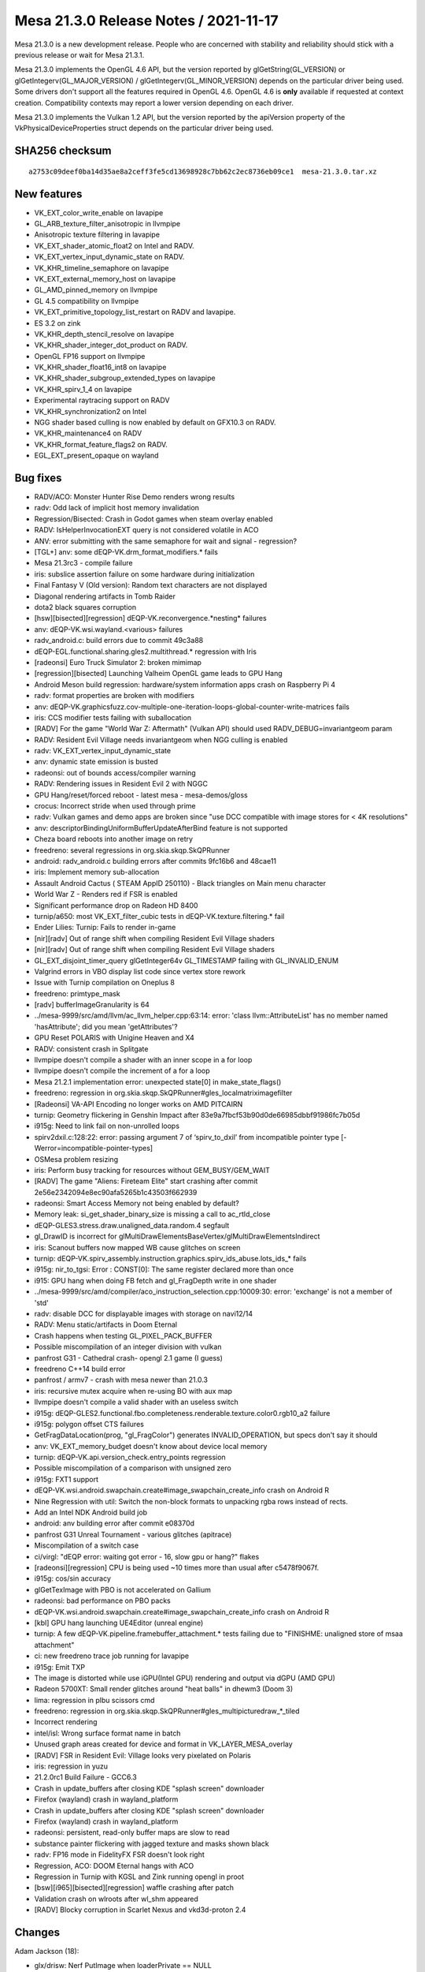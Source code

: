 Mesa 21.3.0 Release Notes / 2021-11-17
======================================

Mesa 21.3.0 is a new development release. People who are concerned
with stability and reliability should stick with a previous release or
wait for Mesa 21.3.1.

Mesa 21.3.0 implements the OpenGL 4.6 API, but the version reported by
glGetString(GL_VERSION) or glGetIntegerv(GL_MAJOR_VERSION) /
glGetIntegerv(GL_MINOR_VERSION) depends on the particular driver being used.
Some drivers don't support all the features required in OpenGL 4.6. OpenGL
4.6 is **only** available if requested at context creation.
Compatibility contexts may report a lower version depending on each driver.

Mesa 21.3.0 implements the Vulkan 1.2 API, but the version reported by
the apiVersion property of the VkPhysicalDeviceProperties struct
depends on the particular driver being used.

SHA256 checksum
---------------

::

    a2753c09deef0ba14d35ae8a2ceff3fe5cd13698928c7bb62c2ec8736eb09ce1  mesa-21.3.0.tar.xz


New features
------------

- VK_EXT_color_write_enable on lavapipe
- GL_ARB_texture_filter_anisotropic in llvmpipe
- Anisotropic texture filtering in lavapipe
- VK_EXT_shader_atomic_float2 on Intel and RADV.
- VK_EXT_vertex_input_dynamic_state on RADV.
- VK_KHR_timeline_semaphore on lavapipe
- VK_EXT_external_memory_host on lavapipe
- GL_AMD_pinned_memory on llvmpipe
- GL 4.5 compatibility on llvmpipe
- VK_EXT_primitive_topology_list_restart on RADV and lavapipe.
- ES 3.2 on zink
- VK_KHR_depth_stencil_resolve on lavapipe
- VK_KHR_shader_integer_dot_product on RADV.
- OpenGL FP16 support on llvmpipe
- VK_KHR_shader_float16_int8 on lavapipe
- VK_KHR_shader_subgroup_extended_types on lavapipe
- VK_KHR_spirv_1_4 on lavapipe
- Experimental raytracing support on RADV
- VK_KHR_synchronization2 on Intel
- NGG shader based culling is now enabled by default on GFX10.3 on RADV.
- VK_KHR_maintenance4 on RADV
- VK_KHR_format_feature_flags2 on RADV.
- EGL_EXT_present_opaque on wayland


Bug fixes
---------

- RADV/ACO: Monster Hunter Rise Demo renders wrong results
- radv: Odd lack of implicit host memory invalidation
- Regression/Bisected: Crash in Godot games when steam overlay enabled
- RADV: IsHelperInvocationEXT query is not considered volatile in ACO
- ANV: error submitting with the same semaphore for wait and signal - regression?
- [TGL+] anv: some dEQP-VK.drm_format_modifiers.* fails
- Mesa 21.3rc3 - compile failure
- iris: subslice assertion failure on some hardware during initialization
- Final Fantasy V (Old version): Random text characters are not displayed
- Diagonal rendering artifacts in Tomb Raider
- dota2 black squares corruption
- [hsw][bisected][regression] dEQP-VK.reconvergence.*nesting* failures
- anv: dEQP-VK.wsi.wayland.<various> failures
- radv_android.c: build errors due to commit 49c3a88
- dEQP-EGL.functional.sharing.gles2.multithread.* regression with Iris
- [radeonsi] Euro Truck Simulator 2: broken mimimap
- [regression][bisected] Launching Valheim OpenGL game leads to GPU Hang
- Android Meson build regression: hardware/system information apps crash on Raspberry Pi 4
- radv: format properties are broken with modifiers
- anv: dEQP-VK.graphicsfuzz.cov-multiple-one-iteration-loops-global-counter-write-matrices fails
- iris: CCS modifier tests failing with suballocation
- [RADV] For the game "World War Z: Aftermath" (Vulkan API) should used RADV_DEBUG=invariantgeom param
- RADV: Resident Evil Village needs invariantgeom when NGG culling is enabled
- radv: VK_EXT_vertex_input_dynamic_state
- anv: dynamic state emission is busted
- radeonsi: out of bounds access/compiler warning
- RADV: Rendering issues in Resident Evil 2 with NGGC
- GPU Hang/reset/forced reboot - latest mesa - mesa-demos/gloss
- crocus:  Incorrect stride when used through prime
- radv: Vulkan games and demo apps are broken since "use DCC compatible with image stores for < 4K resolutions"
- anv: descriptorBindingUniformBufferUpdateAfterBind feature is not supported
- Cheza board reboots into another image on retry
- freedreno: several regressions in org.skia.skqp.SkQPRunner
- android: radv_android.c building errors after commits 9fc16b6 and 48cae11
- iris: Implement memory sub-allocation
- Assault Android Cactus ( STEAM AppID 250110) - Black triangles on Main menu character
- World War Z - Renders red if FSR is enabled
- Significant performance drop on Radeon HD 8400
- turnip/a650: most VK_EXT_filter_cubic tests in dEQP-VK.texture.filtering.* fail
- Ender Lilies: Turnip: Fails to render in-game
- [nir][radv] Out of range shift when compiling Resident Evil Village shaders
- [nir][radv] Out of range shift when compiling Resident Evil Village shaders
- GL_EXT_disjoint_timer_query glGetInteger64v GL_TIMESTAMP failing with GL_INVALID_ENUM
- Valgrind errors in VBO display list code since vertex store rework
- Issue with Turnip compilation on Oneplus 8
- freedreno: primtype_mask
- [radv] bufferImageGranularity is 64
- ../mesa-9999/src/amd/llvm/ac_llvm_helper.cpp:63:14: error: 'class llvm::AttributeList' has no member named 'hasAttribute'; did you mean 'getAttributes'?
- GPU Reset POLARIS with Unigine Heaven and X4
- RADV: consistent crash in Splitgate
- llvmpipe doesn't compile a shader with an inner scope in a for loop
- llvmpipe doesn't compile the increment of a for a loop
- Mesa 21.2.1 implementation error: unexpected state[0] in make_state_flags()
- freedreno: regression in org.skia.skqp.SkQPRunner#gles_localmatriximagefilter
- [Radeonsi] VA-API Encoding no longer works on AMD PITCAIRN
- turnip: Geometry flickering in Genshin Impact after 83e9a7fbcf53b90d0de66985dbbf91986fc7b05d
- i915g: Need to link fail on non-unrolled loops
- spirv2dxil.c:128:22: error: passing argument 7 of ‘spirv_to_dxil’ from incompatible pointer type [-Werror=incompatible-pointer-types]
- OSMesa problem resizing
- iris: Perform busy tracking for resources without GEM_BUSY/GEM_WAIT
- [RADV] The game "Aliens: Fireteam Elite" start crashing after commit 2e56e2342094e8ec90afa5265b1c43503f662939
- radeonsi: Smart Access Memory not being enabled by default?
- Memory leak: si_get_shader_binary_size is missing a call to ac_rtld_close
- dEQP-GLES3.stress.draw.unaligned_data.random.4 segfault
- gl_DrawID is incorrect for glMultiDrawElementsBaseVertex/glMultiDrawElementsIndirect
- iris: Scanout buffers now mapped WB cause glitches on screen
- turnip: dEQP-VK.spirv_assembly.instruction.graphics.spirv_ids_abuse.lots_ids_* fails
- i915g: nir_to_tgsi: Error  : CONST[0]: The same register declared more than once
- i915: GPU hang when doing FB fetch and gl_FragDepth write in one shader
- ../mesa-9999/src/amd/compiler/aco_instruction_selection.cpp:10009:30: error: 'exchange' is not a member of 'std'
- radv: disable DCC for displayable images with storage on navi12/14
- RADV: Menu static/artifacts in Doom Eternal
- Crash happens when testing GL_PIXEL_PACK_BUFFER
- Possible miscompilation of an integer division with vulkan
- panfrost G31 - Cathedral crash- opengl 2.1 game (I guess)
- freedreno C++14 build error
- panfrost / armv7 - crash with mesa newer than 21.0.3
- iris: recursive mutex acquire when re-using BO with aux map
- llvmpipe doesn't compile a valid shader with an useless switch
- i915g: dEQP-GLES2.functional.fbo.completeness.renderable.texture.color0.rgb10_a2 failure
- i915g: polygon offset CTS failures
- GetFragDataLocation(prog, "gl_FragColor") generates INVALID_OPERATION, but specs don't say it should
- anv: VK_EXT_memory_budget doesn't know about device local memory
- turnip: dEQP-VK.api.version_check.entry_points regression
- Possible miscompilation of a comparison with unsigned zero
- i915g: FXT1 support
- dEQP-VK.wsi.android.swapchain.create#image_swapchain_create_info crash on Android R
- Nine Regression with util: Switch the non-block formats to unpacking rgba rows instead of rects.
- Add an Intel NDK Android build job
- android: anv building error after commit e08370d
- panfrost G31 Unreal Tournament - various glitches (apitrace)
- Miscompilation of a switch case
- ci/virgl: "dEQP error: waiting got error - 16, slow gpu or hang?" flakes
- [radeonsi][regression] CPU is being used ~10 times more than usual after c5478f9067f.
- i915g: cos/sin accuracy
- glGetTexImage with PBO is not accelerated on Gallium
- radeonsi: bad performance on PBO packs
- dEQP-VK.wsi.android.swapchain.create#image_swapchain_create_info crash on Android R
- [kbl] GPU hang launching UE4Editor (unreal engine)
- turnip: A few dEQP-VK.pipeline.framebuffer_attachment.* tests failing due to "FINISHME: unaligned store of msaa attachment"
- ci: new freedreno trace job running for lavapipe
- i915g: Emit TXP
- The image is distorted while use iGPU(Intel GPU) rendering and output via dGPU (AMD GPU)
- Radeon 5700XT: Small render glitches around "heat balls" in dhewm3 (Doom 3)
- lima: regression in plbu scissors cmd
- freedreno: regression in org.skia.skqp.SkQPRunner#gles_multipicturedraw_*_tiled
- Incorrect rendering
- intel/isl: Wrong surface format name in batch
- Unused graph areas created for device and format in VK_LAYER_MESA_overlay
- [RADV] FSR in Resident Evil: Village looks very pixelated on Polaris
- iris: regression in yuzu
- 21.2.0rc1 Build Failure - GCC6.3
- Crash in update_buffers after closing KDE "splash screen" downloader
- Firefox (wayland) crash in wayland_platform
- Crash in update_buffers after closing KDE "splash screen" downloader
- Firefox (wayland) crash in wayland_platform
- radeonsi: persistent, read-only buffer maps are slow to read
- substance painter flickering with jagged texture and masks shown black
- radv: FP16 mode in FidelityFX FSR doesn't look right
- Regression, ACO: DOOM Eternal hangs with ACO
- Regression in Turnip with KGSL and Zink running opengl in proot
- [bsw][i965][bisected][regression] waffle crashing after patch
- Validation crash on wlroots after wl_shm appeared
- [RADV] Blocky corruption in Scarlet Nexus and vkd3d-proton 2.4


Changes
-------

Adam Jackson (18):

- glx/drisw: Nerf PutImage when loaderPrivate == NULL
- mesa: (correctly) flush more in _mesa_make_current
- egl/dri2: Stop disabling pbuffer support on msaa configs
- dri: Reformat DRI context attribute #defines
- glx: Fix and simplify the share context compatibility check
- glx: Store the context vtable on the glx screen
- glx/dri2: Require the driver to support v4 of __DRI_DRI2
- glx/drisw: Remove some misplaced error checks
- glx/dri: Collect the GLX context attributes in a struct
- glx: Simplify context API profile computation
- glx: Remove some unused declarations from glxclient.h
- glx: Move __glFreeAttributeState next to its one caller
- glx: Clarify a debug message
- glx: Don't strip off window/pixmap support from float fbconfigs
- wsi/x11: Fix a misunderstanding about how xcb_get_geometry works
- wsi/x11: Fetch and discard the SYNC extension info
- dri: Remove the allow_fp16_configs option, always allow them
- egl/dri: Enable FP16 for EGL_EXT_platform_device

Adrian Bunk (1):

- util/format: NEON is not available with the soft-float ABI

Alejandro Piñeiro (12):

- broadcom: don't define internal BPP values twice
- vulkan: add vk_spec_info_to_nir_spirv util method
- spirv: set medium precision with RelaxedPrecision decorator
- broadcom/qpu: update/remove comments
- broadcom/qpu: add new lookup opcode description helper
- broadcom/qpu: use and expand version info at opcode description
- broadcom/compiler: remove commented out vir_LOAD_IMM methods
- broadcom/compiler: remove qpu_acc helper
- broadcom/common: remove unused debug helper
- v3d/v3dv: add unlikely for any V3D_DEBUG check
- v3dv: use NULL for vk_error on initialization failures
- v3dv/pipeline: don't clone the nir shader at pipeline_state_create_binning

Alyssa Rosenzweig (243):

- panfrost: Add perf_debug macros
- panfrost: Warn on software conditional rendering
- panfrost: Warn on going out of AFBC
- panfrost: Log reasons for flushes
- panfrost: Warn on get_fresh_batch_for_fbo
- panfrost: Warn on get_fresh_batch
- panfrost: Warn on transitions to linear
- pan/bi: Copy liveness routines back
- pan/bi: Copy back add_successor
- pan/bi: Copy back bi_foreach_successor
- pan/bi: Copy block bi_block
- pan/bi: Clean up useless casts
- pan/bi: Clean up liveness freeing
- pan/bi: Shrink live array to 8-bits
- meson: Build panfrost with tools=panfrost
- panfrost: Remove unnecessary bifrost_compiler deps
- panfrost: Only build libpanfrost with GL/VK
- pan/bi: Add explicit cast for lod_or_mode
- pan/bi: Remove duplicate NIR compiler options
- pan/bi: Mark mod to string as maybe unused
- panfrost,panvk: Remove broken v4 spilling code
- targets/graw-xlib: Add missing dep_x11
- pan/mdg: Garbage collect silly quirk
- panfrost: Move context initalization to the vtable
- panfrost: Make sampler view creation private
- panfrost: Move sysval analysis out of per-gen
- panfrost: Compile pan_cmdstream per-gen
- panfrost: Statically determine uses_clamp
- panfrost: Don't make get_index_buffer_bounded per-gen
- panfrost: Match sampler "nearest" names
- panfrost: Share sampler code across archs
- panfrost: Share blend code across architectures
- panfrost: #ifdef pan_merge_empty_fs
- panfrost: #ifdef fragment RSD packing
- panfrost: Add a concatenation macro for genxml
- panfrost: Use PAN_ARCH for the rest of pan_cmdstream
- panfrost: Move init_batch to GenXML vtbl
- panfrost: Make panfrost_batch_get_bifrost_tiler per-gen
- panvk: Fix sampler filter modes on Bifrost
- asahi: Identify texture address field
- asahi: Fix sampler filtering flag
- asahi: Identify texture dimension field
- asahi: Set texture dimension field
- asahi: Calculate cube map stride
- asahi: Calculate resource offsets for cube maps
- asahi: Implement cube map tiling transfers
- asahi: Use agx_rsrc_offset for linear transfer_map
- asahi: Allow tiled cube maps
- asahi: Simplify can_tile type signature
- asahi: Require tiling for cube maps
- asahi: Assert texture layer is nonzero
- agx: Don't set helper invocation kill bit
- agx: Fix mismatched units in load_ubo
- agx: Dump register file when failing to allocate
- agx: Use consistent ncomps
- agx: Plug memory leak in register allocator
- asahi: Enable instancing
- agx: Drop dated /* TODO: RA \*/
- agx: Handle load_instance_id
- agx: Add agx_ushr helper
- agx: Add udiv-by-constant routine
- agx: Include divisors in the vertex shader key
- agx: Implement instanced arrays
- agx: Define p_extract for type converts
- asahi: Pass instance_divisor to the compiler
- agx: Add agx_format_shift routine
- agx: Shift vertex buffer stride in the compiler
- asahi: Add integers to agx_vertex_formats
- asahi: Generalize src_offset for non-4byte formats
- pan/va: Add initial ISA.xml for Valhall
- pan/va: Add ISA.xml parser and support code
- pan/va: Assert no instructions are duplicated
- pan/va: Add Valhall assembler
- pan/va: Check for FAU conflicts in the assembler
- pan/va: Add disassembler generator
- pan/va: Add dis/assembler test cases
- pan/va: Add negative test cases for the assembler
- pan/va: Add assembler test harness
- pan/va: Add disassembler test harness
- pan/va: Integrate the tests into meson test
- pan/bi: Remove unused pointer from bi_instr
- pan/bi: Remove unused option
- pan/bi: Parse file names in standalone compiler
- pan/bi: Zero initialize shader_info
- pan/bi: Do more mesa/st stuff in standalone compiler
- pan/bi: Add quirks for Mali G78
- pan/bi: Only call clause code on Bifrost
- pan/bi: Output binaries from standalone compiler
- pan/bi: Add helpers for unit testing
- pan/bi: Add instruction equality helper
- pan/bi: Add instruction unit test macro
- pan/bi: Remove redundant check in clamp fusing
- pan/bi: Constify BIR manipulation
- pan/bi: DCE after bifrost_nir_lower_algebraic_late
- pan/bi: Add discard flag to bi_index
- pan/bi: Remove unused BIR_FAU_HI
- pan/bi: Model \*ADD_IMM instructions in IR
- pan/bi: Model RSCALE for Valhall
- pan/bi: Model Valhall special values as FAU
- pan/bi: Fix typo in FAU enum
- pan/bi: Rename NOP.i32 to NOP
- pan/bi: Rename CLPER_V7 back to CLPER
- pan/bi: Add strip_index helper
- pan/bi: Add helper to swizzle a constant
- pan/bi: Use bi_apply_swizzle in constant folding
- pan/bi: Refactor constant folding for testability
- pan/bi: Add constant folding unit test
- pan/bi: Fix UBO push with nir_opt_shrink_vectors
- pan/bi: Garbage collect stuff in bi_layout.c
- pan/bi: Add branch_offset immediate
- pan/bi: Clean up and export bi_reconverge_branches
- pan/bi: Clarify the logic of bi_reconverge_branches
- pan/bi: Align staging registers on Valhall
- pan/va: Allow floating-point swizzles on ATEST
- gallium/tests: Fix warning calculating absdiff
- pan/bi: Inline away bi_must_last
- pan/bi: Remove dated ASSERTED properties
- pan/bi: Expose unit tested scheduler predicates
- pan/bi: Add BIT_ASSERT helper for unit testing
- pan/bi: Teach meson about scheduler predicate test
- pan/bi: Teach meson about Bifrost packing test
- pan/bi: Teach meson about format pack tests
- glsl/standalone: Lower COMPUTE shader precision
- pan/bi: Restrict swizzles on same cycle temporaries
- pan/bi: Test restrictions on same-cycle temporaries
- pan/bi: Remove incorrect errata workaround
- pan/bi: Use getopt for bifrost_compiler
- pan/bi: Lower fragment output with <4 components
- pan/bi: Add bi_entry_block helper
- pan/bi: Handle asymmetric staging in bi_count_read_registers
- pan/bi: Stub 64-bit in count_write_registers
- pan/bi: Validate the live set starts empty
- nir/lower_mediump_io: Don't remap base unless needed
- nir/lower_mediump: Fix metadata in all passes
- pan/bi: Make bi_opt_push_ubo optional
- pan/bi: Add a noopt debug option
- panfrost: Add LINEAR debug option
- panfrost: Remove unused #defines
- panfrost: Use _PU for non-dithered formats
- panfrost: Add blend helper packing the equation
- panfrost: Fix is_opaque when blend_enable=false
- panfrost: Simplify blend_factor_constant_mask
- panfrost: Add basic fixed-function blending tests
- panfrost: Leverage Bifrost's 2*src blend factor
- panfrost: Test src*dst + dst*src blending
- pan/va: Document IEEE 754 conformance of clamps
- pan/bi: Constant fold texturing lowerings
- pan/bi: Unit test new constant folding patterns
- pan/bi: Simplify bi_compose_clamp
- pan/bi: Fuse abs/neg more on Valhall
- pan/bi: Add shader equality helper for unit tests
- pan/bi: Use FABSNEG pseudo ops for modifier prop
- pan/bi: Add optimizer unit tests
- pan/bi: Use FCLAMP pseudo op for clamp prop
- pan/bi: Add fclamp unit tests
- pan/bi: Fuse DISCARD with conditions
- pan/bi: Unit test DISCARD+FCMP fusing
- docs/panfrost: Update llvm option
- drm-shim: Support kernels with >4k pages
- panfrost: Fix leak of render node fd
- panfrost: Rewrite the clear colour packing code
- panvk: Use pan_pack_color
- panfrost: Mark R5G6B5 as blendable
- panfrost: Unit test clear colour packing
- panfrost: Add dither state to the clear colour tests
- panfrost: Handle non-dithered clear colours
- panfrost: Add unit tests for non-dithered clears
- panfrost: Disable shader-assisted indirect draws
- pan/bi: Set eldest_colour dependency for ST_TILE
- pan/bi: Don't set td in blend shaders
- pan/bi: Correct the sr_count on +ST_TILE
- pan/bi: Extract load_sample_id to a helper
- pan/bi: Set the sample ID for blend shader LD_TILE
- panfrost: Evaluate blend shaders per-sample
- pan/bi: Use ST_TILE for multisampled blend output
- pan/bi: Use CLPER_V6 on Mali G31
- panfrost: Remove unneeded quirks from T760
- panfrost: Fix UNORM 10 sizes
- panfrost: Use blendable check for tib read check
- panfrost: Delete unpacks for blendable formats
- pan/mdg: Insert moves before writeout when needed
- pan/lower_framebuffer: Don't replicate so much
- pan/lower_framebuffer: Use fmul_imm
- pan/lower_framebuffer: Unify UNORM handling
- pan/lower_framebuffer: Don't treat UNORM 4 special
- pan/lower_framebuffer: Don't open-code pad_vec4
- pan/lower_framebuffer: Don't open-code pan_unpacked_type_for_format
- pan/mdg: Handle swapped 565 and 1010102 unorm
- panfrost: Zero initialize blend_shaders
- panfrost: Port v5 blend shader issue to blitter
- panfrost: Fix NULL dereference in allowlist code
- panfrost: Rip out primconvert code
- panfrost/ci: Switch to suite support
- panfrost/ci: Don't skip matrix inverse tests
- panfrost: Protect the variants array with a lock
- panfrost: Remove null check in batch_cleanup
- panfrost: Simplify get_fresh_batch_for_fbo
- panfrost: Don't use ralloc for resources
- panfrost: Move bo->label assignment into the lock
- panfrost: Remove get_fresh_batch
- panfrost: Inline add_fbo_bos
- panfrost: Switch resources from an array to a set
- panfrost: Cache number of users of a resource
- panfrost: Maintain a bitmap of active batches
- panfrost: Add foreach_batch iterator
- panfrost: Prefer batch->resources to rsrc->users
- panfrost: Remove rsrc->track.users
- panfrost: Remove writer = NULL assignments
- panfrost: Replace writers pointer with hash table
- panfrost: Take a ctx when submitting/destroying
- panfrost: Raise maximum texture size
- panfrost: Remove CACHE_LINE_SIZE #define
- panfrost: Remove stale TODOs and XXXs
- panfrost: Remove unused functions
- pan/bi: Simplify condition
- pan/bi: Assert l != NULL in bi_ra
- pan/bi: Remove unused clause_start field
- pan/bi: Fix format specifiers in disassembler
- docs/panfrost: Remove obsolete note on Android.mk
- docs/panfrost: We're conformant now!
- docs/panfrost: Add web chat link
- panfrost: Fix incorrect test condition
- panfrost: Add ASTC stretch factor enums
- panfrost: Assert ASTC/AFBC are not used on v4
- panfrost: Use ASTC 2D enums
- panfrost: Encode 3D ASTC dimensions
- panfrost: Move special_varying to compiler definitions
- panfrost: Fix off-by-one in varying count assert
- panfrost: Introduce PAN_MAX_VARYINGS define
- panfrost: Don't set CAP_TGSI_FS_COORD_PIXEL_CENTER_INTEGER
- panfrost: Fix PAN_MESA_DEBUG=sync with INTEL_blackhole_render
- nir: Add Mali-specific derivative opcodes
- pan/bi: Optimize abs(derivative)
- panfrost: Don't allow rendering/texturing 48-bit
- panfrost: Detect implementations support AFBC
- panfrost,panvk: Use dev->has_afbc instead of quirks
- panfrost: Fix gl_FragColor lowering
- panfrost: Workaround ISSUE_TSIX_2033
- panfrost: Add internal afbc_formats
- panfrost: Decompress for incompatible AFBC formats
- panfrost: Enable AFBC on v7
- mesa: Require MRT support for GL3/ES3
- nir/lower_pntc_ytransform: Support PointCoordIsSysval

Andreas Baierl (5):

- lima: CI: Enable GL_R8 and GL_RG8 texture formats
- lima: Expose GL_EXT_clip_control
- lima: Remove depth near/far workaround
- lima: Fix glFrontFace handling
- lima/parser: add shader disassembly to dump

Andreas Bergmeier (1):

- v3dv: implement VK_EXT_physical_device_drm

Antonio Caggiano (3):

- ci/freedreno: Test with non-redistributable traces
- freedreno/ci: Add a manual job for tracking performance
- pps: Restore documentation

Anuj Phogat (1):

- intel/dg2: Add L3 configuration

Arvind Yadav (1):

- radeonsi: remove the use of PKT3_CONTEXT_REG_RMW

Axel Davy (1):

- util: Fix translate from block compressed to rgba

Bas Nieuwenhuizen (72):

- zink: set dedicated allocation when needed
- util/fossilize_db: Update parsed_offset correctly.
- util/fossilize_db: Reset file position to parsed_offset on cache_offset read failure.
- util/fossilize_db: Flush files after header write.
- util/fossilize_db: Be conservative about header length check for locking.
- util/fossilize_db: Only allocate entries after full read.
- util/fossilize_db: Use uint64_t for file size.
- util/fossilize_db: Unlock the cache file if the entry already exists.
- util/fossilize_db: Add extra flock mutex.
- radv: Use correct signedness in misalign test.
- radv: Allocate space for inline push constants.
- nir/lower_scratch: Ensure we don't lower vars with unsupported usage.
- nir/inline_functions: Handle halting functions.
- radv: Check format before calling depth_only/stencil_only.
- util/fossilize_db: Don't corrupt keys during entry read.
- nir: Avoid visiting instructions multiple times in nir_instr_free_and_dce.
- radv: Expose a bufferImageGranularity of 1.
- radv: Fix CPU AABB build.
- radv: Fix arrayOfPointers for instances in accel struct build.
- radv: Add accel struct build support for the object-to-world matrix.
- radv: Add more acceleration structure formats.
- radv: Add optimized CPU BVH builds.
- radv: Add bvh node definitions to a header.
- radv: Modify load_sbt_amd intrinsic to get the descriptor.
- aco: Implement call scope.
- radv: Refactor some nir_channels usage to use nir_channel.
- radv: Do more meta shader lowering.
- radv: Implement NULL accel struct descriptor write.
- nir: Add AMD rt intrinsics.
- radv: Add support for ray launch size.
- aco: Add support for ray launch size.
- nir: Support ray launch size in divergence analysis.
- radv: Support nir_intrinsic_load_global_constant.
- radv: Add RT cache flushes.
- radv: Add pipeline type.
- radv: Add group info to pipeline.
- radv: Add raytracing pipeline properties.
- radv: Make some pipeline functions non-static.
- radv: Add scaffolding for RT pipeline compilation incl libraries.
- radv: Add main loop variables.
- radv: Add helper to inline shaders into the main shader.
- radv: Add helper to parse raytracing stages.
- radv: Add pass to lower anyhit shader into an intersection shader.
- radv: Add ray traversal loop.
- radv: Combine all the parts together with a main loop for an RT pipeline.
- radv: Add support for setting a dynamic stack size.
- radv: Add caching for RT pipelines.
- radv: Experimentally enable RT extensions.
- radv: Add DMA buffer update function for internal use.
- radv: Add an internal indirect dispatch command.
- radv: Add an indirect dispatch struct to the header.
- radv: Add copy/serialization info to accel struct headers.
- radv: Add acceleration structure queries.
- radv: Add GPU copy/serialization/deserialization shader.
- radv: Add CPU copying of acceleration structures.
- radv: Add GPU copying of acceleration structures.
- radv: Add CPU serialization of acceleration structures.
- radv: Add GPU serialization of acceleration structures.
- radv: Fix Android build for common functions.
- radv: Don't invalidate VCACHE after clear_htile_mask.
- radv: Add VK_FORMAT_R16G16B16A16_UNORM for accel. structures.
- radv: Handle copying zero queries.
- amd/common: Add fallback for misreported clocks for RGP.
- radv: Document cache coherency rules.
- radv: Add hooks after in-renderpass meta operations.
- radv: Try to do a better job of dealing with L2 coherent images.
- radv: Fix modifier property query.
- radv: Add bufferDeviceAddressMultiDevice support.
- radv: Disable coherent L2 optimization on cards with noncoherent L2.
- meson: Check arguments before adding.
- util: Add support for clang::fallthrough.
- radv: Fix memory corruption loading RT pipeline cache entries.

Boris Brezillon (137):

- panfrost: Fix pan_blitter_emit_bifrost_blend()
- panfrost: Add explicit padding to pan_blend_shader_key
- pan/gen_pack: Generalize the PREFIX() trick
- panvk: Add missing midgard_pack dependency
- pan/gen_pack: Add pan_size() and pan_align() macros
- panfrost: Move the polygon list init logic to pan_cmdstream.c
- pan/gen_macros: Move the TEXTURE definition to gen_macros.h
- pan/gen_macros: Map {TEXTURE,SAMPLER} to the arch-specific descriptor
- pan/gen_macros: Include midgard_pack.h from gen_macros.h
- panfrost: Stop including midgard_pack.h directly
- panfrost: s/[idep\_]midgard_pack/[idep\_]pan_packers/
- panfrost: Get rid of the mali_xxx enum redefinitions
- panfrost: Add generic mappings for the gen-specific tiler descriptor macros
- pan/gen_pack: Add parens around packed1/2 vars in pan_merge()
- panfrost: Get rid of all _packed structs in pan_context.h
- panfrost: Move panfrost_modifier_to_layout() to pan_texture.c
- panfrost: Only emit special attribute buffer entries on pre-v6 hardware
- panvk: Prepare per-gen split
- panfrost: Prepare indirect dispatch helpers to per-gen XML
- panfrost: Prepare indirect draw helpers to per-gen XML
- panfrost: Fix pan_blit_ctx_init() when start > end
- panfrost: Make pan_blit() return the tiler job pointer
- panfrost: v7 does not support RGB32_UNORM textures
- panvk: Make the per-arch static lib depend on panvk_entrypoints.h
- panvk: Fix panvk_copy_fb_desc()
- panvk: Don't use pan_is_bifrost()
- panvk: Fix blend descriptor emission
- panvk: Only advertise MSAA-4
- panvk: We don't support linear filtering on integer formats
- panvk: Don't advertise min/max filter
- panvk: Fix chan_size calculation in panvk_emit_blend()
- panvk: Narrow the allow-forward-pixel-kill condition
- panvk: Clamp blend constants before copying them to the cmdbuf state
- panvk: Don't allocate an array of blend constants
- panvk: Close the panfrost device in the panvk_physical_device_init() error path
- panvk: Reset panvk_pool->transient_bo in panvk_pool_reset()
- panvk: Fix a BO leak in panvk_pool_alloc_backing()
- panvk: Initialize clear values to zero when load_op != OP_CLEAR
- panvk: Don't take a BO reference when binding memory to an image
- panvk: Only set PAN_DBG_TRACE if PANVK_DEBUG_TRACE is set
- panvk: Disable the BO cache
- panfrost: Patch Z32_S8X24 format when creating a sampler view
- panfrost: Fix the Z32_S8X24 and X32_S8X24 definitions
- panfrost: RGB10_A2_SNORM is not a valid texture format on v6+
- panfrost: Drop the R and T flags on SCALED formats
- panfrost: RGB332_UNORM is not a valid texture format on v6+
- panfrost: Prepare blitter helpers to per-gen XML
- panfrost: Prepare blend helpers to per-gen XML
- panfrost: Prepare pan_cs helpers to per-gen XML
- panfrost: Move panfrost_major_version() to gen_macros.h
- panfrost: Prepare pandecode to per-gen XML
- panfrost: Prepare scoreboard helpers to per-gen XML
- panfrost: Prepare pan_encoder.h to per-gen XML
- panfrost: Prepare texture helpers to per-gen XML
- panfrost: Prepare shader helpers to per-gen XML
- panfrost: Fix indirect draws when vertex or instance count is 0
- panfrost: Fix collision in the indirect draw shader table
- panfrost/ci: Skip the indirect_draw+XFB tests
- pan/bi: Relax check on 8bit swizzles
- pan/bi: Allow passing RT conversion descriptors to fragment shaders
- pan/blit: Fix a NULL dereference in the preload path
- pan/blit: Extend pan_preload_fb() to return emitted jobs
- panvk: Initialize the blend shader logic
- panvk: Preload FB attachments when required
- panvk: Merge identical BO entries before submitting a job
- panvk: Move copy stubs to a separate file
- panvk: Move blit/resolve stubs to a separate file
- panvk: Get rid of panvk_emit_fragment_job()
- panvk: Don't use the subpass to calculate the FB descriptor size
- panvk: Don't check the bind_point in panvk_cmd_prepare_fragment_job()
- panvk: Make panvk_cmd_alloc_tls_desc() more generic
- panvk: Add a panvk_cmd_prepare_tiler_context() helper
- panvk: Stop dereferencing the subpass in panvk_cmd_close_batch()
- panvk: Issue a fragment job if at least one target is cleared
- panvk: Implement vkCmdClear{DepthStencil,Color}Image()
- panvk: Implement vkCmdCopyImage()
- panvk: Implement vkCmdCopyBufferToImage()
- panvk: Implement vkCmdCopyImageToBuffer()
- panvk: Implement vkCmdCopyBuffer()
- panvk: Implement vkCmdFillBuffer()
- panvk: Implement vkCmdUpdateBuffer()
- pan/decode: Fix DCD size in Pre frame decoding
- pan/blit: Let the caller offset the start/end coords passed to the blitter
- pan/blit: Fix 3D blittering
- panvk: Implement vkCmdBlitImage()
- panvk: Always allocate at least one BLEND descriptor for fragment shaders
- panvk: Fix the static scissor/viewport case
- panvk: Fix TLS initialization for multi-draw batches
- panvk: Extend panvk_cmd_close_batch() to handle current_batch == NULL
- panvk: Make panvk_cmd_open_batch() return the new batch
- panvk: Use the local batch variable when we have one
- panvk: Don't invalidate the vertex attributes when binding a new pipeline
- panvk: Fix the pipeline binding logic
- panvk: Fix panvk_pipeline_builder_upload_sysval()
- panvk: Fix multisample image copies
- panvk: Avoid allocating sysvals UBOs when the pipeline has one
- panvk: Handle input varyings without previous writes
- panvk: Fix an overflow on cmdbuf->state.clear
- panvk: Don't expect subpasses to use all RTs
- panvk: Only prepare texture descriptors when the image is sampled
- panvk: Fix 1DArray image to buffer copy
- panvk: Fix size overflow in GetBufferMemoryRequirements()
- panvk: Fix stencil clear assignment in panvk_cmd_fb_info_set_subpass()
- panvk: Handle VK_REMAINING_{MIP_LEVELS,ARRAY_LAYERS) when creating image views
- panvk: Split var copies before lowering them
- panvk/ci: Trigger bifrost jobs on vulkan changes
- pan/bi: Fix 1DArray image coordinate retrieval
- pan/lower_fb: Support SNORM8 unpacking
- pan/lower_fb: Re-order components when dealing with raw formats
- pan/lower_fb: Add support for B10G10R10A2_UINT variants
- pan/lower_fb: Add support for rgb10a2 _SINT variants
- panfrost: Use an identity swizzle for RAW formats
- panfrost: Add a common genxml file so we can share a few definitions
- panfrost: Split command stream descriptor definitions per-gen
- panfrost: Move genxml related files to a subdir
- nir: Make sure src->num_components < dst->num_components in nir_ssa_for_src()
- nir/lower_blend: Pad src to a 4-component vector
- nir/lower_blend: Don't lower RTs whose format is set to NONE
- nir/lower_blend: Make sure we're not passed scaled formats
- nir/lower_blend: Shrink blended result if needed
- pan/blend: Allow passing blend constants through a sysval
- panvk: Fill the blend constants sysval
- panvk: Lower blend operations when needed
- panvk/ci: Enable blend tests
- panvk: Fix allocation of BOs bigger than the slab size
- panvk: Don't use panfrost_get_default_swizzle() on v7+
- panvk: Fix wls_size retrieval
- panvk: Pass the render target index to panvk_meta_clear_attachment()
- panvk: Allow clear_attachment of RTs > 0
- panvk: Support clearing ZS attachments
- nir: Add a nir_sysvals_to_varyings() helper
- spirv: Let spirv_to_nir() users turn sysvals into input varyings
- spirv: Always declare FragCoord as a sysval
- spirv: Declare PointCoord as a sysval
- vulkan: Fix weak symbol emulation when compiling with MSVC
- vulkan: Set unused entrypoints to vk_entrypoint_stub when compiling with MSVC
- vulkan: Fix entrypoint generation when compiling for x86 with MSVC

Boyuan Zhang (5):

- radeon/vcn: initilize num_temporal_layers for hevc
- radeon/vcn: track width and height of the last frame
- radeon/vcn: check frame size change for vp9 header flags
- radeon/vcn: set min value for num_temporal_layers
- frontends/va: add num_temporal_layers check

Caio Marcelo de Oliveira Filho (27):

- vulkan/util: Add and use vk_multialloc_zalloc variants
- anv: Zero initialize pipeline structs
- spirv: Implement SPV_EXT_shader_atomic_float16_add
- vulkan: Update XML and headers to 1.2.185
- anv: Advertise support for VK_EXT_shader_atomic_float2
- nir/dead_cf: Do not remove loops with loads that can't be reordered
- nir: Update documentation for location to mention Task/Mesh
- nir: Add a way to identify per-primitive variables
- nir: Add per-primitive I/O intrinsics
- compiler: Add new non-Multiview Task/Mesh builtins
- compiler: Add Task/Mesh to shader_info
- nir/lower_io: Identify Mesh output as arrayed
- nir/divergence_analysis: Handle Task/Mesh shaders
- nir: Don't lower Task/Mesh I/O to temporaries
- nir: Allow Task/Mesh to lower compute system values
- spirv: Implement non-Multiview parts of SPV_NV_mesh_shader
- anv: Simplify subgroup_size_type rules for compute shaders
- anv: Refactor subgroup_size_type rules into a single function
- spirv: Identify non-temporal memory access
- nir/lower_io_to_vector: Allow Task/Mesh to load from outputs
- intel: Add and use max_constant_urb_size_kb
- iris: Document push constants allocation
- anv: Validate vertex related states only when VS is present
- anv: Move together primitive pipeline emit calls
- anv: Identify code paths specific to graphics primitive pipeline
- intel/compiler: Convert test_eu_compact to use gtest
- intel/compiler: Remove unused \`ret` declaration

Caio Oliveira (1):

- util/ra: Fix deserialization of register sets

Carsten Haitzler (1):

- panfrost: tidy up GPU naming to be in line with official names

Charlie Turner (5):

- ci: Build libdrm earlier for x86_test-vk
- ci: Fix syntax error in radv fails files
- ci: Support per-driver skip lists.
- radv/ci: Remove duplication in dEQP skip lists.
- radv/ci: Fix the GPU_VERSION for polaris10

Charmaine Lee (2):

- aux/draw: Check for preferred IR to take nir-to-tgsi path in draw module
- svga: fix render target views leak

Chia-I Wu (43):

- venus: refactor vn_EndCommandBuffer
- egl/surfaceless: try kms_swrast before swrast
- meson: allow egl_native_platform to be specified
- vulkan/wsi: replace prime_blit_buffer by a bool
- venus: clean up vn_AllocateMemory
- venus: suballocate memory in more cases
- venus: log more WSI messages
- vulkan/wsi/x11: do not inherit last_present_mode
- venus: print warnings when stuck in busy waits
- iris, crocus: add idep_genxml to per_hw target dependencies
- venus: update venus-protocol headers
- venus: break up vn_device.h
- venus: break up vn_device.c
- venus: free queues after vkDestroyDevice is emitted
- venus: use uint32_t in vn_ring_submit
- venus: minor cleanup to physical device init loop
- venus: pre-initialize device groups
- venus: fix device group enumeration with unsupported devices
- venus: group physical device fields with a struct
- venus: no supported device is not an error
- venus: initialize physical devices once
- venus: reorder version fields in vn_instance
- venus: init roundtrip fields in vn_instance later
- venus: add vn_renderer_submit_simple_sync
- venus: support reply shmem without ring
- venus: init experimental features before the ring
- venus: add and use VN_CS_ENCODER_INITIALIZER
- venus: rework vn_instance_submission
- venus: make ring buffer size configurable
- venus: update venus-protocol headers
- venus: raise the ring buffer size to 64KB
- venus: refactor vn_instance_enumerate_physical_devices
- venus: separate physical device init and filter
- venus: copy VkPhysicalDeviceImageDrmFormatModifierInfoEXT
- venus: add vn_refcount
- venus: convert bo and shmem to use vn_refcount
- venus: add a helper to destroy vn_descriptor_set
- venus: add vn_refcount to vn_descriptor_set_layout
- venus: keep layouts of descriptor sets alive
- radv: plug leaks in radv_device_init_accel_struct_build_state
- vulkan/wsi/wayland: fix an invalid u_vector_init call
- util/vector: make util_vector_init harder to misuse
- venus: add atrace support

Christian Gmeiner (46):

- etnaviv: export supported prim types
- etnaviv: remove primconvert
- ci: include etnaviv support in ARMHF container.
- ci: update kernel
- ci/bare-metal: add telnet based serial
- ci/bare-metal: add support for eth008 power relay
- ci/bare-metal: add etnaviv
- lima: fix leak of the screen hash table
- util/tests: rename bitset test names
- util/bitset: add bitwise AND, OR and NOT
- util/tests: add bitwise AND, OR and NOT tests
- util/bitset: add right shift
- util/tests: add bitset SHR tests
- util/bitset: add left shift
- util/tests: add bitset SHL tests
- util/bitset: s/BITSET_SET_RANGE/BITSET_SET_RANGE_INSIDE_WORD
- util/bitset: add BITSET_SET_RANGE(..)
- util/tests: add set bit range test
- freedreno/isa: add leading zero's
- freedreno/isa: simplify custom_target
- freedreno/isa: add next_instruction(..)
- freedreno/isa: add defines for fprintf(..) usage
- freedreno/isa: store max size for needed bitset
- freedreno/isa: generate ir3-isa.h
- freedreno/isa: generate isaspec-decode.h
- freedreno/isa: add bitmask_t to encode.py
- freedreno/isa: add bitmask to/from uint64_t helper
- freedreno/isa: add BITMASK_WORDS define
- freedreno/isa: add store_instruction(..)
- freedreno/isa: generate marcos used for printf(..)
- freedreno/isa: add split_bits(..) methods
- freedreno/isa: decode: switch bitmask_t to BITSET_WORD's
- freedreno/isa: encode: switch bitmask_t to BITSET_WORD's
- freedreno/isa: update documentation
- freedreno/isa: add shbang and make executable
- freedreno/isa: move isaspec to a new home
- compiler/isaspec: add print(..) helper
- compiler/isaspec: keep track of written data
- compiler/isaspec: add alignment support
- etnaviv: use better name for fd hash table
- etnaviv: fix leak of the screen hash table
- etnaviv: fix indentation
- etnaviv: move drm version readout to drm layer
- etnaviv: allow screen creation with NULL renderonly object
- etnaviv: extend screen_create(..) with gpu_fd
- etnaviv: add etna_lookup_or_create_screen(..)

Clayton Craft (1):

- anv: don't advertise vk conformance on GPUs that aren't conformant

Connor Abbott (81):

- tu: Triage some CTS failures
- ir3: Preserve gl_ViewportIndex in the binning shader
- tu: Use NIR for clear/blit shaders
- ir3: Delete old packed struct encoding
- tu: Handle multisample vkCmdCopyColorImage()
- tu: Make tile stores use a dedicated CS
- tu: Implement non-aligned multisample GMEM STORE_OP_STORE
- freedreno: Rename and document tess primid-related sysvals
- tu, freedreno/a6xx, ir3: Rewrite tess PrimID handling
- tu, freedreno/a6xx: Fix setting PC_XS_OUT_CNTL::PRIMITVE_ID
- ir3: Document RA-related register flags better
- tu: Read some input attachments directly
- freedreno/a6xx: Add new register fields
- freedreno, tu: Stop asking for foveation quality
- freedreno, tu: Set GRAS_LRZ_PS_INPUT_CNTL::SAMPLEID
- freedreno/a6xx: Document GRAS_SC_CNTL::SINGLE_PRIM_MODE
- tu: Fix feedback loops in sysmem mode
- tu: Fix xfb when there is a hole at the end
- freedreno: Decode a650+ CP_START_BIN/CP_END_BIN packets
- tu: Fix logic errors with subpass implicit dependencies
- tu: Consider depth/stencil for implicit dependencies
- ir3: Add pass to remove unreachable blocks
- ir3/ra: Remove logical_unreachable
- ir3: Copy-propagate single-source phis
- ir3: Print physical successors/predecessors
- ir3/print: Use mesa_stream_log_printf for (kill)
- ir3/merge_regs: Set wrmask for pcopy destinations
- ir3/ra: Reinitialize interval when inserting
- ir3/ra: Fix available bitset for live-through collect srcs
- ir3/ra: Handle huge merge sets
- ir3/ra: Make ir3_reg_interval_remove_all() useful for spilling
- ir3: Add loop depth to ir3_block
- ir3: Add ra_foreach_src_n/ra_foreach_dst_n
- ir3: Fix RA debug printing
- ir3: Properly validate pcopy reg sizes
- ir3: Fix compress_regs_left accounting for half-regs
- ir3: Initial support for spilling non-shared registers
- ir3: Fix getting stp/ldp components in ir3_info
- ir3, turnip, freedreno: Report stp/ldp in shader stats
- freedreno/ci: Add spillall tests
- tu: Properly handle waiting on an earlier pipeline stage
- tu: Add a650-specific CCU flush workaround
- tu: Remove some stale bypass xfails
- ir3: Remove ir3_instr::name
- ir3: Make instruction IP 32 bits
- ir3: Make ir3_register::name 32-bits
- ir3/ra: Fix type mismatch when comparing intervals
- lima: Add a NIR load duplicating pass
- lima/gpir: Rewrite register allocation for value registers
- freedreno/computerator: Add support for pvtmem
- ir3/lower_pcopy: Use right flags for src const/immed
- ir3/lower_pcopy: Set entry->done in the swap loop
- tu: Fix VS primid with tess + GS
- freedreno/a6xx: Fix VS primid with tess + GS.
- ir3: Add bar to beginning of HS with tess_use_shared
- freedreno, turnip: Disable 8bpp UBWC on a650
- ir3: Make trig replacement expression exact
- freedreno/a6xx: Name TPL1_DBG_ECO_CNTL
- freedreno, turnip: Set TPL1_DBG_ECO_CNTL better
- ir3: Use source in ir3_output_conv_src_type()
- tu/clear_blit: Constify some image views
- tu: Implement VK_KHR_imageless_framebuffer
- ir3/lower_subgroups: Support 16-bit READ_* sources
- ir3: Skip src size validation for cat1
- tu: Expose VK_KHR_shader_subgroup_extended_types
- ir3: Initialize local size earlier
- ir3/ra: Don't reset round-robin start for each block
- ir3/ra: Use killed sources in register eviction
- ir3/cp: Add missing const promotion check
- ir3/cp: Fix inlining 32->16 const into meta instructions
- nir/lower_ubo_vec4: Fix align_mul=8 special case
- ir3: Fix printing branch type
- ir3: Make ir3_create_collect() take a block
- ir3: Always create barycentrics in the input block
- ir3: Remove separate regmask.h
- ir3: Handle special regs in regmask
- ir3/legalize: handle WAR for special regs
- ir3: Fix check for immediate range
- ir3: Fix handling cat6 immediates
- ir3: Fold ldc src immediates
- ir3/spill: Mark root as non-spillable after inserting

Corentin Noël (8):

- ci: actually run piglit tests with virgl
- ci: Re-enable piglit trace for virgl
- ci: Disable llvmpipe optimizations when running virgl CI
- ci: Increase the default Rust toolchain version
- ci: Increase crosvm version
- ci: Use crosvm to run dEQP tests for virgl
- glx: Prevent crashes when an extension isn't found
- virgl: Set GL_QUADS_FOLLOW_PROVOKING_VERTEX_CONVENTION to 1

Daniel Schürmann (54):

- aco/optimizer: ensure to not erase high bits when propagating packed constants
- aco/ra: don't allocate vector space for MIMG NSA operands
- aco: include <cstddef> in aco_util.h
- nir/lower_alu_to_scalar: don't skip gaps in write_mask
- nir/opt_shrink_vectors: don't shrink vectors used by intrinsics
- nir: consider write_mask in nir_ssa_def_components_read()
- nir/opt_shrink_vectors: reverse iteration order
- nir/shrink_vectors: shrink ALU properly
- nir/shrink_vectors: shrink vecN properly
- nir: return false for loops in contains_other_jump()
- aco/print_ir: fix printing of VOPC_SDWA definitions
- aco: use VOPC_SDWA on GFX9+
- aco: add instr_is_16bit() helper function
- aco/ra: refactor subdword definition info
- aco/ra: refactor subdword operand stride
- aco/validate: simplify get_subdword_bytes_written()
- aco/opcodes: remove definition_size[]
- aco: add more validation rules for SDWA operands
- nir/loop_analyze: consider instruction cost of nir_op_flrp
- nir/opt_algebraic: optimize flrp(fadd, fadd, x) only if fadd are used_once
- radv: call nir_lower_flrp() after the first radv_optimize_nir()
- aco: remove redundant s_and exec after nir_op_inot
- aco: only apply extract if not used more than 4 times
- aco: refactor nir_op_imul selection
- aco/optimizer: combine v_mul_lo_u16 + v_add_u16 -> v_mad_u16
- aco/optimizer: fuse v_mul_f64 + v_add_f64 -> v_fma_f64
- aco/optimizer: combine v_pk_mul_u16 + v_pk_add_u16 -> v_pk_mad_u16
- aco: fix init_any_pred_defined() for loop header phis
- aco: refactor lower_phis()
- aco/lower_bool_phis: avoid creating trivial phis
- aco/lower_phis: propagate constants before emitting merge code
- aco/lower_phis: optimize loop exit phis
- aco: fix p_insert lowering with 16bit sources
- aco: rewrite SDWA selector
- aco: remove explicit dst_preserve flag
- aco/print_ir: always print SDWA dst & src selections
- aco: preserve subdword RC when lowering p_insert/p_extract
- aco/ra: Fix potential out-of-bounds array accesses.
- aco/ra: don't copy linear VGPRs within CF in get_reg_create_vector()
- aco: stop scheduling if clause-forming fails
- aco: make clause-forming depend on the number of moved instructions
- aco: try forming clauses even if reg_pressure exceeds
- aco: clang-format
- aco/ra: fix intersects()
- aco/ra: refactor affinities into assignment struct
- aco/ra: remove some redundant code
- aco/ra: split register assignment for phis into separate function
- aco/ra: try more aggressive to assign phi defs the same register
- aco/ra: for phis try to find an operand-matching register earlier
- aco/ra: don't set affinities for ssa-repair phis
- aco/ra: create affinities between nested phis
- aco/ra: create nested affinities for loop header phis
- aco/ra: don't rewrite affinities for phi operands after register assignment
- driconf: set vk_x11_strict_image_count for Wolfenstein: Youngblood

Daniel Stone (7):

- vulkan/wsi/wayland: Cosmetic alignment fix
- vulkan/wsi/wayland: Initialise wl_shm pointer in VkImage
- egl/wayland: Error on invalid native window
- egl/wayland: Allow EGLSurface to outlive wl_egl_window
- CI: Disable LAVA devices
- Revert "CI: Disable LAVA devices"
- fdno/resource: Rewrite layout selection for allocation

Danylo Piliaiev (39):

- freedreno: fix wrong tile aligment for 3 CCU gpu
- tu: handle half-reg fs outputs
- tu: delay decision of forcing sysmem due to subpass self-dependencies
- turnip: reduce maxComputeWorkGroupSize
- tu: disable gmem in primary cmdbuffer if secondary has it disabled
- tu: add "flushall" and "syncdraw" debug options
- freedreno/decode: print estimated crash location without colored output
- tu: declare VK_EXT_extended_dynamic_state2 but leave it disabled
- tu: implement dynamic depth bias enable
- tu: implement dynamic primitive restart enable
- tu: implement dynamic rasterizer discard enable
- tu: enable VK_EXT_extended_dynamic_state2
- turnip: provide dummy CmdSetLogicOpEXT and CmdSetPatchControlPointsEXT
- freedreno: rename Z_TEST_ENABLE->Z_READ_ENABLE, Z_ENABLE->Z_TEST_ENABLE
- turnip: apply workaround for depth bounds test without depth test
- ir3: prohibit folding of half->full conversion into mul.s24/u24
- ir3/a6xx,freedreno: account for resinfo return size dependency on IBO_0_FMT
- turnip: consider shader's immediates size for sub-stream allocation
- turnip: re-emit vertex params after they are invalidated
- util/u_trace: make u_trace usable for other than gallium drivers
- util/u_trace: auto-generation of serialization funcs for tracepoints
- turnip: implement basic perfetto support
- u_trace: helpers for tracing tiling GPUs and re-usable VK cmdbuffers
- turnip/perfetto: reusable command buffers support
- u_trace: pass command stream through tracing functions
- turnip: support tracing of gmem/sysmem load/store/clears
- turnip/kgsl: fix compilation after perfetto introduction
- turnip: consider multiview_mask when clearing depth-stencil attachment
- turnip: Move to common DEFINE_HANDLE_CASTS casting macro
- turnip: clamp per-tile scissors to max viewport size in binning pass
- turnip: fix vbs emission when there are holes in bindings
- ir3: remove obsolete assert for intrinsic_store_output in tess
- turnip: do nothing on dispatch with zero total workgroups
- ir3: support source modes for resinfo.b
- ir3/freedreno: handle non-uniform resinfo
- ir3/freedreno: handle non-uniform a1en instructions
- turnip: fix streamout buffer offset calculations
- ir3/ra: Check register file upper bound when updating preferred_reg
- tu: fix rast state allocation size on a6xx gen4

Dave Airlie (134):

- lvp: fixup multi draw memcpys
- lavapipe: fix multi-draw regression in shader parameters test
- lavapipe: fix indexed multi draw draw_id increment
- draw: handle resetting draw_id between instances.
- softpipe/aniso: move DDQ calculation to after scaling.
- wl/shm: don't fetch formats if not requested.
- clover/il: return IL only for spirv and correct length
- gallivm: add anisotropic filter weight table.
- draw: add shader access to aniso filter table.
- llvmpipe: add filter table shader accessor
- gallivm: add support for anisotropic sampling.
- llvmpipe: add support for max aniso query.
- draw: add sampler max_aniso query.
- llvmpipe: enable GL_ARB_texture_filter_anisotropic
- llvmpipe/virgl/ci: update traces for aniso
- docs: update anisotropic info for softpipe/llvmpipe/lavapipe
- crocus/gen4-5: fix ff gs emit on VS vue map change.
- llvmpipe/linear: fix ppc64/s390 build
- llvmpipe: add some extra linear rast checks.
- llvmpipe: add support for time elapsed queries.
- llvmpipe: rework query fence signalling for get_query_result_resource
- gallivm/img: use uint for image coord builder.
- draw/llvmpipe: multiply polygon offset units by 2
- teximage: return correct desktop GL error for compressedteximage
- crocus/gen4: restrict memcpy mapping to gen5
- intel/fs: restrict max push length on older GPUs to a smaller amount
- intel/decode: add gfx4 constant buffer decode
- intel/decode: add gfx4 vertex shader decode
- crocus/gen45: fix mapping compressed textures
- intel/genxml: fix raster operation field in blt genxml
- crocus: add support for set alpha to one with blt.
- virgl: disable anisotropic filtering.
- virgl: add support for anisotropic texture filtering
- ci: bump to latest virglrenderer for anisotropic support
- clover/llvm: turn off optional CL 3 features.
- nir/libclc: handle null callee name when lowering
- vtn: add support for atomic flag test/set/clear
- nir: add 32-bit bool of fisfinite
- nir: add fisnormal lowering
- gallivm: handle fisfinite/fisnormal
- clover: fix api zero sized enqueue
- clover: return CL_INVALID_PLATFORM properly.
- clover: add kernel attributes support for SPIR-V
- clover: fix compilation with clang + llvm 12.
- clover/nir: don't convert to NIR on library link
- clover: only return CLC version as 1.2 (even for 3.0)
- llvmpipe: add support for user memory pointers
- lavapipe: add host ptr support.
- docs: add llvmpipe host memory extensions
- crocus/blt: add pitch/offset checks to fix blt corruption
- crocus: align staging resource pitch on gen4/5 to allow BLT usage.
- intel/vec4: sel.cond writes the flags on Gfx4 and Gfx5
- draw: handle primitive ID for quads/quad strips.
- draw/gs: add clipvertex support for compatibility
- draw/tess: add clipvertex support for compatibility
- draw: add vertex color clamping to gs/tes
- llvmpipe: enable GL compatibility profiles
- gallivm: don't lower local invocation index in frontend
- llvmpipe/cl: limit kernel input size.
- gallivm: fix idiv/irem for 8/16/64-bit and 32-bit INT_MIN/-1
- gallivm: fix non-32 bit popcounts.
- llvmpipe: init renderer string once to avoid races.
- vulkan/wsi/sw: wait for image fence before submitting to queue
- crocus: copy views before adjusting
- crocus: drop u_primconvert header.
- crocus: add missing line smooth bits.
- crocus: add missing fs dirty on reduced prim change.
- vulkan/wsi: add support for detecting mit-shm pixmaps.
- vulkan/wsi/sw: add support for using host_ptr for shm pixmaps.
- vulkan/wsi/sw: add mit-shm support for pixmap allocation
- meson: fix regression finding shm dep
- llvmpipe/fs: fix multisample depth/stencil fs writes.
- llvmpipe: consolidate scissor plane code between line/tri
- llvmpipe/scissor: rewrite scissor planes interaction.
- llvmpipe: adjust scissor planes for multisample.
- gallium: add a sample0 only option to blitter.
- u_blitter: add support for sample0 only resolves.
- lavapipe: VK_KHR_depth_stencil_resolve support
- crocus/gen7: add missing IVB/GT2 geom shader workaround.
- intel/decode/gfx6: add support for gfx6 CC/VIEWPORT pointers.
- gallivm/ssbo: fix up dynamic indexed ssbo load/stores/atomics
- gallivm/ssbo: cast ssbo index to int type.
- lavapipe: enable dynamic index ubo/ssbo
- llvmpipe/cs: rework thread pool for avoid mtx locking
- gallivm/coro: use a phi instead of alloca
- llvmpipe: shorten hold time on the screen mutex
- llvmpipe/cs: rework coroutine context handling (v2)
- gallivm: add initial support for 16-bit float builder.
- gallivm/nir: handle conversion to 16-bit texel fetch
- gallivm/nir: fix f2b32
- gallivvm/nir: handle non-32bit mask scatter stores
- gallivm: add 16-bit sin/cos via llvm intrinsic
- llvmpipe: lower_flrp16
- gallivm/nir: handle 16-bit exp/lod using intrinsics.
- gallivm/nir: call pow with correct flt builder
- gallivm/nir: pass the correct float builder to ddx/y
- gallivm: increase tgsi nesting call stack size
- gallivm: use llvm intrinsics for 16-bit round/trunc/roundeven
- llvmpipe: enable FP16 and update CL + traces piglit results.
- lavapipe: enable KHR_shader_float16_int8
- gallivm/nir: handle subgroup reduction across all types
- lavapipe: enable KHR_shader_subgroup_extended_types
- docs: update docs for new llvmpipe/lavapipe features
- lavapipe: enable KHR_spirv_1_4
- lavapipe: fix vertex attributes/descriptor binding
- lavapipe: don't access pColorBlendState when not legal
- gallium/format: move two vertex formats into the proper place.
- lavapipe/ci: drop some fails I fixed recently
- lavapipe: move to 1.2 features/properties structs.
- gallivm/nir: fix subgroup invocation read.
- lavapipe: enable vulkan 1.2 support.
- lavapipe: move to new shared features/properties
- lavapipe: cleanup image create function.
- lavapipe: fixup image binding flags.
- llvmpipe: overhaul fs/cs variant keys to be simpler.
- gallivm: use pmulhrsw to make aos sampling more accurate.
- crocus/gen6: don't reemit the svbi when debugging
- crocus/query: don't loop on ready status after gpu hang.
- gallivm/format: clamp SINT conversion rather than truncate.
- llvmpipe/cs: change submission pattern for threadpool
- llvmpipe: fix 4-bit output scaling.
- lvp/fence: quick fix to previous commit.
- device_select: close dri3 fd after using it.
- wsi/x11: cleanup properly after mit shm paths are used.
- Revert "lvp/fence: quick fix to previous commit."
- lavapipe: fix fence handling around wsi submission
- crocus: Honor scanout requirement from DRI
- crocus/gen5: reemit shaders on gen5 after new program cache bo.
- crocus/gen5: add dirty flags for urb fences.
- llvmpipe: fix userptr for texture resources.
- lavapipe: drop EXT_acquire_xlib_display
- vulkan/wsi: set correct bits for host allocations/exports for images.
- llvmpipe: disable 64-bit integer textures.
- llvmpipe: fix compressed image sizes.

Derek Foreman (2):

- egl/wayland: Support RGBA ordered formats
- egl/wayland: Properly clear stale buffers on resize

Dmitry Baryshkov (1):

- freedreno/regs: add bit to control continuous clock with 7nm PHYs

Dylan Baker (19):

- VERSION: bump version for 21.3 development cycle
- docs/relnotes/new_features: empty for next release cycle
- docs: update calendar for 21.2.0-rc1
- docs: mark mesa 21.0 as done
- freedreno/ir3: Add build id to the disassembler test
- docs: add release notes for 21.2.0
- docs: update calendar for 21.2.0-rc2
- docs: update calendar for 21.2.0-rc3
- docs: update calendar and link releases notes for 21.2.0
- docs: Add calendar entries for 21.2 release.
- bin/gen_release_notes: Add basic tests for parsing issues
- bin/gen_release_notes: Don't consider issues for other projects
- bin/gen_release_notes: Fix commits with multiple Closes:
- docs: add release notes for 21.2.2
- docs/relnotes/21.2.2: Add SHA256 sum
- docs: update calendar and link releases notes for 21.2.2
- docs: add release notes for 21.2.3
- docs" Add SHA256 sum for mesa 21.2.3
- docs: update calendar and link releases notes for 21.2.3

Ed Baker (1):

- frontends/va: Fix test_va_api VAAPIDisplayAttribs tests

Ed Martin (1):

- winsys/radeonsi: Set vce_encode = true when VCE found

Eduardo Lima Mitev (1):

- turnip: Add support for VK_VALVE_mutable_descriptor_type

Ella-0 (13):

- v3dv: Add is_unorm, is_snorm and is_float format functions
- v3dv: Implement VK_EXT_custom_border_color
- v3dv: implement VK_EXT_color_write_enable
- v3dv: Implement VK_EXT_pipeline_creation_cache_control
- v3dv: Implement VK_EXT_provoking_vertex
- v3dv: Implement VK_EXT_pipeline_creation_feedback
- v3d/compiler: Handle point_coord_upper_left
- v3d: Don't handle PIPE_SPRITE_COORD_UPPER_LEFT twice
- v3dv: Expose correct point size granularity
- v3dv: Implement VK_EXT_vertex_attribute_divisor
- ci/v3dv: Update fails with multiview failing with points
- v3d: add R10G10B10X2_UNORM to format table
- v3dv: enable VK_KHR_surface_protected_capabilities

Emma Anholt (233):

- nir: Validate after deserialization.
- nir_to_tgsi: Fix image declarations.
- gallium/ttn: Add a debug flag for dumping the shaders.
- freedreno/ir3: Reduce choose_instr_dec() and _inc() overhead.
- gallium/ureg: Sort the output decls.
- freedreno: Lock access to msm_pipe for RB object suballocation.
- ci/freedreno: Enable the MSAA deqp tests.
- gallivm: Default brilinear filtering to off.
- gallivm: Always take the per-pixel LOD path for cubemaps.
- i915g: Add support for shader-db.
- nir_to_tgsi: Pack our tex coords into vec4 nir_tex_src_backend[12].
- nir_to_tgsi: Add support for TXP.
- nir_to_tgsi: Add support for HW atomics.
- nir_to_tgsi: Declare buffers for all of num_ssbos.
- nir_to_tgsi: Add support for nir_intrinsic_load_sample_pos.
- turnip: Fix assertions on checking mutable combined samplers support.
- gallium/dri2: Make dri_init_options just init DRI options.
- gallium/driconf: Allow the driver to parse the driconf options.
- ci: Stop disabling filter hacks for llvmpipe.
- ci/i915: Update deqp expectations for another test passing.
- ci: Uprev deqp-runner and use "suite" support to merge softpipe runs.
- ci/llvmpipe: Use the deqp-runner suite support to consolidate jobs.
- ci/i915g: Merge the two dEQP runs together.
- ci: Save dEQP results on all tests.
- ci/virgl: Use deqp-runner suite support to reduce CI job count.
- ci/zink: Use deqp-runner suite support to reduce the CI job count.
- ci: Update piglit to 4545a28cd8fea03fbab0e5f90bfbd812c32f3be1
- ci/freedreno: Clear out TF API errors xfails.
- freedreno/a5xx: Disable TF when pausing or transitioning to non-TF.
- freedreno/a5xx: Don't try to emit FS images in binning command streams.
- ci/freedreno: Mark border_color as passing on a5xx.
- ci/a5xx: Skip some piglit stress tests that destabilize CI.
- ci/freedreno: Organize, fill out, and document our VK xfails.
- ci/freedreno: Generalize the spirv_ids_abuse skips.
- ci/freedreno: Clean up and fill out the tess timeout annotations.
- ci/freedreno: Skip the slow dEQP-VK.ubo.random.all_shared_buffer.48 in CI.
- ci/freedreno: Add jobs to manually do a full VK on freedreno.
- i915g: Use the devmaster quadratic approximation for sin/cos.
- i915g: Reapply clang-format.
- nir: Move phi src setup to a helper.
- i915g: Make the 1D workaround keep TXP's .w channel in the right spot.
- i915g: Add support for blitting compressed textures.
- i915g: Add missing support for sRGB S3TC.
- i915g: Fix up the format mapping for DXT1_*RGB
- i915g: Add support for FXT1.
- i915g: Fix 3D texture layouts for width != height.
- i915g: Implement cube/3d texture_subdata() as a series of per-layer maps.
- ci/turnip: Add a new flake from running more of the CTS.
- ci/freedreno: Move freedreno's deqp testing to suite support.
- freedreno/a6xx: Apply the cube image size lowering to GL, too.
- freedreno/ir3: Only lower cube image sizes once.
- freedreno/ir3: Use the resinfo path for ssbo sizes on GL, too.
- freedreno/ir3: Move a6xx's get_ssbo_size shl to NIR.
- freedreno/a6xx: Skip setting up image dims constants.
- freedreno/a5xx: Use ST4\_ constants for SSBO/image state types.
- freedreno/a5xx: Reduce packet emits for SSBO state.
- ci/freedreno: Mark a new flaky SSBO length test.
- ci/freedreno: Flake the rest of the pbuffer/window dEQP-EGL tests.
- i915g: Fix polygon offset by telling draw the Z format.
- i915g: Correct PIPE_SHADER_CAP_MAX_TEMPS.
- i915g: Reduce ARB_fp max tex indirections to match i915c.
- i915g: Clear some xfails that are now skips.
- i915g: Add comments explaining various xfails.
- i915g: clang-format fixup.
- freedreno/ir3: Apply the a6xx samgq workaround to TES/TCS/GS as well.
- freedreno/ir3: Align driver param upload size/offset for indirect uploads.
- freedreno/a6xx: Sync TFB BO access against prior TFB writes.
- ci/lavapipe: Add a fractional run with ASan
- ci/llvmpipe: Add a fractional ASan run.
- nir: Set .driver_location for GLSL UBO/SSBOs when we lower to block indices.
- nir/nir_lower_uniforms_to_ubo: Set the explicit stride of the UBO 0 uniform.
- nir_to_tgsi: Use explicit sizes of NIR variables for UBO declarations.
- ci/freedreno: Annotate a bunch of piglit fails/crashes.
- ci/freedreno: Add a bunch of recent a530 and a630 flakes.
- ci/v3dv: generalize the buffer_access.through_pointers flakes.
- ci/freedreno: Fix xfail update for arb_draw_indirect.
- freedreno/ir3: Don't use isam for coherent image loads on a6xx.
- freedreno/ir3: Clarify what's going on in a4xx SSBO atomics.
- freedreno/ir3: Refactor a3xx ibo/ssbo load/store instruction XML.
- freedreno/ir3: Add encode/decode support for a5xx's LDIB.
- freedreno/ir3: Use LDIB for coherent image loads on a5xx.
- osmesa: Add a unit test for resizing buffers.
- cso: Revert using FS sampler count for other stages at context unbind.
- mesa/st: Add an assertion for finalize_nir versus PIPE_CAP_TEXCOORD.
- i915g: Simplify the process of texcoord mapping to TGSI semantics.
- i915g: Expose PIPE_CAP_TGSI_TEXCOORD.
- i915g: Add finalize_nir.
- mesa/st: Add an optional GLSL link fail msg to finalize_nir.
- i915g: Reject non-unrolled loops or non-flattend IFs at link time.
- ci/iris: Mark create_context-no_error as failing.
- ci/iris: Unmark dma_buf_import_export tests as failing.
- ci/iris: Consistently use .test-manual-mr for our unstable hardware.
- ci/iris: Switch GL/GLES testing to suites.
- freedreno/a6xx: Emit a WFI after event writes flushing CCU.
- ci/freedreno: Fix typo in glx-tfp flake annotation.
- ci/freedreno: Mark a630 basic-glsl-misc-fs as flaky.
- ci/freedreno: Skip slow SizedDeclarationsPrimitive in CI.
- llvmpipe: Free CS shader images on context destroy.
- llvmpipe: Fix leak of CS local memory with 0 threads.
- llvmpipe: memcpy user_buffers at set_constant_buffer time.
- nir_to_tgsi: Fix indirect addressing of atomic counters.
- nir_to_tgsi: Don't forget to add sampler views with our samplers.
- nir_to_tgsi: Add support for memory_barrier_tcs_patch.
- nir_to_tgsi: Clean up some unnecessary pointers-to-uregs.
- nir_to_tgsi: Switch ssa_temp[] to be a ureg_src.
- nir_to_tgsi: Allow SSA defs to include swizzles, abs, and neg.
- mesa: Move the advanced blend bitmask to shader_info.
- nir: Add a nir_instr_free() to replace ralloc_free(instr).
- nir: Pull the instr list free function out to a helper.
- nir/from_ssa: Use nir_instr_free() to free instrs instead of ralloc.
- nir: Consistently pass the shader to the shader arg of instr creation.
- nir: Consistently pass the instr to nir_src_copy().
- nir: Add all allocated instructions to a GC list.
- nir/lower_phis_to_scalar: Use nir_instr_free() to free instrs.
- nir/tests: Fix transmuting an SSA dest to be non-SSA
- nir: Switch from ralloc to malloc for NIR instructions.
- nir: Drop the unused instr arg for src/dest copy functions.
- ci/freedreno: Drop minetest from a3xx trace testing.
- freedreno: Precompute resource pointer hash values.
- freedreno: Use TC's flag for whether get_query is in the driver thread.
- freedreno: Move the batch cache to the context.
- freedreno: Remove the submit lock locking.
- freedreno: Use a BO bitset for faster checks for resource referenced.
- freedreno: Remove dead fd_batch_reset().
- ci/i915g: Clarify failure happening in fbo-fragcoord2.
- mesa/st: Allow loops in GLSL when NIR is enabled, even if the HW can't.
- freedreno: Fix autotune regression since batch-cache rework.
- freedreno: Assert to check for the previous regression.
- ci/freedreno: Add some cubearray piglit flakes on a630 I noticed.
- ci/baremetal: Retry if our network device spontaneously fails.
- ci/freedreno: Update restricted trace sha1s.
- nir_to_tgsi: Remove the abs on fcsel's bool src.
- freedreno/a5xx+: Rename GRAS_CNTL/RB_RENDER_CONTROL0 IJ_LINEAR_* bits.
- freedreno/a5xx+: Set the IJ_LINEAR_* request bits if we need the regs.
- tu: Move core features definitions to a helper function.
- tu: Deduplicate extension/core feature flags.
- tu: Add GetPhysicalDeviceFeatures2() support for more VK 1.2 core features.
- tu: Move VK 1.1 core properties to a helper function and use macros for exts.
- tu: Support VK_STRUCTURE_TYPE_PHYSICAL_DEVICE_PROTECTED_MEMORY_PROPERTIES.
- turnip: Move physical device 1.2 properties to a helper function.
- mesa: Throw an error for compressed glGenerateMipmap on GLES2 contexts.
- mesa: Prioritize checking for GLES2's uniform transpose error.
- mesa: Fix missing CopyTexImage formats for OES_required_internalformat.
- ci/vc4,i915g: Add links to VK-GL-CTS issues for some of our xfails.
- vulkan: Add helpers for filling exts for core features and properties.
- vulkan: Support PHYSICAL_DEVICE_1_n\_ features/properties in the helpers.
- turnip: Use the shared now-in-core feature/prop extension helper functions.
- anv: Use the shared now-in-core feature/prop extension helper functions.
- radv: Use the shared now-in-core feature/prop extension helper functions.
- vulkan: Update the XML and headers to 1.2.193
- turnip: Set the VK_DRIVER_ID to our new enum.
- turnip: Swizzle in 0, 1 for D24S8 STENCIL_ASPECT sampling.
- turnip: Disable VK_EXT_display_control.
- i915g: Improve debug output for the fresh-batch overflow case.
- i915g: Remove dead VBUF_USE_POOL code.
- i915g: Unifdef VBUF_MAP_BUFFER.
- i915g: Use the non-vbuf code path by default to fix index overflows.
- ci/freedreno: Disable flaky a530 for now.
- gallium/dri: Make YUV formats we're going to emulate external-only.
- turnip: Match the blob's format for vendorID and deviceID.
- turnip: Expose a device name similar to the blob.
- freedreno/rnndec: Fix use of undefined value_orig in the !ti case.
- freedreno/rnndec: Avoid making 0-length variable length arrays.
- freedreno/afuc: Avoid ubsan warns about shifting to the top bit of 'int'
- freedreno: Fix UBSan failures in cffdec's (uint8_t)x << 24
- freedreno: Reuse u_math.h instead of open coding ALIGN/ARRAY_SIZE.
- freedreno: Reuse u_math.h instead of open coding uif().
- freedreno: Move afuc tests to meson unit tests.
- freedreno: Move crashdec/cffdec tests to be meson unit tests.
- freedreno: Move the headergen2 test to be meson unit tests.
- panfrost: Disable flaky piglit job for now.
- ci/freedreno: Restart the run if cheza spontenously reboots.
- freedreno/tools: Fix build failure when cffdump isn't built but tests are.
- freedreno/a6xx: Move the format table to common code.
- freedreno/a6xx: Add int/scaled/snorm vertex formats to match turnip.
- freedreno/a6xx: disable vertex fetch support flag for b8g8r8a8_srgb.
- freedreno/a6xx: Add support for EXT_texture_sRGB_R8/RG8.
- freedreno/a6xx: Drop texturing support from other scaled formats.
- freedreno/a6xx: Add some more 16-bit rgb/rgba swaps to our format tables.
- freedreno/a6xx+: Add support for the R8G8_R8B8 and G8R8_B8R8 formats.
- util/format: Add an RGB planar format for YV12, like we have for NV12.
- freedreno/a6xx: Put R8_G8_B8_420_UNORM in the format table.
- freedreno/a6xx: Use fd6_pipe2tex() for the 2D src format.
- freedreno/a6xx: Make the format table const.
- freedreno/a6xx: Rewrite the format table format/swap helpers.
- freedreno/a6xx: Add support for A/XRGB1555 formats.
- freedreno/a6xx: Enable UBWC for RGBA5551 (and 1555) textures.
- turnip: Give D32_SFLOAT_S8_UINT a native format.
- turnip: Switch tu_format internals to using pipe_format more.
- turnip: Do format lookups from the fd6 format table and cross-check.
- turnip: Replace our format table with fd6_format_table.
- i915g: Check for the scanout-layout conditions before setting level info.
- mesa/st: Don't bump locations of patch vars for !PIPE_CAP_TEXCOORD.
- nir_to_tgsi: Include txf_ms's sample index.
- nir_to_tgsi: Add support for load_output/load_per_vertex_output.
- gallium/ureg: Sort the input decls, too.
- nir_to_tgsi: Add support for declaring image arrays.
- nir_to_tgsi: Add support for load_barycentric_sample.
- nir_to_tgsi: Add support for nir_intrinsic_load_barycentric_at_sample.
- nir_to_tgsi: Turn GS PRIMID into an input instead of a sysval.
- nir-to-tgsi: Avoid emitting TXL just for lod 0 on non-vertex shaders.
- nir_to_tgsi: Sort FS output declarations to avoid virglrenderer bugs.
- nir_to_tgsi: Add a workaround for virgl UBO array dynamic indexing.
- nir_to_tgsi: Force the TXQ LOD argument to be scalar.
- virgl: Add support for NIR shaders when VIRGL_DEBUG=nir.
- turnip: Plug the vendor/device ID into the pipeline cache fields, too.
- turnip: Fix allocation failure handling around device->name.
- turnip: Free disk cache on pdev init failure.
- ci/freedreno: Move the other a530 test jobs to test-manual-mr.
- ci/freedreno: try to fix the a630 cubearray flake's regex.
- ci/freedreno: Disable the minetest trace due to flaky shader code.
- ci: Update deqp to vulkan-cts-1.2.7.1.
- ci: Update piglit to 7d7dd2688c214e1b3c00f37226500cbec4a58efb.
- radeonsi: Fix leak of screen->perfcounters.
- Revert "ci: Add osmesa to Windows GitLab CI"
- ci/deqp-runner: Drop SUMMARY_LIMIT env var.
- ci/deqp-runner: Simplify the --jobs argument setup.
- ci/deqp-runner: Use new deqp-runner's built-in renderer/version checks.
- ci/deqp-runner: Drop silly CSV env vars.
- ci/deqp-runner: Move remaining asan runs to --env LD_PRELOAD=
- ci/deqp-runner: Drop LD_LIBRARY_PATH=/usr/local for libkms workaround.
- ci/deqp-runner: Don't start GPU hang detection for making junit results.
- ci/deqp-runner: Move more non-suite logic under the non-suite 'if'.
- ci/piglit-runner: Fix funny indentation of the piglit-runner command.
- ci/deqp-runner: Rename the deqp-drivername-\*.txt files to drivername-\*.txt
- ci/piglit-runner: Merge piglit-driver-\*.txt files into driver-\*.txt.
- ci: Enable testing radeonsi's libva using libva-util unit tests.
- freedreno: Fix gmem invalidating the depth or stencil of packed d/s.
- freedreno/a6xx: Fix partial z/s clears with sysmem.
- freedreno/a6xx: Don't try to generate mipmaps for SNORM with our blitter.
- freedreno/ir3: Fix off-by-one in prefetch safety assert.
- freedreno/a6xx: Emit a null descriptor for unoccupied IBO slots.
- mesa/st: Disable NV_copy_depth_to_color on non-doubles-capable HW.

Emmanuel Gil Peyrot (3):

- radv: Support device initialization without LLVM dependencies
- radv: Support shader compilation without LLVM dependencies
- radv: Allow building when LLVM isn’t enabled

Enrico Galli (11):

- microsoft/spirv_to_dxil: Adding continue opt pass to fix DXIL loop gen
- nir_lower_readonly_images_to_tex: Fix typeo on image arrays
- microsoft/compiler: Add support for arrays to image_store
- microsoft/compiler: Correctly flag when using raw buffers
- microsoft/spirv_to_dxil: Enable support for shared memory
- microsoft/compiler: Add support for local_invocation_index
- spirv_to_dxil: Convert out parameters to a single object
- nir: Add CAN_REORDER to load_ubo_dxil
- spirv_to_dxil: Add support for nir_intrinsic_load_num_workgroups
- spirv_to_dxil: Add support for non-zero vertex and instance indices
- nir_to_dxil: Add tagging raw SRVs in shader flags

Eric Engestrom (45):

- docs: add release notes for 21.1.5
- docs: update calendar and link releases notes for 21.1.5
- docs: drop duplicate \`21.1` branch name from release calendar
- docs: add release notes for 21.1.6
- docs: update calendar and link releases notes for 21.1.6
- pick-ui: drop assert that optional argument is passed
- pick-ui: show nomination type in the UI
- pick-ui: show commit date
- docs: add release notes for 21.1.7
- docs: update calendar and link releases notes for 21.1.7
- python: explicitly require python3
- gitlab-ci: stop installing python-is-python3 package
- python: drop python2 support
- Revert "python: Explicitly add the 'L' suffix on Python 3"
- isl: drop comment about "python 2 vs 3" as it doesn't apply anymore
- isl: drop left-over comment
- glsl/tests: remove some dead code
- python: drop explicit output_encoding='utf-8' in mako templates
- docs: add release notes for 21.1.8
- docs: update calendar and link releases notes for 21.1.8
- docs: add plan for 21.3.x release cycle
- docs: shorten "last release" note to fit on the website without horizontal scrolling
- bin/khronos-update.py: update the branch name (s/master/main/)
- bin/khronos-update.py: add upstream for vulkan_directfb.h & vulkan_screen.h
- gitlab: convert old REVIEWERS into GitLab's CODEOWNERS
- CODEOWNERS: add SWR maintainers
- CODEOWNERS: add intel group
- CODEOWNERS: add android build system
- CODEOWNERS: add @alyssa for Asahi and Panfrost
- CODEOWNERS: add @bbrezillon for src/panfrost/vulkan/
- CODEOWNERS: add @jenatali for Microsoft & D3D12
- egl: sync eglext.h & egl.xml from Khronos
- egl: implement EGL_EXT_present_opaque on wayland
- VERSION: bump for 21.3.0-rc1
- .pick_status.json: Update to 86b3d8c66ce17ddcaefa5bdea68882cc03a57f15
- .pick_status.json: Mark 7a2e40df5e8490de739c66865f90fa6804e41f6d as denominated
- VERSION: bump for 21.3.0-rc2
- .pick_status.json: Update to 4856586ac605e89ee6c128b1a190f000311b49ba
- VERSION: bump for 21.3.0-rc3
- .pick_status.json: Update to c356f3cfce9459dc1341b6a2a0fd5336a9bdcc3c
- VERSION: bump for 21.3.0-rc4
- .pick_status.json: Update to 549924d53e359c04d7c14b12990178c86d3aad2d
- meson: drop duplicate addition of surfaceless & drm to the list of platforms
- VERSION: bump for 21.3.0-rc5
- .pick_status.json: Update to ba6d389fa7a0ac512cb9d4cdd21efde990f041b1

Erico Nunes (2):

- lima: avoid crash with negative viewport values
- ci: enable CI for lima again

Erik Faye-Lund (52):

- dxil: Set coord_components on the txf in lower_int_sampler
- lavapipe: do not assert on more than 32 samplers
- lavapipe: do not mark unsupported tests as crashing
- gallivm: let nir_lower_tex handle projectors
- gallivm: make rho-approximation opt-in instead of opt-out
- gallivm: remove pointless no_filter_hacks flag
- d3d12: split up root parameter update and set
- microsoft/compiler: fix psv-output calculation
- microsoft/compiler: harmonize num_psv_inputs with outputs
- gallivm: use lp_build_log2_safe for pow
- lavapipe: remove stale xfails
- lavapipe: remove duplicate xfail with typo
- lavapipe: lower mipmapPrecisionBits to 4
- gallivm: remove code to force nearest s/t interpolation
- llvmpipe: take intersection with bbox for non-legacy points
- st/mesa: correct point_tri_clip for gles2
- gallivm: fix texture-mapping with 16-bit result
- draw: fix stippling of fractional lines
- gallium/nir/tgsi: fixup indentation
- gallium/nir/tgsi: initialize file_max for inputs
- draw: improve numerical stability in clipper
- llvmpipe: use preferred attribute interpolation for wide lines
- llvmpipe: clamp z to 0..1 range when using polygon offset
- llvmpipe: split coefficient calculation and store
- llvmpipe: improve polygon-offset precision
- lavapipe: fix reported subpixel precision for lines
- draw/llvmpipe: correct exponent calculation for negative z
- gallium/tgsi: remove unused helper
- gallium/tgsi: rip out cylindrical wrap from ureg
- gallium/tgsi: rip out cylindrical wrap support
- softpipe: rip out cylindrical wrap support
- llvmpipe: rip out cylindrical wrap support
- microsoft/compiler: remove needless error-returns
- microsoft/compiler: return errors from get_n_src
- microsoft/compiler: trivial fixes to error-handling
- Revert "zink: always init bordercolor value for sampler"
- zink: do not warn about rare features until used
- zink: initialize pQueueFamilyIndices
- zink: avoid overflow when calculating size
- zink: do not try to dereference null-key
- zink: do not dereference null-pointer
- zink: pctx can't be null here
- zink: return false on failure
- zink: remove needless NULL-check
- zink: avoid memcmping null pointers
- zink: avoid checking if src is const twice
- zink: give each major intrinsic it's own emit function
- zink: remove needless scope
- zink: remove incorrect ASSERTED macro
- zink: clean up const-value handling for get_ssbo_size
- zink: reduce scope of version-struct hack
- zink: avoid generating nonsensical code

Esme Xuan Lim (1):

- docs/panfrost: Fix link to use rst syntax

Felix DeGrood (2):

- iris: add tile cache flush to iris_copy_region
- anv: dirty only state impacted by blorp_exec

Filip Gawin (18):

- docs: make most important part of bugs.rst easier to find
- radeonsi: improve rounding of zmin
- radv: improve rounding of zmin
- nir: fix shadowed variable in nir_lower_bit_size.c
- nir: fix ifind_msb_rev by using appropriate type
- meson: add crocus to default group of drivers for x86/x86_64
- nouveau: fix forward declaration of struct
- nouveau: use bool literals instead of integers
- glsl: use bool literals instead of integers
- r300: fix usage of COVERED_PTR_MASKING_ENABLE for r500
- r300: make global variables const (if possible)
- r300: assert that array in translate_vertex_program is initialized
- aco: cleanup assignment of unique_ptrs
- r300: implement forgotten tgsi's cases of textures
- r300: fix UB caused by 1 << 31 and 2 << 30
- r300: avoid searching for temp variable twice
- nir: avoiding reading unitialized memory when using nir_dest_copy
- r300: fixes for UB caused by left shifts

Francisco Jerez (12):

- iris: Add read-only domain for VF cache.
- iris: Annotate all BO uses through VF cache domain.
- iris: Insert buffer-local memory barriers for VF reads.
- iris: Add separate dirty bit for VBO flushes.
- iris: Insert buffer-local memory barriers for indirect draw parameters.
- iris: Add read-write domain for data cache.
- iris: Use DATA domain barrier for shader images instead of OTHER domain.
- iris: Insert buffer-local memory barriers for SSBO reads and writes.
- iris: Insert buffer-local memory barriers for UBO reads.
- iris: Use separate dirty bits for UBO and SSBO flushes.
- iris: Track dirty UBOs per-stage for more targeted flushing.
- iris: Make sure a bound resource is flushed after iris_dirty_for_history.

Georg Lehmann (3):

- radv: Use c_msvc_compat_args.
- aco: Use cpp_msvc_compat_args.
- radv: Remove dead min waves code.

Gert Wollny (3):

- mesa: Add support for EXT_clear_texture
- mesa: Add EXT_texture_mirror_clamp_to_edge to extension table
- mesa: signal driver when buffer is bound to different texture format

Greg V (1):

- util: make util_get_process_exec_path work on FreeBSD w/o procfs

Guilherme Gallo (9):

- gitlab-ci: enable testing on Intel Whiskey Lake (experimental)
- gitlab-ci: enable testing on Intel Comet Lake (experimental)
- gitlab-ci: Fix trace expectations for iris devices
- gitlab-ci: Fix octopus device type and tag
- gitlab-ci: Add sleep for every \`scheduler.jobs.logs` call
- gitlab-ci: Implement a simple timeout detection for LAVA jobs
- gitlab-ci: refactor timeout constants and tweak timeout values
- ci: Uprev deqp-runner to 0.9.0
- ci: Update linux kernel to v5.15

Gurchetan Singh (3):

- drm-uapi: virtgpu_drm.h: context init feature
- virgl/drm: query for context init ioctl and supported capset ids
- virgl/drm: explicit context initialization

Hoe Hao Cheng (2):

- zink: make codegen compatible with python 3.5
- zink/codegen: do not enable extensions based on vulkan version

Hyunjun Ko (4):

- tu: allow dynamic primitive topology with tessellation
- freedreno/a5xx,a6xx: rename MSAA_ENABLE to LINE_MODE in GRAS_SU_CNTL
- turnip: enable VK_EXT_line_rasterization
- turnip: enable strictLines

Iago Toral Quiroga (40):

- ci:  disable Broadcom CI
- v3dv: remove more dead clearing code
- v3dv: refactor meta copy/clear code
- v3dv: remove unused layer field from struct rcl_clear_info
- v3dv: improve TLB layered image clears
- v3dv: allow limiting amount of tile state allocated
- v3dv: don't overallocate tile state for meta TLB operations
- v3dv: don't emit frame setup more than once for multilayered framebuffers
- v3dv: fix I/O lowering for GS
- v3dv: drop unused parameters
- v3dv: store multiview info in our render pass data
- v3dv: move all our NIR pre-processing to preprocess_nir
- v3dv: inject a custom passthrough geometry shader for multiview pipelines
- broadcom/compiler: implement nir_intrinsic_load_view_index
- v3dv: broadcast multiview draw commands
- v3dv: don't merge subpasses with different view masks
- v3dv: use correct number of layers for multiview
- v3dv: skip processing tiles for layers that are not in the view mask
- v3dv: track first and last subpass that use a view index
- v3dv: fix query error handling
- v3dv: implement interaction of queries with multiview
- v3dv: expose VK_KHR_multiview
- v3dv: fill in drmFormatModifierTilingFeatures
- v3dv: handle IMAGE_DRM_FORMAT_MODIFIER_EXPLICIT_CREATE_INFO_EXT
- docs: flag VK_KHR_multiview as implemented for v3dv
- broadcom/compiler: add a vir_get_cond helper
- broadcom/compiler: Flags are per-thread state in V3D 4.2+
- broadcom/compiler: make spills of conditional writes also conditional
- broadcom/compiler: rewrite partial update liveness tracking
- v3d,v3dv: add options to force 32-bit or 16-bit TMU precision
- v3dv: don't try to access pColorBlendState if rasterization is disabled
- v3dv: add API entry points for sampler Ycbcr conversions
- vulkan: allow creating color views from depth/stencil images
- v3dv: make v3dv_image derive from vk_image
- v3dv: use subresource helpers in more places
- v3dv: make v3dv_image_view derive from vk_image_view
- v3dv: honor VkPhysicalDeviceFeatures2 in pNext chain of VkDeviceCreateInfo
- broadcom/compiler: don't enable early fragment tests if shader writes Z
- v3dv: start using Broadcom's device identifiers
- broadcom/compiler: fix assert that current instruction must be in current block

Ian Romanick (65):

- nir/gcm: Clear out pass_flags before starting
- util/queue: Don't crash in util_queue_destroy when init failed
- iris: Add a comment for iris_uncompiled_shader::nir
- iris: Fix return type of iris_compile_*
- iris: Unify iris_delete_[shader stage]_state functions
- iris: Unify iris_create_[shader stage]_state functions
- iris: Merge iris_create_[shader stage]_state funcs into iris_create_shader_state
- iris: Ref count the uncompiled shaders
- iris: Extract allocation bits from iris_upload_shader to iris_create_shader_variant
- iris: Allocate shader variant in caller of iris_upload_shader
- iris: Add the variant to the list as early as possible
- iris: Don't pass the shader key to iris_compile_[shader stage]
- iris: add sync_compile option
- iris: Enable threaded shader compilation
- iris: Split iris_upload_shader in two
- intel/compiler: Add id parameter to shader_debug_log callback
- intel/compiler: Add id parameter to shader_perf_log callback
- mesa: Fix tiny race condition in _mesa_debug_get_id
- util: Add and use functions to calculate min and max int for a size
- isl: Use CLAMP macro instead of MIN of MAX
- nir/opcodes: Use u_intN_(min|max)
- Revert "nir/algebraic: Convert some f2u to f2i"
- intel/fs: sel.cond writes the flags on Gfx4 and Gfx5
- gallium: Remove "optimize" parameter from pipe_screen::finalize_nir
- intel/compiler: Document and assert some aspects of 8-bit integer lowering
- nir/algebraic: Optimize some extract forms resulting from 8-bit lowering
- intel/fs: Allow copy propagation between MOVs of mixed sizes
- intel/fs: Emit better code for u2u of extract
- nir/algebraic: Remove spurious conversions from inside logic ops
- nir: intel/compiler: Add and use nir_op_pack_32_4x8_split
- intel/compiler: Lower 8-bit ops to 16-bit in NIR on all platforms
- util/xmlconfig: Make unit tests more resilient against user env settings
- util/xmlconfig: Test values set via the environment
- nir/lower_bit_size: Support add_sat and sub_sat
- nir/opcodes: Add integer dot-product opcodes
- nir/algebraic: Basic patterns for dot_4x8
- intel/compiler: Basic support for DP4A instruction
- nir/algebraic: Add lowering for dot_4x8 instructions
- nir/algebraic: Add some extract optimizations
- spirv: Update headers and metadata from latest Khronos commit
- spirv: Add support for SPV_KHR_integer_dot_product
- intel/fs: Refactor some cmod propagation tests
- intel/fs: Remove redundant inst->opcode checks in cmod prop
- intel/fs: Add many cmod propagation tests involving MOV instructions
- intel/fs: Fix a cmod prop bug when the source type of a mov doesn't match the dest type of scan_inst
- intel/compiler: Move type_is_unsigned_int to brw_reg_type.h
- intel/fs: cmod propagate from MOV with any condition
- intel/fs: Remove condition-based restriction for cmod propagation to saturated operations
- intel/fs: Remove after parameter from test_saturate_prop
- intel/fs: Remove type-based restriction for cmod propagation to saturated operations
- anv: Enable KHR_shader_integer_dot_product
- nir/lower_gs_intrinsics: Return progress if append_set_vertex_and_primitive_count makes progress
- nir/lower_gs_intrinsics: Make nir_lower_gs_intrinsics be idempotent
- iris: crocus: Use shader_info::is_arb_asm flag
- iris: Calculate uses_atomic_load_store after all lowering
- nir/edgeflags: Add a flag to indicate the edge flag input is needed
- iris: Eliminate iris_uncompiled_shader::needs_edge_flag
- iris: Move iris_set_max_shader_compiler_threads and iris_is_parallel_shader_compilation_finished
- iris: Add finalize_nir
- spirv: Silence unused parameter warnings in vtn_alu.c
- spirv: Minor cleanup in SpvOpFOrdNotEqual
- spirv: SpvOpFUnordNotEqual doesn't need special treatment
- spirv: Generate shorter code for SpvOpFUnord comparisons
- nir/algebraic: Small optimizations for SpvOpFOrdNotEqual and SpvOpFUnordEqual
- nir/loop_unroll: Always unroll loops that iterate at most once

Icecream95 (26):

- pan/decode: Avoid undefined behaviour on shift in bits()
- pan/gen_pack: Use 1U for unpacking log2 to avoid undefined behaviour
- pan/bi: Print the clause of branch targets
- pan/bi: Use padding bytes for checking whether to stop disassembly
- pan/bi: Fix infinite loop parsing arguments for bifrost_compiler
- pan/mdg: Analyze helper termination after scheduling
- pan/bi: Use the computed scale for fexp NaN propagation
- panfrost: Call primconvert and u_transfer_helper destroy functions
- pan/bi,pan/mdg: Fix memory leak of hash tables
- panfrost: Fix memory leaks for compute state
- panfrost: Free TGSI tokens
- panfrost: Free NIR when deleting shader state
- pan/mdg: Reduce size of tex_opcode_props
- panfrost: Fill tiler job padding again
- panfrost: Add nocache debug flag for disabling the BO cache
- panfrost: Only allow colour blit shaders to be killed
- panfrost: drm-shim support
- pan/bi: Extend bi_add_nop_for_atest for tilebuffer loads
- lima: Enable PIPE_CAP_VERTEX_COLOR_UNCLAMPED
- lima: Fix crashes for GPUs with more than four cores
- lima: Improve error messages for unsupported GP operations
- lima: Add a noop drm-shim
- pan/bi: Don't set dependencies for +BLEND in blend shaders
- pan/mdg: Remove use of global variables in disassembler
- panfrost: Add ASTC 3D texture format entries
- pan/mdg: Use the correct swizzle for condition moves

Ilia Mirkin (7):

- st/mesa: fix pbo download store image type
- mesa: don't return errors for gl_* GetFragData* queries
- mesa: rgb10_a2 is never color-renderable in gles2
- glsl: fix explicit-location ifc matching in presence of array types
- freedreno: use OUT_WFI for emit_marker
- a4xx: add some better documentation for compute registers
- a4xx/computerator: add initial backend

Italo Nicola (6):

- ci: skip minio login if PIGLIT_REPLAY_UPLOAD_TO_MINIO is not set
- virgl/ci: switch glmark2 traces from .rdc to .trace
- virgl/ci: stop overriding GL version when running traces
- virgl/ci: enable some traces that were previously crashing
- main: don't always clamp pixels read from snorm buffers
- panfrost: fix null deref when no color buffer is attached

Iván Briano (8):

- anv: Don't advertise unsupported shader stages
- anv: fix some multisample lines_wide CTS tests
- anv: Unbreak wide lines on HSW/BDW
- anv: fix feature/property/sizes reported for fragment shading rate
- anv: Allow unused VkSpecializationMapEntries
- anv: Don't copy the lineStipple values if lineStipple is not enabled
- vulkan: fix handling of aliases in enum members
- vulkan: Generate defines for aliases of promoted enums

James Park (1):

- aco: Work around MSVC restrict in c99_compat.h

Jan Beich (1):

- meson: disable -Werror=thread-safety on FreeBSD

Jason Ekstrand (192):

- intel/dev: Handle CHV CS thread weirdness in get_device_info_from_fd
- intel/dev: Put the device name in intel_device_info
- intel/dev: Handle BSW naming issues
- intel/dev: Add a max_cs_workgroup_threads field
- intel/dev: Drop a bogus assert
- nir: Better document the Boissinot algorithm in nir_from_ssa()
- iris: Re-emit MEDIA_VFE_STATE for variable group size shaders
- anv: Handle errors properly in anv_i915_query
- intel: Pull anv_i915_query into common code
- anv: Use intel_i915_query_alloc for memory regions
- iris: Use intel_i915_query for meminfo
- intel/dev: Use intel_i915_query_alloc in query_topology
- intel/perf: Use intel_i915_query_flags instead of hand-rolling it
- intel/eu: Start validating LSC message descriptors
- anv: Assume syncobj support
- anv: Drop unused sync_file and BO semaphore code
- anv: Stop reference counting semaphores
- glsl/nir: Use nir_ssa_undef() from nir_builder
- nir: Set IMAGE_DIM and IMAGE_ARRAY on deref intrinsics
- nir: Set src_components = -1 for image intrinsic deref sources
- nir: Add a format field to _deref image intrinsics
- nir/lower_subgroups: Handle down-casts in uint_to_ballot_type
- nir/lower_image: Handle index and bindless image_size
- nir/lower_tex: Add a lower_txs_cube_array option
- radv,radeonsi: Do cube size divide-by-6 lowering in NIR
- turnip: Replace tu_lower_image_size with nir_lower_image
- intel/eu: Don't validate LSC transpose on ops that don't have it
- ttn: Don't handle texop_txf_ms_mcs
- amd: Don't handle nir_tex_src_ms_mcs
- panfrost: Don't handle nir_texop_txf_ms_mcs
- nir: Suffix all the MCS texture stuff _intel
- docs,nir: Document NIR texture instructions
- intel/blorp: Use nir_texop_txl
- nir/lower_tex: Rework invalid implicit LOD lowering
- nir: Validate newly documented texture restrictions
- anv/android: Rework our handling of AHardwareBuffer imports
- nir: Removing uses of SSA defs destroys SSA liveness
- nouveau: Use nir_lower_tex for projectors
- anv/blorp: Drop some can_ycbcr checks
- anv/blorp: Use the isl_surf for computing level_width/height in anv_image_ccs_op
- anv: Rename anv_get_format_plane to anv_get_format_aspect
- anv: Rework depth/stencil early return in anv_get_format_plane
- anv: Add a get_format_plane helper and use it in image setup
- anv: Use anv_get_format_plane in anv_get_image_format_features
- anv: Use anv_get_format_plane for color image view setup
- anv: Stop assuming planes are in aspect-bit-order
- anv/image: Rework YCbCr image aspects
- anv: Rework our aspect/plane helpers
- anv: Make anv_image_aspect_to_plane take an anv_image*
- intel/eu: Set scope to TILE for TGM flushes
- meson/intel: Don't build genxml tests on Android
- meson: Intel drivers don't require expat on Android
- meson/glsl: Only run GLSL tests if can_run_host_binaries()
- intel/vec4: Don't override emit_urb_write_opcode for SNB GS
- intel/perf: Use a char array for OA perf query data
- anv/android: Pass the correct pointer type to vk_errorf
- anv/android: Drop unused device variables
- ci: Build ANV on Android
- include/drm-uapi: Bump headers
- anv: Use I915_MMAP_OFFSET_FIXED for LMEM platforms
- iris: SMEM buffers on discrete platforms are coherent
- iris: Use a tiny table to map mmap modes to offsets
- iris: Add an assert to iris_bo_gem_mmap_legacy()
- iris: Add a new IRIS_MMAP_NONE map type
- iris: Use I915_MMAP_OFFSET_FIXED for LMEM platforms
- anv: Use I915_USERPTR_PROBE when available
- intel/isl: Explicitly set offset_B = 0 in get_uncomp_surf for arrays
- intel/isl: Add units to view dimensions in isl_surf_get_uncompressed_surf
- intel/isl: Better document isl_tiling_get_intratile_offset_*
- intel/isl: Add a missing assert in isl_tiling_get_intratile_offset_sa
- intel/isl: Use uint64_t for computed byte offsets
- anv/image: Use planes[i]->primary_surface.isl.format in check_drm_format_mod
- anv: Delete anv_image::format
- vulkan: Add a vk_image struct
- anv: Make anv_image derive from vk_image
- anv,vulkan: Move anv_image_expand_aspects to common code
- anv,vulkan: Move VkImageSubresource* helpers from ANV
- vulkan: Refactor and better document vk_image_expand_aspect_mask
- radv: Add asserts to vk_format_depth/stencil_only
- vulkan,radv: Move vk_format_depth/stencil_only to common code
- vulkan: Add a vk_image_view struct
- anv: Make anv_image_view derive from vk_image_view
- anv,vulkan: Move ANV image layout helpers to common code
- anv,vulkan: Move drm_format_mod to vk_image
- anv,vulkan: Add a vk_image::wsi_legacy_scanout bit
- anv: Move compute_heap_size lower in the file
- anv: Rework init_meminfo
- anv: compute available memory in anv_init_meminfo
- anv: Set CONTEXT_PARAM_RECOVERABLE to false
- intel/compiler: Add unified barrier support for CS
- intel/isl: Add more parameters to isl_tiling_get_info
- isl/docs/tiling: Add Tile4 docs
- intel/fs: Add support for atomic_fadd
- anv: Advertise support for shaderBufferFloat32AtomicAdd
- nir: Properly clean up nir_src/dest indirects
- nir: Stop sweeping indirects
- spirv: Handle the SubgroupSize execution mode
- intel/fs: Handle required subgroup sizes specified in the SPIR-V
- iris: Handle states=NULL in iris_bind_sampler_states
- iris: Return 1 for PIPE_COMPUTE_CAP_IMAGES_SUPPORTED
- panvk: Use vk_queue
- panvk: Use vk_command_buffer
- vulkan: Add the pCreateInfo to vk_queue_init()
- anv: Drop anv_queue::flags
- radv: Drop radv_queue::flags/queue_family_index/queue_idx
- lavapipe: Drop lvp_queue::flags
- turnip: Drop tu_queue::flags/queue_family_index/queue_idx
- v3dv: Drop v3dv_queue::flags
- panvk: Drop panvk_queue::flags/queue_family_index
- vulkan/device: Add a common GetDeviceQueue2 implementation
- vulkan/device: Add a common DeviceWaitIdle implementation
- anv: Switch to common GetDeviceQueues2 and DeviceWaitIdle
- radv: Switch to common GetDeviceQueues2 and DeviceWaitIdle
- turnip: Switch to common GetDeviceQueues2 and DeviceWaitIdle
- v3dv: Use the common GetDeviceQueue implementation
- lavapipe: Simplify DeviceWaitIdle
- lavapipe: Switch to common GetDeviceQueue and DeviceWaitIdle
- panvk: Switch to common GetDeviceQueue and DeviceWaitIdle
- intel/fs: Rework fence handling in brw_fs_nir.cpp
- intel/fs: Ignore SLM fences if shared is unused
- intel/fs: Add the URB fence message
- intel/fs: Emit URB fences when we have LSC
- vulkan/shader_module: Fix the lifetime of temporary shader modules
- v3dv: Use VK_DEFINE_*HANDLE_CASTS instead of rolling our own
- st/texture: Dedent surface setup in CompressedTexSubImage
- st/texture: Fall back to single-slice uploads in st_CompressedTexSubImage
- Move a bunch of the CLC stuff from src/microsoft to common code
- compiler/clc: Clean ups
- compiler/clc: grab opencl-c.h from the system path by default
- anv,iris,genxml: Use NumberOfBarriers on XeHP
- vulkan/physical_device_features: Drop some unnecessary dependencies
- vulkan/physical_device_features: Stop generating a header
- radv: Use VK_DEFINE_*HANDLE_CASTS instead of rolling our own
- vulkan: Update the XML and headers to 1.2.195
- anv: Add an anv_image_get_memory_requirements helper
- intel/isl: Add a max_buffer_size limit to isl_device
- intel/isl: Simplify isl_format_supports_filtering
- intel/isl: Stop claiming ASTC works on Cherry View
- anv: Ask ISL about ASTC support
- intel/isl: ASTC support was removed on Gfx12.5
- genxml: Drop bit 27 from RENDER_SURFACE_STATE::Surface Format
- nir/algebraic: Lower fisfinite
- nir/algebraic: Add some boolean optimizations
- nir/algebraic: Add some opts for comparisons of comparisons
- vulkan: Drop vk_object_base_reset
- vulkan: Track which objects are client-visible
- vulkan/log: Assert if the driver logs a client-invisible object
- vulkan/log: Log to instance messages during instance construction
- anv: drop a misplaced and wrong comment
- anv: Stop printing descriptor pool allocation failures
- anv: s/vk_error/anv_error/g
- vulkan/log: Handle logging to a physical device
- vulkan/log: Add common vk_error and vk_errorf helpers
- anv: Drop unused logging helpers
- anv/queue: Plumb the queue through all the queue_submit calls
- anv: Use the common vk_error and vk_errorf helpers
- radv: Stop printing descriptor pool allocation failures
- radv: Switch to the new common vk_error helpers
- lavapipe: Switch to the new vk_error helpers
- panvk: Switch to the new vk_error helpers
- v3dv: Switch to the new vk_error helpers
- turnip: Plumb non-startup errors through the new vk_error helpers
- vulkan/log: Drop _impl from the log helper names
- vulkan/instance: Use vk_error in vk_instance_init
- vulkan/device: Use vk_error
- vulkan/device: Use vk_errorf to report missing features
- Revert "mesa: use simple_mtx_t for TexMutex"
- nir/lower_discard_or_demote: Fix metadata
- vulkan: Generate flag #defines based on bitwidth
- vulkan: Generate #defines with every bit in a given bitfield
- anv: Use the common wrapper for GetPhysicalDeviceFormatProperties
- anv: Flip around the way we reason about storage image lowering
- meson: Add and use an idep for Vulkan WSI
- vulkan/wsi: Add a dispatch table for WSI entrypoints
- vulkan/wsi: Add common wrappers for most entrypoints
- anv: Use the common WSI wrappers
- radv: Use the common WSI wrappers
- turnip: Use the common WSI wrappers
- v3dv: Use the common WSI wrappers
- panvk: Use the common WSI wrappers
- lavapipe: Use the common WSI wrappers
- venus: Use the common WSI wrappers
- vulkan/wsi/common: Delete the wrapper entrypoints
- vulkan/wsi/x11: Delete the wrapper entrypoints
- vulkan/wsi/wayland: Delete the wrapper entrypoints
- vulkan/wsi/display: Delete the wrapper entrypoints
- vulkan/log: Tweak our handling of a couple error enums
- i965: Emit a NULL surface for buffer textures with no buffer
- lavapipe: Don't wrap errors returned from vk_device_init in vk_error
- anv: Fix FlushMappedMemoryRanges for odd mmap offsets
- anv: Also disallow CCS_E for multi-LOD images
- vulkan/util: Include stdlib.h

Jeremy Newton (1):

- Fix building AMD MM/GL with EL7

Jesse Natalie (62):

- mesa/main: Check for fbo attachments when importing EGL images to textures
- microsoft/compiler: Implement texture loads from UAVs
- microsoft/clc: Add a test for compiling a kernel with a read-write image
- gallium/dri: Move driConf -> st option processing to aux/util
- xmlconfig: Use static inline for regex fallback to prevent -O0 issues
- wgl: Parse driconf options
- wgl: Add a driver name for driconf
- u_driconf: Use a macro to avoid repeating option names
- CI: Update Windows quick_gl baseline for mysterious new passes
- spirv2dxil: Fix build after spirv_to_dxil signature change
- ci/windows: Build spirv-to-dxil
- llvmpipe: Don't wait for already-terminated threads on Windows
- mapi: Fix shared-glapi build with MSVC
- wgl: Fix unit test when using shared glapi
- static-glapi: Fix MSVC preprocessor definitions
- wgl: Don't use BUILD_GL32 for wgl frontend
- wgl: Move opengl32.def to target instead of frontend
- wgl: Move wgl* non-extension definitions to libgl-gdi
- wgl: Make overridden entrypoints local to stw_ext_context
- wgl: Refactor drivers to a libgallium_wgl.dll
- docs: Update Windows llvmpipe doc for driver split
- gl.h: Remove dllimport
- wgl: Create contexts and DHGLRCs separately
- wgl: Pass share context as pointer instead of DHGLRC
- wgl: Make contexts current with pointer instead of DHGLRC
- wgl: Allow creating framebuffers that aren't in the global window list
- wgl: Make contexts current with framebuffers instead of HDCs
- wgl: Split DrvReleaseContext to support unbind via pointer
- wgl: Add iPixelFormat to stw_pixelformat_info
- wgl: Un-inline helpers which use stw_own_mutex
- wgl: Add an explicit iPixelFormat for context creation
- wgl: Use HWND instead of HDC as primary framebuffer handle
- wgl: Add a stw_dev getter
- wgl: Swap buffers via pointer instead of HDC
- wgl: Add stw_* DLL exports for EGL support
- meson: Include EGL after gallium
- meson, egl: Support building for the Windows platform
- egl: Add wgl/gallium dependencies for Windows platform
- egl: Use the .def file for Windows
- egl: Don't try to dereference native displays unless there's a detectable platform
- egl: Detect Windows platform using GDI
- egl: Add a basic Windows driver
- symbols-check: Fix symbol demangling for Windows
- egl: Update Windows .def to include missing exports
- meson: Set /Zc:__cplusplus for MSVC
- CI/windows: Build shared-glapi, EGL, gles2
- microsoft/clc: Rename compiler DLL to clon12compiler
- microsoft/clc: Clean up clc_context
- microsoft/clc: Stop heap-allocating tiny fixed-size transparent structs
- microsoft/clc: Split clc_object and rename entrypoints
- microsoft/clc: Support SPIR intermediates in the compilation APIs
- microsoft/clc: Parse SPIR-V specialization consts into metadata
- microsoft/clc: Support passing specialization consts to spirv_to_nir
- microsoft/clc: Add API to independently specialize SPIR-V
- microsoft/clc: Add a test for specializing via SPIRV-Tools
- clover: std::result_of is deprecated in c++17 and removed in c++20
- clover: Delete unused 'e' exception reference vars
- clover: Rename module -> binary, because C++20 makes module a keyword
- compiler/clc: Null extensions should mean all supported, not all
- compiler/clc: Preserve OCL kernel arg type metadata on LLVM13
- util/hash_table: Clear special 0/1 entries for u64 hash table too
- d3d12: Fix Linux fence wait return value

Jonathan Marek (1):

- freedreno/registers: add a6xx media formats

Jordan Justen (51):

- nir: Add nir_lower_image() to lower cube image sizes
- intel/compiler: Rename brw_nir_lower_image_load_store to brw_nir_lower_storage_image
- intel/compiler: Lower cube image sizes using nir_lower_image()
- intel/compiler: Remove cube array size lowering in compiler backend
- meson: Search for python3 before python for bin/meson_get_version.py
- meson: Check that bin/meson_get_version.py ran without an error
- intel/pci-ids: Re-enable DG1 and add SG1
- intel/compiler: Regroup TCS barrier code paths
- intel/compiler: Add unified barrier support for TCS
- iris: Disable the Y-tiled modifiers on XeHP+
- intel: Move subslice_total into devinfo
- intel/devinfo: Add devinfo->max_scratch_ids
- intel/dev: Add is_dg2 to devinfo
- intel/isl: Enable MOCS 61 for external surfaces on TGL
- intel/dev: Add display_ver and set adl-p to 13
- iris: Disable I915_FORMAT_MOD_Y_TILED_GEN12* on adl-p/display 13
- Revert "iris: Disable I915_FORMAT_MOD_Y_TILED_GEN12* on adl-p/display 13"
- Revert "intel/dev: Add display_ver and set adl-p to 13"
- intel/dev: Add display_ver and set adl-p to 13
- iris: Disable I915_FORMAT_MOD_Y_TILED_GEN12* on adl-p/display 13
- intel/blorp: Move most of BLORP_CREATE_NIR_INPUT into a function
- intel/blorp: Add compute support to BLORP_CREATE_NIR_INPUT
- intel/blorp: Add shader_pipeline to brw_blorp_base_key
- intel/blorp: Add brw_blorp_init_cs_prog_key
- intel/compiler: Use INTEL_DEBUG=blorp to dump blorp compute shaders
- intel/blorp: Add subgroup_id input for compute programs
- intel/blorp: Add blorp_compile_cs
- intel/blorp: Split out ps specific sampler state into a separate function
- intel/blorp: Split out surface setup from state emission
- blorp: Add blorp_alloc_general_state
- intel/blorp: Emit compute program based on BLORP_BATCH_USE_COMPUTE
- intel/gfx7: Change GPGPU Mode to bool
- intel/blorp: Add blorp_get_cs_local_y, blorp_set_cs_dims
- intel/blorp: Change discard terminology to bounds
- intel/blorp: Add blorp_check_in_bounds()
- intel/blorp: Use blorp_check_in_bounds for discards
- blorp: Set view usage to ISL_SURF_USAGE_STORAGE_BIT for compute
- blorp/clear: Simplify rbg-as-red channel packing
- intel/blorp: Convert blorp_clear color_write_disable to a bitmask
- intel/blorp: Support compute for slow clears
- intel/blorp/blit: Rename wm_prog_key and prog_key to key
- intel/blorp: Support some image/buffer blit operations using compute
- anv: Store anv_queue_family type in cmd-pool
- anv: Prevent starting a render pass on compute queues
- anv/blorp: Make sure blorp type is supported by the queue
- anv/blorp: Select pipeline based on BLORP_BATCH_USE_COMPUTE
- anv/blorp: Add anv_blorp_batch_init, anv_blorp_batch_finish
- anv/blorp: Force compute blorp on compute-only queues
- anv/slice_hash: Don't allocate more than once with multiple queues
- intel/isl: Add mocs settings for DG2
- Revert "iris: Disable I915_FORMAT_MOD_Y_TILED_GEN12* on adl-p/display 13"

Jose Maria Casanova Crespo (8):

- Revert "ci:  disable Broadcom CI"
- v3d/driconf: Expose non-MSAA texture limits for mutter and gnome-shell
- v3d: export supported prim types by v3d
- v3d: remove primconvert
- vc4: export supported prim types by vc4
- vc4: remove primconvert
- v3d: Enable PIPE_CAP_PRIMITIVE_RESTART
- v3d: Enable PIPE_CAP_TEXTURE_MIRROR_CLAMP_TO_EDGE

Joshua Ashton (26):

- lavapipe: Use common Vulkan format helpers
- radv: Fix DCC image store check
- radv: Disable DCC on storage images that cannot support DCC image stores
- ac/surface: Add modifiers capable of DCC image stores
- ac/surface: Add ac_modifier_supports_dcc_image_stores helper
- radv: Expose modifiers that support DCC image stores with STORAGE_IMAGE_BIT
- radv: Push box traversal results onto stack in correct order
- radv: Add noatocdithering option to RADV_DEBUG
- vulkan/util: Cast vk_alloc pointers
- radv: Rename radv_subpass_barrier function to radv_emit_subpass_barrier
- radv: Define extern "C" linkage if C++
- ac/surface: Add helper for checking if a surface supports DCC Image stores
- radv: Use common DCC image store check
- radeonsi: Use common DCC image store check
- radv: Remove assert in radv_rt_bind_tables
- radv: Do not pass result to insert_traversal_aabb_case
- radv: Implement build_node_to_addr for GFX8 and below
- radv: Implement software emulation for intersect_ray
- radv: Enable raytracing extensions on older generations
- radv: Add force_emulate_rt perftest option
- ac/surface: Use 64 && 128 for GFX10_3 on non-modifier path
- ac/surface: Add ac_modifier_max_extent
- radeonsi: Check if modifier supports the image extent
- radv: Respect max extent for modifiers
- ac/surface: Expose modifiers capable of DCC image stores first
- radv: Do early and late tests for fast clears

Joshua Watt (1):

- v3d, vc4: Fix dmabuf import for non-scanout buffers

José Fonseca (1):

- llvmpipe: Add a linear rasterizer optimized for 2D rendering.

Juan A. Suarez Romero (35):

- broadcom/compiler: emit TMU flush before a jump
- ci/v3dv: update expected results
- ci/v3d: add piglit flake test
- v3d: handle debug options with debug_named_value
- v3dv: assert job->cmd_buffer is valid
- ci/v3dv: update vulkan expected results
- broadcom: remove v3dv3 from neon library
- ci: update to VK-GL-CTS 1.2.7.0
- drm-uapi: add v3d performance counters
- v3d: check if device supports performance monitors
- v3d: attach performance monitor to jobs
- v3d: move queries to pipe queries
- v3d: add fence wait function
- v3d: implement performance counter queries
- v3d/simulator: implement performance counters
- gallium/hud: initialize query
- ci/v3dv: update expected results
- broadcom/compiler: change current block on setting spill base
- v3d: print error on perfmon destroy error
- ci/vc4: update piglit expected results
- broadcom/compiler: set current block on incrementing unifa
- ci/v3dv: update flakes
- v3dv: initialize CL submission structure
- v3d/ci: add piglit flake
- broadcom/ci: use deqp-runner suites for gles
- broadcom/qpu: remove duplicated opcode variable
- broadcom/compiler: check instruction belongs to current block
- mesa: fix default texture buffer format
- broadcom: make vir_emit_last_thrsw() private
- broadcom/compiler: force a last thrsw for spilling
- broadcom/compiler: add V3D_DEBUG_NO_LOOP_UNROLL debug option
- broadcom: add cl_nobin debug option
- ci/v3dv: update flakes
- ci/v3d: add piglit flake
- ci/vc4: add piglit timeout

Kai Wasserbäch (3):

- gallivm: add new wrapper around Module::setOverrideStackAlignment()
- gallivm: fix FTBFS on i386 with LLVM >= 13, StackAlignmentOverride is gone
- fix(clover/llvm): update code to build with recent versions of LLVM 14 (Git)

Karol Herbst (4):

- nv50/ir/nir: fix smem size for GL
- nv30: fix emulated vertex index buffers
- clover: Local memory needs to be aligned.
- spirv: Don't add 0.5 to array indicies for OpImageSampleExplicitLod

Keith Packard (1):

- iris: Map scanout buffers WC instead of WB [v2]

Kenneth Graunke (29):

- gallium: Remove dead pb_malloc_buffer_create function prototype
- iris: Rename bo->gtt_offset to bo->address
- iris: Improve the memory layout of iris_bo by fixing pahole issues
- iris: Drop dead drm_ioctl prototype
- iris: Don't try to CPU read imported clear color BOs
- iris: Use the new I915_USERPTR_PROBE API
- iris: Allow SET_DOMAIN to fail when allocating new GEM objects
- iris: Stop using SET_DOMAIN on discrete GPUs altogether
- iris: Bypass the BO cache when allocating buffers for aux map tables
- iris: Mark the aux table buffers with EXEC_OBJECT_CAPTURE.
- i965: Only call lower_blend_equation_advanced for fragment shaders
- glsl: Assert that lower_blend_equation_advanced is only called for FS
- iris: Rewrite bo->index comment to refer to exec_bos[]
- iris: Track written BOs via a bitfield rather than exec_object2 entries
- iris: Defer construction of the validation (exec_object2) list
- iris: Add some accessor wrappers for a few fields.
- intel: Finish off the last scraps of bacon
- iris: Move some iris_bo entries into a union
- iris: Handle multiple BOs backed by the same GEM object in execbuf code
- iris: Begin handling slab-allocated wrapper BOs in various places
- iris: Introduce a BO_ALLOC_NO_SUBALLOC flag and set it in a few places
- iris: Change the validation list debug code to print the BO list instead
- iris: Move suballocated resources to a dedicated allocation on export
- iris: Suballocate BO using the Gallium pb_slab mechanism
- iris: Delete the MI_COPY_MEM_MEM resource_copy_region implementation.
- iris: Require a 4K alignment for extra clear color BOs.
- iris: Fix MOCS for buffer copies
- iris: Fix parameters to iris_copy_region in reallocate_resource_inplace
- intel/genxml: Fix MI_FLUSH_DW to actually specify the length properly

Kostiantyn Lazukin (1):

- util/u_trace: Replace Flag with IntEnum to support python3.5

Kyle Brenneman (2):

- Add copyright comments to the GLVND-related files.
- Remove the shebang from eglFunctionList.py.

Leandro Ribeiro (8):

- vulkan/wsi/wayland: check directly if we got globals successfully
- vulkan/wsi/wayland: do not perform roundtrip when not querying formats
- vulkan/wsi/wayland: fix crash when force_bgra8_unorm_first is true
- vulkan/wsi/wayland: fold wsi_wl_display_swrast and wsi_wl_display_dmabuf into parent
- vulkan/wsi/wayland: always initialize format vector
- vulkan/wsi/wayland: add helper function find_format()
- vulkan/wsi/wayland: create swapchain using vk_zalloc()
- vulkan/wsi/wayland: memset members of image to zero

Leo Liu (8):

- frontends/va: Add AV1 picture description
- frontends/va: Add AV1 parameter buffers functions
- frontends/va: Place AV1 picture and slice parameter buffers functions
- frontends/va: Add AV1 profile main to the config
- radeon/vcn: Enable the AV1 decode p010 mode
- frontends/va: Reallocate p010 buffer for AV1 10 bits decode
- radeon/vcn: reuse the dpb buffers when with the same size.
- radeon/vcn: add a handling of error for incorrect reference lists

Lepton Wu (3):

- gallium: Reset {d,r}Priv in dri_unbind_context
- i965: Enable RGBX8888_SRGB format.
- virgl: Add an option to disable coherent

Lionel Landwerlin (67):

- isl: fix mapping of format->stringname
- loader/dri3: create linear buffer with scanout support
- nir/lower_shader_calls: adding missing stack offset alignment
- anv: fix submission batching with perf queries
- drm-shim: implement stat/fstat when xstat variants are not there
- intel/disasm: fix missing oword index decoding
- anv: don't try to access Android swapchains
- nir/lower_shader_calls: remove empty phis
- anv/android: handle image bindings from gralloc buffers
- genxml: add more INSTDONE registers for Gfx12.5
- intel/error-decode: printout more registers
- nir: prevent peephole from generating invalid NIR
- intel/fs: fix framebuffer reads
- microsoft/clc: small compile fix on Linux
- clc: use the defined version for the parser
- spirv: don't fail on CapabilitySubgroupDispatch if supported
- spirv: avoid shadowing local variable
- spirv: workaround LLVM-SPIRV Undef variable initializers
- spirv: don't bother initializing variables to Undef
- microsoft/clc: drop LLVM dependency to version < 12
- nir: fix opt_memcpy src/dst mixup
- spirv: switch Groups capability to non AMD specific field
- microsoft/clc: drop MSVC specific function
- microsoft/clc: fix compiler warning on uninitiailzed variable use
- meson: extract libversion checks from clc & clover
- anv: honor INTEL_DEBUG=sync
- clc: add allowed extension for compile parameter
- clc: print warnings/errors on their own line
- clc: let user specify the targetted SPIRV version
- anv: enable UBO indexing
- intel/compiler: add missing line returns to logs
- anv: remove redundant VertexURBEntryReadLength setting
- nir/lower_io: preserve all metadata when no progress
- anv: move GetBufferMemoryRequirement with other buffer functions
- anv: implement vkGetDeviceBufferMemoryRequirementsKHR
- anv: remove unused function
- anv: move VkImage object allocation to anv_CreateImage
- anv: implement vkGetDeviceImageMemoryRequirementsKHR
- anv: implement vkGetDeviceImageSparseMemoryRequirementsKHR
- anv: enable VK_KHR_maintenance4
- vulkan: put generated defines into their own header
- vulkan: handle new VK_KHR_synchronization2 image layouts
- vulkan: remove unused VkCommand
- vulkan/util: generate define for a selected few enums
- vulkan: implement legacy entrypoints on top of VK_KHR_synchronization2
- anv: add missing transition handling bits
- anv: make semaphore helper work on a single object
- anv: improve readability of pipelined states
- anv: implement VK_KHR_synchronization2
- spirv: deal with null pointers
- anv: switch to use VkFormatFeatureFlags2KHR internally
- intel/nir: allow unknown format in lowering of storage images
- anv: start computing KHR_format_features2 flags for storage images
- anv: implement VK_KHR_format_feature_flags2
- anv: fill correct surface state for lowered storage image
- isl: only bump the min row pitch for display when not specified
- vulkan/wsi/wayland: don't expose surface formats not fully supported
- anv: fix push constant lowering with bindless shaders
- intel/dev: fix HSW GT3 number of subslices in slice1
- intel/dev: don't forget to set max_eu_per_subslice in generated topology
- intel/dev: reuse internal functions to set mask
- intel/dev: fix subslice/eu total computations with some fused configurations
- intel/perf: fix perf equation subslice mask generation for gfx12+
- intel/devinfo: fix wrong offset computation
- intel: remove 2 preproduction pci-id for ADLS
- anv: don't forget to add scratch buffer to BO list
- anv: fix multiple wait/signal on same binary semaphore

Liviu Prodea (1):

- ci: Add osmesa to Windows GitLab CI

Lone_Wolf (1):

- clover: TargetRegistry.h was moved to another folder

Lucas Stach (2):

- renderonly: don't complain when GPU import fails
- etnaviv: always try to create KMS side handles for imported resources

Luis Felipe Strano Moraes (2):

- docs: Clean up environment variable docs for Intel drivers.
- docs: Add documentation regarding INTEL_MEASURE to envvars doc.

M Henning (1):

- nouveau: Support nir_intrinsic_*_atomic_fadd

Maniraj D (1):

- egl: set TSD as NULL after deinit

Mao, Marc (1):

- iris: declare padding for iris_vue_prog_key

Marcin Ślusarz (51):

- intel/tools/aubinator_error_decode: tag hanging instruction
- anv: share some code between vkCmdDrawIndirectCount and vkCmdDrawIndexedIndirectCount
- glsl: evaluate switch expression once
- nir/builder: invalidate metadata per function
- intel/compiler: use nir_shader_instructions_pass in brw_nir_apply_attribute_workarounds
- d3d12: use nir_metadata_none instead of its value
- microsoft/clc: preserve only valid metadata in clc_lower_printf_base
- microsoft/clc: use nir_shader_instructions_pass in clc_nir_dedupe_const_samplers
- microsoft/compiler: preserve all metadata when upcast_phi doesn't make progress
- microsoft/compiler: use nir_shader_instructions_pass in dxil_nir_split_clip_cull_distance
- microsoft/compiler: use nir_shader_instructions_pass in dxil_nir_lower_double_math
- zink: use nir_shader_instructions_pass in lower_discard_if
- zink: use nir_shader_instructions_pass in nir_lower_dynamic_bo_access
- genxml: add INSTDONE_GEOM register for Gfx12.5
- intel/error-decode: printout INSTDONE_GEOM register for Gfx12.5
- glsl/opt_algebraic: disable invalid optimization
- glsl: refactor code to avoid static analyzer noise
- freedreno/ir3: use nir_metadata_none instead of its value
- r600: use nir_shader_instructions_pass in r600_nir_lower_atomics
- r600: preserve all metadata when passes don't make progress
- turnip: use nir_shader_instructions_pass in tu_lower_io
- intel/compiler: INT DIV function does not support source modifiers
- vulkan/wsi/x11: fix shm allocation control flow issue
- glsl: propagate errors from \*=, /=, +=, -= operators
- glsl: break out early if compound assignment's operand errored out
- crocus: drop redundant unlikely's around INTEL_DEBUG
- intel/compiler: drop redundant likely's around INTEL_DEBUG
- anv: drop redundant unlikely's around INTEL_DEBUG
- lima: use nir_shader_instructions_pass in lima_nir_split_load_input
- anv: Set graphics pipeline active_stages earlier
- anv: Use input assembly state only when pipeline has vertex stage
- intel/compiler: use nir_shader_instructions_pass in brw_nir_demote_sample_qualifiers
- intel/compiler: use nir_shader_instructions_pass in brw_nir_clamp_image_1d_2d_array_sizes
- intel/compiler: use nir_shader_instructions_pass in brw_nir_lower_conversions
- intel/compiler: use nir_shader_instructions_pass in brw_nir_lower_mem_access_bit_sizes
- intel/compiler: use nir_shader_instructions_pass in brw_nir_lower_scoped_barriers
- intel/compiler: use nir_shader_instructions_pass in brw_nir_lower_storage_image
- intel/compiler: use nir_shader_instructions_pass in brw_nir_opt_peephole_ffma
- intel/compiler: use nir_metadata_none instead of its value
- anv: use nir_shader_instructions_pass in anv_nir_add_base_work_group_id
- anv: use nir_shader_instructions_pass in anv_nir_lower_ycbcr_textures
- anv: preserve all metadata when anv_nir_lower_multiview doesn't make progress
- glsl: preserve all metadata when lower_buffer_interface_derefs doesn't make progress
- nir: preserve all metadata when nir_lower_int_to_float doesn't make progress
- nir: preserve all metadata when nir_propagate_invariant doesn't make progress
- nir: preserve all metadata when nir_opt_vectorize doesn't make progress
- anv: allocate zeroed device object
- nir/print: pad 64-bit constants with zeroes
- anv: fix potential integer overflow
- iris: fix scratch address patching for TESS_EVAL stage
- intel: fix INTEL_DEBUG environment variable on 32-bit systems

Marek Olšák (211):

- radeonsi: don't expose no-attachment MSAA 16x on all 1 RB chips due to issues
- radeonsi: document a missing synchronization for bindless textures
- st/mesa: inline st_setup_arrays on MSVC too by adding a wrapper
- mesa: remove unused drawid_offset parameter from DrawGalliumMultiMode
- mesa: fix incorrect comment in draw_gallium_multimode
- st/mesa: always use PIPE_USAGE_STAGING for GL_MAP_READ_BIT usage
- shader_enums,mesa: move VERT_ATTRIB_EDGEFLAG to slot 31 for st/mesa
- gallium: change pipe_vertex_element::src_format to uint8_t
- gallium: add multi-component 64-bit UINT formats for raw double vertex attribs
- gallium: add pipe_vertex_element::dual_slot to move lowering to CSO creation
- gallium: lower raw 64-bit vertex formats in cso/vbuf instead of st/mesa
- st/mesa: remove lowering of 64-bit vertex attribs to 32 bits
- st/mesa: remove st_vertex_program::index_to_input
- st/mesa: remove st_vertex_program::input_to_index
- radeonsi: improve viewperf snx performance by forcing staging for VRAM buffers
- gallium: simplify VRAM uploads by adding PIPE_RESOURCE_FLAG_DONT_MAP_DIRECTLY
- gallium/noop: implement fences
- gallium/noop: implement shader buffers and shader images
- gallium/noop: use threaded_query
- gallium/noop: use threaded_resource
- gallium/noop: use threaded_transfer
- gallium/noop: enable threaded_context to test TC overhead without a driver
- gallium/noop: update pipe_screen::num_contexts
- gallium/noop: implement a lot of missing screen functions
- gallium/noop: implement a lot of missing context functions
- radeonsi: allow arbitrary swizzle modes for displayable DCC
- radv: allow arbitrary swizzle modes for displayable DCC
- ac/surface: allow arbitrary swizzle modes for displayable DCC
- gallium: add take_ownership into set_sampler_views to skip reference counting
- st/mesa: set take_ownership = true in set_sampler_views
- st/mesa: move handling CubeMapSeamless into st_convert_sampler where it belongs
- gallium: remove vertices_per_patch, add pipe_context::set_patch_vertices
- radeonsi: remove vertices_per_patch parameter from draw-related functions
- frontend/dri: add environment variable DRI_NO_MSAA for performance comparisons
- gallium: use a packed enum to make pipe_prim_mode 1-byte large with __GNUC__
- gallium: change pipe_draw_info::mode to uint8_t on MSVC to make it 1 byte large
- glthread: implement glGetUniformLocation without syncing
- meson: add missing custom target to generate shader_replacement.h
- mesa: add environment variable MESA_NO_SHADER_REPLACEMENT
- util/cpu_detect: print num_L3_caches and num_cpu_mask_bits
- util/cpu_detect: add/guess support for next Zen CPUs
- vbo: merge draws with GL_LINES regardless of line stippling
- vbo: check more GL errors when drawing via glCallList
- mesa: remove unused indices parameter from validate functions
- mesa: fix gl_DrawID with indirect multi draws using user indirect buffer
- mesa: skip draw calls with unaligned indices
- radeonsi: remove unused depth_clamp_any
- radeonsi: remove instancing support from the prim discard compute shader
- radeonsi: remove stages_key parameter from si_shader_selector_key
- radeonsi: move si_vgt_stages_key determination into si_update_vgt_shader_config
- radeonsi: move as_ls/es/ngg setting out of si_shader_selector_key
- radeonsi: inline si_get_alpha_test_func
- radeonsi: stop using AC_EXP_PARAM_UNDEFINED because it's not useful
- radeonsi: use memcmp and radeon_emit_array in radeon_opt_set_context_regn
- radeonsi: correctly use cs instead of gfx_cs in build pm4 helpers
- radeonsi: simplify memory usage checking by merging vram and gtt counters
- radeonsi: inline remaining big functions in draw_vbo for better snx perf
- radeonsi: simplify si_need_gfx_cs_space
- winsys/amdgpu: clean up amdgpu_cs_check_space
- radeonsi: inline si_need_gfx_cs_space
- radeonsi: don't use SQ_NON_EVENT before GE_PC_ALLOC for better perf on Navi1x
- radeonsi: add si_print_current_ib function for debugging
- ac/debug: add an option to disable colors for printed IBs
- radeonsi: fix a memory leak in si_get_shader_binary_size
- radeonsi: set gfx10 registers better in si_emit_initial_compute_regs
- ac/gpu_info: fix detection of smart access memory
- radeonsi: disable DCC stores on Navi12-14 for displayable DCC to fix corruption
- radeonsi: enable DCC stores for clear_render_target on gfx10
- radeonsi: add missing make_CB_shader_coherent for DCC stores into copy_image
- radeonsi: handle pipe_aligned in compute_expand_fmask
- radeonsi: rename DCC_WRITE -> ALLOW_DCC_STORE
- radeonsi: track displayable_dcc_dirty for non-compute shaders
- radeonsi: enable DCC stores on gfx10.3 APUs for better performance
- radeonsi: clean up typecasts in compute_copy_image
- ac/llvm: remove load_tess_coord callback
- ac/llvm: implement a bunch of NIR AMD intrinsics for NGG
- ac: remove needless parameters from ac_shader_abi::emit_outputs
- ac: make ac_shader_abi::inputs an array instead of a pointer
- ac/llvm: implement nir_intrinsic_overwrite_*_arguments_amd
- ac/llvm: implement nir_intrinsic_elect
- ac,radeonsi: load VS inputs at the call site of nir_intrinsic_load_input
- ac,radv: remove unused inputs array and VS input code
- radeonsi: don't set prefer_mono for fetched instance divisors
- radeonsi: ignore the vertex element count in si_shader_selector_key_vs
- radeonsi: accurately check if instance divisors need a VS update
- radeonsi: don't update shaders if only the vertex element count changes
- radeonsi: correct index_bias_varies usage
- radeonsi: remove the primitive discard compute shader
- winsys/amdgpu: precompute amdgpu_ib_max_submit_dwords
- radeonsi: reduce the frequency of switching GS fast launch on/off
- radeonsi: strengthen the VGT_FLUSH condition in begin_new_gfx_cs
- radeonsi: skip setting some PGM_HI registers by switching to 32-bit addresses
- winsys/amdgpu: include CS ioctl overhead in RADEON_NOOP
- radeonsi: enable shader-based prim culling with polygon mode
- radeonsi: remove a few fields from si_state_rasterizer
- radeonsi: don't emit PA_SU_POLY_OFFSET_CLAMP if it has no effect
- radeonsi: add AMD_DEBUG=ib to print IBs
- radeonsi: don't use NGG passthrough if culling is possible for better perf
- radeonsi: fix DCC image stores with display DCC
- radeonsi: copy a few nir_shader_compiler_options from RADV
- driconf: remove leftover code for allow_incorrect_primitive_id
- radeonsi: fix DCC image stores with image descriptors in user SGPRs
- radeonsi: add const to the key parameter in si_shader_select_with_key
- radeonsi: handle NO_OPT_VARIANT in si_shader_select_with_key
- radeonsi: sink memsets and disable uniform inlining in si_shader_selector_key
- radeonsi: move PS shader key code into a separate function
- radeonsi: don't memset mono and opt in si_update_ps_shader_key
- radeonsi: don't memset part in si_update_ps_shader_key
- radeonsi: divide si_update_ps_shader_key into many separate functions
- radeonsi: ignore blitter when computing the PS shader key
- radeonsi: update most of the PS shader key in set & bind functions
- radeonsi: clean up and clear VS shader key fields related to outputs
- radeonsi: update the VS shader key in set & bind functions and remove memsets
- radeonsi: rewrite inlinable uniform states for shader keys in si_context
- radeonsi: move si_shader_io_get_unique_index calls out of si_get_vs_key_outputs
- radeonsi: move PS inputs_read computation out of si_get_vs_key_outputs
- radeonsi: unset SI_PREFETCH_* only when we unbind pm4 shader states
- radeonsi: make si_update_shaders a C++ template in si_state_draw.cpp
- radeonsi: optimize scratch buffer size updates using C++ template arguments
- radeonsi: check flatshade and sprite_coord_enable for spi_map in bind_rs_state
- radeonsi: move DB_SHADER_CONTROL update for PS out of si_update_shaders
- radeonsi: move flat shading VRS enablement out of si_update_shaders
- radeonsi: precompute si_vgt_stages_key for NGG in si_shader
- radeonsi: deduplicate si_compiler_ctx_state initialization
- radeonsi: determine num_vbos_in_user_sgprs from template arguments in draw_vbo
- radeonsi: eliminate a not-found conditional for PrimID in si_get_ps_input_cntl
- radeonsi: force flat for PrimID early in si_nir_scan_shader
- radeonsi: restructure si_get_ps_input_cntl for future refactoring
- radeonsi: interleave si_shader_info::input_* in memory for faster emit_spi_map
- radeonsi: precompute num_interp for si_emit_spi_map
- radeonsi: simplify si_emit_spi_map for back-face colors
- radeonsi: inline si_get_ps_input_cntl because it has only one use
- radeonsi: unroll loops in si_emit_spi_map using 33 C++ template instantiations
- radeonsi: precompute more spi_map code
- radeonsi: set prefer_mono outside of si_shader_selector_key
- radeonsi: move setting most TCS shader key fields out of si_shader_selector_key
- radeonsi: move setting one GS shader key field out of si_shader_selector_key
- radeonsi: put si_pm4_state at the beginning of si_shader
- radeonsi: eliminate redundant SPI_SHADER_PGM_RSRC3/4_GS register writes
- radeonsi: convert gfx10_emit_ge_pc_alloc to radeon_opt_set_uconfig_reg
- radeonsi: use a trick to extract and pack edgeflags using fewer instructions
- radeonsi: don't set edgeflags for TES and blit VS
- radeonsi: fix incorrect comments about VGT_SHADER_STAGES_EN
- radeonsi: enable NGG passthrough when LDS is used, document the real constraints
- radeonsi: remove the unused cs parameter from radeon_emit
- radeonsi: remove the unused cs parameter from radeon_emit_array
- radeonsi: remove the unused cs parameter from radeon_set_(config|context)_reg
- radeonsi: remove the unused cs parameter from radeon_set_sh_reg
- radeonsi: remove the unused cs parameter from radeon_set_uconfig_reg
- radeonsi: remove the unused cs parameter from remaining packet functions
- ac/surface: use DCC compatible with image stores for < 4K resolutions
- ac/surface: correct a comment about DCC image stores
- radeonsi: fix a depth texturing performance regression on gfx6-7
- radeonsi: change the units of oversub_pc_factor to integer multiples of 1/4
- radeonsi: decrease vertex count threshold for shader culling to 128
- radeonsi: set vs_uses_base_instance using C++ template arguments
- radeonsi: use the optimal draw packet sequence for VGT_FLUSH
- radeonsi: reduce NGG culling on/off transitions by keeping it enabled
- radeonsi: clean prefer_mono for the blit VS
- radeonsi: don't check ngg_culling != 0 for fast launch because it's tautology
- ac/gpu_info: fix the comment for the NGG->legacy transition bug
- radeonsi: strenthen the ngg->legacy hw workaround, fix fast launch hangs too
- radeonsi: fix clearing index_size for NGG fast launch
- radeonsi: disallow NGG fast launch on Navi1x because VGT_FLUSH makes it slower
- ac/llvm: pass cull options into cull_bbox directly
- radeonsi: always use the correct number of vertices in NGG shader code
- radeonsi: add gfx10 helpers for determining whether edgeflags are enabled
- ac/llvm: rename ac_cull_triangle -> ac_cull_primitive
- radeonsi: implement shader-based culling for lines
- radeonsi: don't set DX10_DIAMOND_TEST_ENA for better performance
- util: add util_popcnt_inline_asm
- util: import u_debug_refcnt, u_hash_table, u_debug_describe from gallium
- gallium/util: make pipe_vertex_buffer_reference safe for hashing dst
- gallium: add pipe_vertex_state and draw_vertex_state for display lists
- gallium/u_threaded: implement draw_vertex_state
- gallium/trace: add pipe_vertex_state support
- gallium/util: add util_vertex_state_cache for deduplicating the states
- st/mesa: add ST_PIPELINE_RENDER_NO_VARRAYS, for future display list support
- st/mesa: make setup_arrays more reusable for future display list support
- mesa: use pipe_vertex_state in vbo and st/mesa for lower display list overhead
- radeonsi: separate VBO descriptor code into a new function (for future work)
- radeonsi: implement draw_vertex_state for lower display list overhead
- ac/surface: don't overwrite DCC settings for imported buffers
- ac/surface: enable DCC image stores for all displayable DCC on gfx10.3
- mesa: add missing unlock_texture into generate_texture_mipmap
- util/slab: use simple_mtx_t
- util/queue: use simple_mtx_t for finish_lock
- gallium/pb_cache: use simple_mtx_t
- gallium/pb_slab: use simple_mtx_t
- mesa: use simple_mtx_t for TexMutex
- mesa: use simple_mtx_t for ShaderIncludeMutex
- gallium/u_threaded: fix draw_vertex_state with multi draws
- radeonsi: fix a leak in draw_vertex_state if threaded_context is disabled
- radeonsi: remove duplicate partial_count variable
- radeonsi: add back a workaround for DCC MSAA on gfx9 due to conformance issues
- radeonsi: remove GS fast launch
- util,gallium: put count in pipe_resource & sampler_view on its own cache line
- radeonsi: align pipe_resource & sampler_view allocations to a cache line
- radeonsi: fix an out-of-bounds access in si_create_vertex_state
- ac/surface: always use suboptimal display DCC with DRM <= 3.43.0
- ac/surface: disallow display DCC for big resolutions
- ac/surface: enable better display DCC for chips newer than Yellow Carp
- radeonsi: simplify how VS_OUT_CCDIST is set
- radeonsi: simplify write_psize code in si_get_vs_out_cntl
- mesa: fix crashes in the no_error path of glUniform
- st/mesa: don't crash when draw indirect buffer has no storage
- radeonsi: enable shader culling for indirect draws
- radeonsi: print the border color error message only once
- radeonsi: fix 2 issues with depth_cleared_level_mask
- radeonsi: fix a typo preventing a fast depth-stencil clear
- driconf: disallow 10-bit pbuffers for viewperf2020/maya due to X errors

Marek Vasut (2):

- freedreno: a2xx: Handle samplerExternalOES like sampler2D
- freedreno: Handle timeout == PIPE_TIMEOUT_INFINITE and rollover

Marijn Suijten (1):

- freedreno: Enable Adreno 508, 509 and 512

Mark Janes (3):

- anv: Use local memory for block pool BO
- anv: Allocate workaround buffer in local memory if present
- anv: warn if system memory is used

Martin Krastev (2):

- svga: enable DRM mks-stats via hooking to the corresponding DRM ioctls
- meson: introduce option vmware-mks-stats controlling the instrumentations of gallium svga driver

Martin Roukala (néé Peres) (1):

- radv/ci: mark some tests as flaky on gfx9

Matt Turner (5):

- tu: Raise maxDescriptorSetUpdateAfterBindUniformBuffersDynamic to 16
- util: Add unit tests for dag
- util: Replace recursive DFS with iterative implementation
- tu: Free device->bo_idx and device->bo_list on init failure
- tu: Enable VK_KHR_uniform_buffer_standard_layout

Michael Tang (11):

- spirv_to_dxil: expose version number
- spirv_to_dxil: Run nir_lower_tex during compilation
- microsoft/compiler: Add support for SV_SampleIndex intrinsic
- microsoft/compiler: More robustly handle setting Register=-1
- microsoft/compiler: Set the SampleFrequency runtime metadata
- microsoft/compiler: Emit a flat interpolation method for SV_SampleIndex
- microsoft/compiler: Miscellaneous fixes from running clang-format
- microsoft/spirv_to_dxil: Add \`install : true` to spirv_to_dxil library.
- gallium/d3d12: move d3d12_lower_bool_input to microsoft/compiler
- microsoft/spirv_to_dxil: use dxil_nir_lower_bool_input pass
- microsoft/spirv_to_dxil: turn sysvals into input varyings

Michel Dänzer (2):

- ci: Drop "success" job
- ci: Put all container related jobs in a single stage

Michel Zou (6):

- zink: Fix unused-variable warning
- meson: dont use missing dumpbin path
- radv: fix build with mingw
- lavapipe: fix missing VKAPI_CALL attribute
- wgl: fix 32 bits mingw exports
- docs: mark off missing lavapipe exts

Mike Blumenkrantz (480):

- zink: improve detection for broken drawids
- lavapipe: increment drawid for multidraws
- radv: merge si_write_viewport into radv_emit_viewport
- radv: pre-calculate viewport transforms
- radv: remove unused variable from radv_emit_viewport
- lavapipe: don't read line stipple info in pipeline creation if stipple is disabled
- util/tc: make clear calls async
- util/foz: stop crashing on destroy if prepare hasn't been called
- lavapipe: add a padding member to rendering_state
- lavapipe: implement VK_EXT_color_write_enable
- features: VK_EXT_color_write_enable for lavapipe
- zink: check for dedicated allocation requirements during image alloc
- zink: hook up VK_KHR_dedicated_allocation
- zink: optimize shader recalc
- zink: ifdef out some context prototypes/inlines for c++ compile
- zink: start adding C++ draw templates
- zink: add draw template for dynamic state
- zink: make descriptors_update hook return a bool if a flush occurred
- zink: if descriptor updating flushes, re-call draw/compute
- zink: add template for starting new cmdbuf
- zink: split pipeline_changed to use template value separately
- zink: stop flagging pipeline dirty for line width changes
- zink: don't rebind vertex buffers if pipeline changes
- zink: add a ctx flag for drawid reading
- zink: flatten descriptor_refs_dirty into BATCH_CHANGED template
- zink: use drawid_offset directly during draw
- zink: add a ctx flag for shader reading basevertex
- zink: remove screen info stuff from draw templates
- zink: add changed flag for blend states
- util/tc: add a util function for setting bytes_mapped_limit
- radeonsi: use new tc util for setting bytes_mapped_limit
- zink: use new tc util for setting bytes_mapped_limit
- freedreno: use new tc util for setting bytes_mapped_limit
- nir/lower_point_size_mov: zero nir_state_slot::swizzle in new variable
- gallium: add pipe_sampler_state::pad member
- lavapipe: add support for anisotropic texturing
- nir: add nir_imm_ivec3 builder
- zink: add mechanism for generating VkBuffers for rebinding
- zink: change vbo_bind_count to a mask of slots
- zink: handle vertex buffer offset overflows
- zink: split and move maybe_flush_or_stall mechanic
- zink: split draw_count checking to local variable
- zink: make zink_end_render_pass public
- zink: make batch_rp and norp static inlines
- zink: use a local var for draw mode during draw
- zink: add a param to check_batch_completion for toggling lock-taking
- zink: rework oom flushing
- zink: move mem cache to sub-struct
- zink: inline mem cache hash table
- zink: split mem cache per type
- zink: clamp descriptor allocation bucket sizing to defined limit
- zink: add define for descriptor alloc clamping
- zink: improve lazy descriptor pool handling
- zink: fix cached descriptor allocation clamping
- nir/validate: refactor validate_assert to have a return value
- zink: use array size in spirv bo length calculations
- zink: add screen function for checking usage completion
- zink: force batch completion check on query result
- zink: add some resource util functions for batch usage
- zink: collapse a conditional in zink_batch_resource_usage_set()
- zink: use resource batch usage helpers in invalidate_buffer()
- zink: simplify some dumb code in invalidate_buffer
- zink: use new resource batch usage utils for is_resource_busy
- zink: replace some direct batch_usage calls with resource abstractions
- zink: remove no longer used internal resource function
- zink: more explicitly check shader stages during compile
- zink: merge draw_count and compute_count, move to batch struct
- zink: improve oom flushing
- zink: EXT_vertex_input_dynamic_state
- zink: change descriptor flushing to assert
- zink: lower subgroup ballot instructions
- zink: implement compiler handling for subgroup ballot builtins/intrinsics
- zink: remove VK_EXT_shader_subgroup_ballot from device info
- zink: export PIPE_CAP_TGSI_BALLOT
- zink: add env var to disable timelines
- ci: add another zink job with timelines disabled
- zink: use dynamic line stipple
- zink: use MAP_ONCE for qbo readback
- zink: rework buffer mapping
- mesa/st: break up st_GetTexSubImage
- mesa/st: break up st_choose_matching_format()
- mesa/st: enable calling st_choose_format() purely for translation
- mesa/st: add format-finding capabilities to pbo get_dst_format()
- st/texture: refactor get_src_format() to be more useful
- zink: never use staging buffer for unsynchronized buffer maps
- zink: force threadsafe mapping for query results when necessary
- Revert "zink: simplify some dumb code in invalidate_buffer"
- zink: simplify some dumb code in invalidate_buffer (v2)
- lavapipe: rework queue to use u_queue
- lavapipe: use consistent semaphore variable naming
- lavapipe: implement timeline semaphores
- features: mark off timelines for lavapipe
- zink: add locking for zink_shader::programs
- zink: sum available memory heaps instead of assigning
- zink: simplify else clause for mem info gathering
- nine: don't memset sampler state during conversion
- nine: set CSO_NO_USER_VERTEX_BUFFERS for main cso context
- nine: optimize texture binds a bit
- nine: split enabled/dummy texture binds into separate iterators
- nine: update bound sampler mask directly during texture updates
- nine: track bound sampler count to optimize unbinds
- nine: enable tc
- nir: add imm_vec3 to round these out
- nine: init take_index_buffer_ownership for draws
- nine: init more draw info members
- zink: add a suballocator
- zink: repack zink_resource_object struct
- zink: stop zeroing structs during resource allocation
- zink: split transfer_unmap for images and buffers
- zink: split mem unmap logic for images and buffers
- zink: make map_count useful for dedicated image allocations
- zink: remove PIPE_MAP_ONCE from subdata
- zink: rejigger PIPE_MAP_ONCE for internal qbo reads
- zink: flake out some tests for now
- zink: collapse 'dedicated' allocation into zink_bo
- zink: remove duplicated zink_resource_object::mem member
- zink: split out zink_transfer allocation
- zink: split buffer and image map functions
- zink: remove unused variable from image map
- zink: break out transfer map destroy
- zink: handle map failures more effectively
- zink: enable compat contexts
- zink: ci updates
- nir/lower_vectorize_tess_levels: set num_components for vectorized loads
- softpipe: fix ci rule ordering to avoid unnecessarily running jobs
- zink: simplify get_descriptor_set_lazy params
- zink: remove redundant asserts from lazy descriptor set populate
- zink: remove repeated lazy batch dd casts
- zink: flag the gfx pipeline dirty and unset pipeline shader module on shader change
- zink: do compute shader change on bind
- zink: clear current gfx/compute program upon unbinding its shaders
- zink: clear out all ubo rebinds first if they exist
- zink: make descriptor update functions return the updated resource
- zink: split out buffer rebinds to helper functions
- zink: add bind counts for so bindings
- zink: count streamout rebinds when doing buffer rebinds
- zink: rebind all buffers on replacement
- zink: only force all buffer rebinds if rebinds exist on other contexts
- zink: defer deletion of no-attachment framebuffers
- zink: stop referencing framebuffers
- nine: replace unnecessary dynamic-sized array with bitfield
- zink: move void format detection function to zink_format
- zink: make component mapping function a static inline
- zink: make void swizzle clamping util public
- zink: add better TODO note for surface swizzles
- zink: fix program init flag
- zink: fix pipeline caching
- zink: verify program key sizes before checking for default variant
- zink: return early when getting resource modifer if no modifier is used
- zink: inline program cache structs
- zink: track mask of bound gfx shader stages
- zink: split gfx shader cache based on stages present
- zink: avoid hashing shader stages multiple times for new gfx programs
- zink: create compute programs on bind
- zink: simplify a bitmask init
- zink: stop using dirty_shader_stages for shader binds
- zink: add some null checks for shader variant key generation
- zink: set inlinable_uniforms_mask first when binding a shader
- zink: only remove programs from hash tables on shader deletion if needed
- zink: implement PIPE_QUERY_GPU_FINISHED
- zink: always init bordercolor value for sampler
- zink: require occlusionQueryPrecise for occlusion queries
- zink: assert precise queries are occlusion queries
- zink: declare ctx var during blend state bind
- zink: remove attachment count from pipeline hash
- zink: pass current program's shader array, not ctx array
- zink: remove extra unsetting of ctx->vertex_state_changed
- zink: reorder gfx program/pipeline/descriptor binds if dynamic state is present
- zink: init ctx->gfx_prim_mode to nonzero value to trigger pipeline changes
- zink: use ctx gfx prim mode for draw comparisons
- zink: remove query flush from memory barrier hook
- zink: slim down streamout component of mem barrier hook
- zink: batch mem barrier hooks
- zink: use dynamic prim type
- zink: consolidate pipeline hash tables
- zink: no-op prim changes for pipeline recalc
- zink: hook up VK_EXT_extended_dynamic_state2
- zink: template for VK_EXT_extended_dynamic_state2
- zink: bump dynamic pipeline state count
- zink: set primitive restart with extended dynamic state2
- zink: move dynamic state1 pipeline members into substruct
- zink: move viewport count into dynamic state1 part of pipeline hash
- zink: zero viewport and scissor count in pipeline with dynamic state1
- zink: repack zink_rasterizer_hw_state
- zink: add clip_halfz to rasterizer hw state
- zink: steal a bit from rast_samples in pipeline state
- zink: convert rasterizer pipeline components to bitfield
- zink: repack zink_gfx_pipeline_state
- zink: make zink_gfx_pipeline_state::vertices_per_patch a bitfield
- zink: improve threadsafe qbo access
- zink: move time query ending out to zink_end_query
- zink: don't try to sync previous timestamp query qbo values
- zink: more effectively utilize batch_usage for query destruction
- zink: avoid pulling in unused push descriptors for cached ubo0
- zink: remove extra program ref from cached descriptor updates
- freedreno: export supported primtypes
- freedreno: remove primconvert
- freedreno: ci updates
- zink: only update inlinable constants when they change
- zink: determine whether the gpu has a resizable BAR at startup
- zink: implement PIPE_RESOURCE_FLAG_DONT_MAP_DIRECTLY when resizable bar not present
- radv: use pool stride when copying single query results
- radv: ignore dynamic line stipple if line stipple isn't enabled
- zink: free local shader nirs on program free
- zink: use VK_WHOLE_SIZE for full-sized bufferviews
- zink: explicitly end renderpass before running dispatch
- zink: move alphaToOne warning to a dynamic warning
- zink: add input attachment thingy for spirv builder
- zink: emit fbfetch variables as ntv input attachments
- zink: add a compiler pass to translate fbfetch -> input attachments
- zink: refactor descriptor layout/template creation a little
- zink: track fbfetch info on context, update as needed
- zink: flag color attachment images as input attachments at creation
- zink: add an input attachment to the gfx push set layout to handle fbfetch
- zink: fix lazy descriptor deinit
- zink: add an input attachment to the gfx push set layout to handle fbfetch
- zink: update push descriptor set anytime fbfetch changes
- zink: add a renderpass flag for input attachment layout handling
- zink: enable fbfetch pipe cap
- docs: mark off ES 3.2 for zink
- zink: ci updates
- zink: destroy shader modules on program free to avoid leaking
- aux/cso: always restore states in atom order
- gallium/cso: add unbind mask for cso restore
- zink: directly pass resource pointer to descriptor state updates
- zink: use tc rebind info for buffer replacements
- zink: split out stalling from fence-waiting function
- zink: remove refcounting from batch states
- zink: ensure gfx shader module states are updated when doing a partial recalc
- zink: create inner scanout object without scanout binds
- zink: dynamic vertex input template
- zink: don't use dynamic vertex stride with dynamic vertex input
- zink: incrementally hash gfx shader stages
- zink: incrementally hash module variants in pipeline
- zink: incrementally hash vertex state into pipeline hash
- zink: incrementally hash all pipeline component hashes
- zink: inline gfx pipeline hash table
- zink: track compatible render passes
- zink: use compatible renderpass state in pipeline hash
- zink: clamp lazy pools to 500 descriptors and allocate more slowly
- zink: remove ZINK_HEAP_HOST_VISIBLE_ANY
- mesa/st: create new surfaces before destroying old ones when updating attachments
- radv: just use UINT64_MAX when getting absolute timeout for that value
- radv: add some asserts for descriptor updating
- lavapipe: support EXT_primitive_topology_list_restart
- docs: update features for lavapipe
- lavapipe: unbreak imageless framebuffer
- zink: move get_framebuffer() to zink_framebuffer.c
- zink: store some image creation metadata to object struct
- zink: store some surface metadata to struct during creation
- zink: use imageless framebuffers
- lavapipe: unbreak push descriptor templates
- zink: add a piglit ci job for lazy descriptors
- tgsi_to_nir: force int type for LAYER output
- zink: hash blend state pointers on creation
- zink: remove tcs shader keys
- zink: move sample part of fs key to renderpass
- zink: add pipeline state flag for determining if output type is points
- zink: move point sprite rasterizer bits to unhashed pipeline state
- zink: move drawid_broken to unhashed pipeline state
- zink: always emit sample id 0 for non-msaa texel pointers in ntv
- zink: fix PIPE_CAP_DRAW_PARAMETERS export
- zink: add 8bit alu handling
- zink: hook up 8/16bit storage exts
- zink: lower 32_2x16_split pack/unpack instructions
- zink: implement nir_op_pack_half_2x16_split
- zink: handle 8/16bit ssbo storage
- zink: handle bo struct types that are just a runtime array
- zink: fix PIPE_SHADER_CAP_FP16_DERIVATIVES handling
- zink: clamp query results to 500 per qbo on 32bit
- util/primconvert: force restart rewrites if original primtype wasn't supported
- lavapipe: fix primitive restart with indexed indirect draws
- zink: hook up VK_EXT_primitive_topology_list_restart
- zink: use EXT_primitive_topology_list_restart where available
- zink: use dispatch table for (almost) all vulkan calls
- zink: fix some pipe caps for max instructions
- mesa/st: use uint for instance_divisor instead of int
- aux/trace: dump more pipe_vertex_element members
- mesa: skip fallback draw call if no primitives are being drawn
- aux/trace: use private refcounts for samplerviews
- zink: reorganize cached descriptor updating a bit
- zink: split out lazy set updating
- zink: fall back to lazy descriptors if too many cache misses in a row
- zink: add "nofallback" descriptor mode
- zink: document ZINK_DESCRIPTORS env var
- zink: ci updates
- zink: move resource unrefs to flush thread
- zink: remove batch params from renderpass functions
- zink: remove batch params from resource copy functions
- zink: remove unused barrier function
- zink: remove batch params from barrier functions
- zink: clamp instance divisors to max value
- zink: add 8/16bit ubo handling
- zink: export PIPE_SHADER_CAP_FP16_CONST_BUFFERS
- zink: initialize zink_descriptor_layout_key::use_count on create
- Revert "zink: ci updates"
- zink: set vbo resource usage on bind
- zink: add inline for checking whether a resource has any binds
- zink: replace a couple checks for bind counts with new inline
- zink: add some asserts for buffer replacement
- zink: add a batch ref when replacing a buffer that has binds and usage
- zink: move batch ref when possible during buffer replacement
- zink: make a local screen var for buffer replace
- zink: use better check for determining bufferview rebinds
- zink: remove ZINK_RESOURCE_USAGE_STREAMOUT
- zink: use bind_stages for pipeline barrier generation
- zink: don't generate more pipeline stages if vertex bit is already set
- zink: use more accurate generation for buffer barrier pipeline stages
- zink: remove bind_stages and bind_history from zink_resource
- zink: remove zink_get_resource_for_descriptor()
- zink: use descriptor info for ubo hashing
- zink: fix ZINK_MAX_DESCRIPTORS_PER_TYPE to stop exploding the stack
- zink: add function for decomposing vertex format to single component
- zink: decompose vertex attribs into single components when not supported
- zink: use smallest int type possible for decompose shader key
- zink: hook up dmabuf ext
- zink: add dmabuf modifier query hooks for screen
- zink: hook up VK_EXT_queue_family_foreign
- zink: split import and export fd handle types
- zink: set a flag for dmabuf init
- zink: handle image creation for dmabufs
- zink: fix import pNext attachment during image creation
- zink: use foreign queue import for dmabufs
- zink: add dmabuf fd handling
- zink: fix dmabuf cap export
- zink: unconditionally support conditional rendering
- zink: fix some return values
- zink: add return values for resource usage unsetting
- zink: move barrier info to resource object struct
- zink: unset barrier info if resource object no longer has usage after reset
- zink: unset src access in barriers if there's no src pipeline stages
- zink: assert surface geometry
- zink: add a resource reference for bufferviews
- zink: move surface and bufferview caches onto resources
- zink: wrap framebuffer surfaces to preserve gallium expectations
- zink: be smarter about fb surface rebinds
- zink: force imageless fb rebind  if rebinding an attachment
- zink: update surface info when rebinding to storage
- zink: add some debug asserts to validate imageless framebuffer correctness
- compiler/spirv: add a fail if tex instr coord components aren't dimensional enough
- zink: don't copy inner surface refcount
- zink: stop setting nr_samples for null surfaces
- zink: fix enabled vertex buffer mask calculation
- zink: move pending prim type to gfx pipeline struct
- zink: make tcs shader generation take screen param
- zink: remove ctx references from shader compile path
- zink: remove some ctx references from shader/pipeline compile
- zink: only update gfx pipeline cache after creating a real pipeline
- zink: simplify flagging last vertex stage for updating
- zink: move xfb updates to just before draw
- zink: move shader keys to be persistent on pipeline state
- zink: move uniform size calc for shader keys into keybox
- zink: store shader key to shader module
- zink: stop using hash table for compute programs
- zink: move shader cache to gfx program struct
- zink: replace shader module hash table with a list
- zink: remove default_variants storage in program struct
- zink: split out inlined uniform shader variants into separate cache
- zink: simplify shader variant update loop
- zink: cap max shader variants with inlined uniforms
- zink: store drm fd to screen
- zink: unbreak dmabuf handling
- zink: pre-filter multi-plane modifiers
- zink: pass all modifiers through to image creation
- zink: zero VkImageCreateInfo::queueFamilyIndexCount on creation
- features: fix listing for GL_ARB_parallel_shader_compile
- util/tc: rename tc_replace_buffer_storage_func::num_rebinds and document
- zink: don't leak drm fd on drmPrimeFDToHandle failure
- zink: disable miplevel tests in ci completely for now
- zink: fix regex syntax from previous ci commit
- build: fix nine compilation with only zink enabled as a gallium driver
- zink: always use type size for query result copy stride
- zink: fix ci skips
- zink: don't use legacy scanout with modifiers
- zink: clean up texture_barrier hook a little
- zink: check for pending memory barrier before trying to flush it
- zink: enable timeline ext features
- zink: split vk debug logging into separate functions
- zink: repack zink_render_pass_state
- zink: add ZINK_HEAP_DEVICE_LOCAL_LAZY
- zink: add ZINK_BIND_TRANSIENT
- zink: improve handling of buffer rebinds using tc info
- zink: reorder draw state updates
- zink: remove fbfetch layout thingy from zs renderpass init
- zink: move fb attachment init to new function
- zink: stop setting nr_samples for shader image surface creation
- zink: implement GL_EXT_multisampled_render_to_texture
- docs: mark off GL_EXT_multisampled_render_to_texture for zink
- zink: remove duplicated struct member set
- zink: force lazy descriptor set rebinds if pipeline compatibility changes
- zink: split out bvci creation from object creation
- zink: don't add resource to pending barrier set if no barrier will be generated
- zink: refactor some shader image code to make it reusable
- zink: handle bindless images and samplers in ntv
- zink: hook up VK_EXT_descriptor_indexing
- zink: implement bindless textures
- zink: export PIPE_CAP_BINDLESS_TEXTURE
- features: mark off bindless texture for zink
- lavapipe: add support for KHR_shader_float_controls
- anv: assert that legacy_scanout isn't used with explicit modifiers
- wsi/x11: fix uninit value by using zalloc for swapchain
- zink: make a local resource var in fb_clears_apply_internal
- zink: break out surface info init to helper function
- anv: support EXT_primitive_topology_list_restart
- zink: stop using VK_COMMAND_POOL_CREATE_RESET_COMMAND_BUFFER_BIT
- zink: ensure fences are released before reusing them
- zink: support 16bit rgbx formats
- ci: updates
- lavapipe: inherit from vk_image
- lavapipe: EXT_4444_formats support
- lavapipe: remove display extension support
- build: unify vulkan cpp platform args
- build: also remove wayland wsi flags from c++ build
- features: be explicit about EXT_color_buffer_half_float support
- zink: wait on thread queue before destroying context
- zink: split out fb state updating to helper function
- zink: wait in the flush thread when ETOOMANY batches are out
- zink: move semaphore reset handling to submit
- zink: remove zink_context::curr_batch
- zink: stop leaking buffers on replacement
- zink: switch remaining direct access of zink_resource_object::(reads|writes) to util
- zink: remove reads/writes members from zink_resource_object
- zink: stop leaking resource surface cache hash tables
- zink: rework in-use batch states hash table to be a singly-linked list
- zink: ci updates
- zink: move glx@glx-multi-window-single-context to flakes
- radv: don't use invalid stride for triggering vertex state change
- radv: dynamically calculate misaligned_mask for dynamic vertex input
- radv: pre-calc "simple" dynamic vertex input values
- radv: add a mask of bound descriptor buffers for dynamic vertex input
- radv: move alpha_adjust into conditional during vertex input updating
- aux/pb: add a tolerance for reclaim failure
- aux/pb: more correctly check number of reclaims
- zink: use static array for detecting VK_TIME_DOMAIN_DEVICE_EXT
- zink: add a read barrier for indirect dispatch
- zink: fully zero surface creation struct
- zink: rescue surfaces/bufferviews for cache hits during deletion
- zink: clear descriptor refs on buffer replacement
- zink: assert compute descriptor key is valid before hashing it
- zink: don't update lazy descriptor states in hybrid mode
- zink: move push descriptor updating into lazy-only codepath
- zink: add an early return for zink_descriptors_update_lazy_masked()
- zink: move last of lazy descriptor state updating back to lazy-only code
- zink: detect prim type more accurately for tess/gs lines
- zink: don't break early when applying fb clears
- zink: only reset zink_resource::so_valid on buffer rebind
- zink: don't check rebind count outside of buffer/image rebind function
- zink: stop exporting PIPE_SHADER_CAP_FP16_DERIVATIVES
- zink: don't add dynamic vertex pipeline states if no attribs are used
- zink: fix gl_SampleMaskIn spirv generation
- zink: more accurately update samplemask for fs shader keys
- nir/lower_samplers_as_deref: rewrite more image intrinsics
- zink: add better handling for CUBE_COMPATIBLE bit
- zink: use align64 for allocation sizes
- zink: set aspectMask for renderpass2 VkAttachmentReference2 structs
- zink: always use explicit lod for texture() when legal in non-fragment stages
- zink: be more permissive for injecting LOD into texture() instructions
- zink: inject LOD for sampler version of OpImageQuerySize
- zink: flag renderpass change when toggling fbfetch
- zink: don't clamp cube array surfacess to cubes
- zink: don't clamp 2D_ARRAY surfaces to 2D
- zink: error when trying to allocate a bo larger than heap size
- zink: clamp max buffer sizes to smallest buffer heap size
- zink: explicitly enable VK_EXT_shader_subgroup_ballot
- zink: add more int/float types to cast switching in ntv
- zink: force float dest types on some alu results
- zink: stop double printing validation messages
- zink: add SpvCapabilityStorageImageMultisample for multisampled storage images
- zink: reject all storage multisampling if the feature is unsupported
- zink: add queue locking
- build: add sha1_h to llvmpipe build
- zink: set fbfetch state on lazy batch data when enabling it
- zink: always use lazy (non-push) updating for fbfetch descriptors
- zink: clamp PIPE_SHADER_CAP_MAX_INPUTS for xfb
- aux/primconvert: handle singular incomplete restarts
- zink: rework cached fbfetch descriptor fallback
- aux/trace: fix vertex state tracing
- zink: be more consistent about applying module hash for gfx pipeline
- zink: update gfx pipeline shader module pointer even if the program is unchanged
- zink: always add VK_IMAGE_CREATE_2D_ARRAY_COMPATIBLE_BIT for 3D images

Mykhailo Skorokhodov (3):

- iris: Fix compute shader leak
- iris: Add missed tile flush flag
- Revert "iris: add tile cache flush to iris_copy_region"

Nanley Chery (41):

- anv: Add genX(cmd_buffer_emit_gfx12_depth_wa)
- iris: Add genX(emit_depth_state_workarounds)
- iris: Update the clear value in cso_z->packets
- iris: Emit clear_params as part of cso_z->packets
- iris: Update clear_params only when HiZ is enabled
- intel: Move the D16 workarounds out of ISL
- iris: Use constants for emitting cso_z->packets
- iris: Optimize genX(emit_depth_state_workarounds)
- anv: Optimize genX(cmd_buffer_emit_gfx12_depth_wa)
- intel: Use env_var_as_boolean for INTEL_NO_HW
- intel: Parse INTEL_NO_HW for devinfo construction
- intel/isl: Add msaa_layout param to isl_tiling_get_info
- intel/isl: Define ISL_TILING_4/64 for XeHP
- intel/isl: Update image alignments on XeHP
- intel/isl: Size Tile64 surfaces with 4 dimensions
- intel/isl: Drop extra assert on array_pitch_el_rows
- intel/isl: Drop ISL_SURF_USAGE_DISPLAY_*_BIT
- intel/isl: Use an allow-list in gfx6_filter_tiling
- intel/isl: Update tiling filter functions for XeHP
- intel: Support Tile4/64 in depth/stencil state
- intel: Support Tile4/64 in surface states
- intel/blorp: Fix faked RGB image alignment on XeHP
- intel/blorp: Fix Gfx7 stencil surface state valign
- intel/isl: Fix halign/valign of uncompressed views
- intel/isl: Use a switch for HALIGN/VALIGN encoding
- intel: Update surface states for XeHP alignments
- intel: Add underscores to HALIGN and VALIGN enums
- intel/isl: Disable I915_FORMAT_MOD_Y_TILED on XeHP+
- iris: Disable tiled memcpy for Tile4
- anv/image: Don't assert that HiZ can be added
- iris: Delete iris_resource_get_clear_color
- iris: Support NULL aux BOs in fill_surface_state
- iris: Split clear color and aux BO checks
- iris: Simplify an iris_use_pinned_bo call
- iris: Allow NULL aux BOs in aux-state functions
- iris: Don't add a clear color BO for MC_CCS
- iris: Add and use get_num_planes
- iris: Finish aux import in iris_resource_from_handle
- anv: Allow HIZ_CCS_WT with subpass self-dependencies
- anv: Tile cache flush for depth before fast clear
- iris: Tile cache flush for depth before fast clear

Neha Bhende (4):

- aux/draw: use nir_to_tgsi for draw shader in llvm path
- svga/drm: use pb_usage_flags instead of pipe_map_flags in vmw_svga_winsys_buffer_map
- auxiliary/indices: convert primitive type PIPE_PRIM_PATCHES
- st: Fix 64-bit vertex attrib index for TGSI path

Neil Roberts (1):

- v3d: Update prim_counts when prims generated query in flight without TF

Olivier Fourdan (1):

- radeonsi: Check aux_context on si_destroy_screen()

Paulo Zanoni (10):

- iris: mark the workaround_bo as asynchronous
- iris: don't bump the seqno for the workaround_bo
- iris: assign bo->index to the aux map BOs too
- iris: extract the code that adds BOs to the batch lists
- iris: add the workaround_bo directly to the batch
- iris: use add_bo_to_batch() when adding batch->bo
- iris: syncobjs are now owned by bufmgr instead of screen
- iris: give each screen of a bufmgr a unique ID
- iris: switch to explicit busy tracking
- iris: signal the syncobj after a failed batch

Pavel Asyutchenko (3):

- vulkan/overlay: Fix violation of VUID-VkMappedMemoryRange-size-01389
- llvmpipe: fix crash when doing FB fetch + gl_FragDepth write in one shader
- lavapipe: Fix vkWaitForFences for initially-signalled fences

Philipp Zabel (3):

- etnaviv: fix gbm_bo_get_handle_for_plane for multiplanar images
- etnaviv: fix dirty bit check for baselod emission
- etnaviv: add mov for direct depth store output from load input

Pierre Moreau (5):

- clover: Do not advertise OpenCL x.y when unsupported
- clover/spirv: Increase max amount of function args
- clover/spirv: Properly size 3-component vector args
- clover/api: Interleave details in dispatch table
- clover/nir: Set constant buffer pointer size to host

Pierre-Eric Pelloux-Prayer (78):

- mesa: fix bindless uniform samplers update
- dlist: don't handle unmerged draws as merged
- mesa: move gl_program::is_arb_asm to shader_info
- radeonsi: preserve derivatives after discards for ARB shaders
- gallium/va: don't use key=NULL in hash tables
- amd/registers: fix fields conflict detection
- dlist: upload vertices in compile_vertex_list
- dlist: implement vertices deduplication
- radeonsi: add a script to run piglit/glcts/deqp tests
- radeonsi: add expected tests results for Navi10 GPU
- st/pbo: only use x coord when reading a PIPE_TEXTURE_1D
- st/pbo: set nir_tex_instr::is_array field
- st/pbo: add a fast pbo download code-path
- radeonsi: fix test script's output
- radeonsi: add -t option to the test script
- radeonsi: don't create an infinite number of variants
- nir: add a pass to optimize "gl_FragDepth = gl_FragCoord.z" away
- radeonsi/test: fix test script args handling
- radeonsi/test: format radeonsi-run-test.py with black
- radeonsi/test: allow to pass a filename as a test filter value
- radeonsi/test: prettier output
- radeonsi/test: add Sienna Cichlid expected results
- vbo/dlist: simplify add_vertex function
- vbo/dlist: apply start_offset after indices construction
- vbo/dlist: move VAO update at the end
- vbo/dlist: use buffer_in_ram_size
- vbo/dlist: use a single buffer object
- vbo/dlist: remove vbo_save_vertex_store::bufferobj
- vbo/dlist: don't store prim_store
- vbo/dlist: use prim_store directly
- vbo/dlist: realloc prims array instead of free/malloc
- vbo/dlist: don't force list compilation if out of prim space
- vbo/dlist: remove vbo_save_context::buffer_ptr
- vbo/dlist: reset vertex_store::used in reset_counters
- vbo/dlist: remove vbo_save_context::buffer_map
- vbo/dlist: realloc vertex stores
- vbo/dlist: remove vbo_save_context::max_vert
- vbo/dlist: limit allocation sizes
- vbo/dlist: don't force list compilation if out of vertex space
- vbo/dlist: rework out of memory
- vbo/dlist: fix max_index_count value
- vbo/dlist: remove vbo_save_copied_vtx
- vbo/dlist: remove vbo_save_context::vert_count
- vbo/dlist: add documentation
- vbo/dlist: remove unused functions
- vbo/dlist: rework buffer sizes
- vbo/dlist: rework primitive store handling
- vbo/dlist: rework vertex_store management
- vbo/dlist: fix indentation in vbo_save_api.c
- vbo/dlist: reallocate the vertex buffer on vertex upgrade
- Revert "ci/v3d: add piglit flake"
- radeonsi/test: fix typo in the test script
- radeonsi/test: update expected results
- radeonsi/sqtt: export wave size and scratch size
- radeonsi/sqtt: add si_se_is_disabled
- radeonsi/test: don't require a folder name
- radeonsi/test: use -t for deqp tests
- radeonsi/test: print default values in help
- radeonsi/test: allow to specify a baseline folder
- radeonsi/test: sanitize output_folder
- radeonsi/test: add --gpu to select the GPU to test
- radeonsi/test: add Raven expected results
- radeonsi/test: add sanity checks
- gallium: add PIPE_CAP_PREFER_BACK_BUFFER_REUSE
- loader/dri3: avoid reusing the same back buffer with DRI_PRIME
- radeonsi: disable PIPE_CAP_PREFER_BACK_BUFFER_REUSE
- radeonsi: don't clear G_028644_OFFSET
- radeonsi: implement si_sdma_copy_image for gfx7+
- radeonsi: add an async compute context
- gallium: add a is_dri_blit_image bool to pipe_blit_info
- radeonsi: make the DRI_PRIME dGPU -> iGPU copy async
- radeonsi: use viewport offset in quant_mode determination
- radeonsi: treat nir_intrinsic_load_constant as a VMEM operation
- radeonsi/sdma: fix bogus assert
- ac/surface: don't validate DCC settings if DCC isn't possible
- vbo/dlist: free copied.buffer if no vertices were copied
- mesa: always call _mesa_update_pixel
- radeonsi/sqtt: fix shader stage values

Qiang Yu (20):

- nir/inline_uniforms: add uniforms in condition atomically
- nir/inline_uniforms: support vector uniform
- nir/loop_analyze: move nir_is_supported_terminator_condition() to header
- nir/loop_analyze: record induction variables for each loop
- nir/loop_analyze: skip unsupported induction variable early
- nir/inline_uniforms: support loop
- egl/dri2: seperate EGLImage validate and lookup
- gbm/dri: implement image lookup extension version 2
- gallium/dri: add dri_screen egl image validate hooks
- gallium/api: add validate_egl_image interface
- mesa: add ValidateEGLImage driver callback
- mesa: fix glthread deadlock when EGL multi thread shared context
- nir/lower_io_to_vector: check centroid & sample when merge variable
- nir/linker: pack varyings with different interpolation qualifier
- radeonsi: enable nir option pack_varying_options
- radeonsi: fix ps SI_PARAM_LINE_STIPPLE_TEX arg
- loader/dri3: fix swap out of order when changing swap interval
- mesa/st: delay nir spirv link
- nir/linker: support uniform when optimizing varying
- nir/linker: rename replace_constant_input to replace_varying_input_by_constant_load

Quantum (1):

- main: allow all external textures for BindImageTexture

Rhys Perry (108):

- aco: don't create v_madmk_f32/v_madak_f32 from v_fma_legacy_f16
- ac/llvm: implement v2f16 fsat
- radv: set image_dim and image_array intrinsic indices
- aco: use image_dim and image_array intrinsic indices
- aco: calculate correct register demand for branch instructions
- nir/algebraic: fix imod by negative power-of-two
- nir/algebraic: don't optimize umod/imod/irem if lower_bitops=true
- nir/algebraic: add optimizations for imul(a, INT_MIN)
- nir/search: don't consider INT_MIN a negative power-of-two
- nir/algebraic: improve irem by power-of-two optimization
- nir/idiv_const: improve idiv(n, INT_MIN)
- nir/idiv_const: optimize imod/irem
- nir: fix signed overflow for iadd constant folding
- nir/tests: add tests for umod/imod/irem optimizations
- radv: enable DCC with signedness reinterpretation
- nir: remove src/compiler/nir/nir_control_flow
- nir: swap fadd operands in nir_atan()
- spirv: swap fadd operands in build_asin() and matrix_multiply()
- nir/algebraic: add various ffma optimizations
- nir/algebraic: reassociate add chains for more MAD/FMA-friendly code
- nir/algebraic: add is_used_once to dot product reassociation optimization
- nir: add ffma creation helpers
- nir: create ffma from builders more often
- nir: lower fdot to ffma if lower_ffma=false
- spirv: create ffma more often
- nir,glsl_to_nir: use nir_fdot()
- ci: update trace hashes
- aco: fix validation of DPP v_cndmask_b32/v_addc_co_u32
- aco: add can_use_DPP() and convert_to_DPP()
- aco: move a bunch of helpers into aco_ir.h/aco_ir.cpp
- aco: make optimize_postRA() work across blocks
- aco: handle DPP in the optimizer
- aco: combine DPP into VALU before RA
- aco: combine DPP into VALU after RA
- aco/tests: add tests for pre-RA DPP combining
- aco/tests: add tests for post-RA DPP combining
- aco: fix vectorized 16-bit load_input/load_interpolated_input
- aco: remove label_extract if the extract is used by a non-VALU
- aco/scheduler: allow moving down VMEM stores to below VMEM loads
- nir/lower_io: use nir_vector_insert_imm()
- radv: use nir_vector_insert_imm in lower_intrinsics
- nir: consider push constant loads as always dynamically uniform
- nir/gcm: pin some instructions which require uniform sources
- aco: include utility in isel
- aco: don't constant propagate to DPP instructions
- aco/tests: test copy propagation with DPP instructions
- aco: remove DPP when applying constants/literals/sgprs
- aco: don't coalesce constant copies into non-power-of-two sizes
- aco/spill: add temporary operands of exec phis to next_use_distances_end
- nir: separate lower_add_sat
- nir: add sdot_2x16 and udot_2x16 opcodes
- spirv: use sdot_2x16 and udot_2x16 opcodes
- ac/gpu_info: add has_accelerated_dot_product
- ac/llvm: implement nir_op_pack_32_4x8
- ac/llvm,radv: implement uadd_sat/iadd_sat
- ac/llvm: implement udot_4x8/sdot_4x8/udot_2x16/sdot_2x16 opcodes
- radv: refactor handling of nir_options
- radv,aco: implement iadd_sat
- aco: implement nir_op_pack_32_4x8
- aco: implement udot_4x8/sdot_4x8/udot_2x16/sdot_2x16 opcodes
- aco/ra: allow v1b operands with 16-bit instructions
- radv: expose VK_KHR_shader_integer_dot_product
- aco/ra: don't use ds_write_b8_d16_hi/ds_write_b16_d16_hi on GFX8
- nir: fix serialization of loop/if control
- radv: fix pipeline caching with robust buffer access
- aco: add RegClass::is_linear_vgpr helper
- aco: add and use RegClass::resize helper
- aco: rewrite print_reg_class()
- aco: find a scratch register for sub-dword copies on GFX7 if scc is empty
- aco: find scratch reg for sub-dword psuedo instructions which read sgprs
- aco/tests: fix finish_ra_test()
- aco/tests: add regalloc.scratch_sgpr.create_vector
- aco: implement linear vgpr copies
- aco: allow live-range splits of linear vgprs in top-level blocks
- aco/nops: use up-to-date mask_size
- aco/nops: create handle_raw_hazard_instr helper
- aco/nops: add State
- aco/nops: fix handle_raw_hazard_internal when visiting the current block
- nir/algebraic: distribute fmul(fadd(a, b), c) when b and c are constants
- aco/tests: add idep_amdgfxregs_h
- nir: add nir_src_components_read()
- nir/opt_if: add opt_if_rewrite_uniform_uses
- radv: don't require a GS copy shader to use the cache with NGG VS+GS
- radv: workaround incorrect image format with World War Z
- radv: move ngg culling determination earlier
- nir: add _amd suffix to fragment_mask_fetch and fragment_fetch texops
- nir/lower_tex: add lower_to_fragment_fetch_amd
- radv: don't create blit pipelines for multisampled 3D images
- aco: return 0x76543210 for NULL FMASK fetch
- ac/nir: return 0x76543210 for NULL FMASK fetch
- aco: use correct dim for FMASK fetches
- radv,aco: use lower_to_fragment_fetch
- radv,aco: don't include FMASK in the storage descriptor
- ac/llvm: fix image_samples with null descriptors
- radv/llvm: fix parameter index for layer exports
- aco: fix vadd32() when b is neither a constant nor temporary
- radv: add and use radv_vs_input_alpha_adjust
- radv: add radv_translate_vertex_format()
- radv: add radv_shader_variant_get_va and radv_find_shader_variant helpers
- radv: add segregated fit shader memory allocator
- radv: move VS specific input SGPRs first
- radv: implement dynamic vertex input state using vertex shader prologs
- radv: add pre-compiled vertex shader prologs for common states
- aco: implement aco_compile_vs_prolog
- aco: implement VS input loads with prologs
- radv: implement VK_EXT_vertex_input_dynamic_state
- radv: enable VK_EXT_vertex_input_dynamic_state
- aco: consider pseudo-instructions reading exec in needs_exec_mask()

Rob Clark (81):

- freedreno/registers: update dsi registers to support tpg
- freedreno/a6xx: Add missing PC_CCU_INVALIDATE_x
- driconfig: Add support for device specific config
- driconf: Add force_gl_renderer override
- freedreno: Support per-device driconf overrides
- freedreno: Unleash the dragon!
- freedreno: Move generated device table to .h
- freedreno: Drop device_id
- freedreno: Reduce use of screen->gpu_id
- freedreno/ir3: Reduce use of compiler->gpu_id
- freedreno/ir3/lower_io_offsets: Drop gpu_id param
- freedreno/all: Introduce fd_dev_id
- freedreno: Make chip_id 64b
- freedreno: Device matching based on chip_id
- freedreno: Use correct key for binning pass shader
- freedreno: Add a680 support
- freedreno/cffdec: Fix indentation
- freedreno/cffdec: Fix gpuaddr comparision
- freedreno/crashdec: Decode full RB in verbose mode
- freedreno/crashdec: Quiet spammy print in query mode
- freedreno/common: Fix comment typo
- freedreno/a6xx: Set type for PC_HS_INPUT_SIZE
- freedreno/a6xx: Register updates for a6xx gen3
- freedreno/a6xx: Rast updates for a6xx gen3
- freedreno/a6xx: Fix streamout with tess_use_shared
- freedreno/a6xx: Updates for tess_use_shared
- freedreno/a6xx: Register updates for a6xx gen4
- freedreno/a6xx: Fix a6xx gen4 compute shaders
- freedreno/ci: Add a status variable for CI farm
- freedreno/ci: Take fd farm offline for moving day
- freedreno/ci: Bring fd farm back online after move
- clover: Don't remove sampler/image uniforms
- nir/lower_amul: Handle load/store_global
- nir/lower_amul: Fix usage of nir_foreach_src()
- freedreno/ir3: Update physical_successors after retargetting jumps
- freedreno/ir3: Fix physical successors for break out of loop
- freedreno/ir3: Fix double printing of branch suffix
- freedreno/ir3: Validate physical successors
- freedreno/ir3: Improve error msg for block level validation
- freedreno/ir3: Update physical_predecessors for streamout block
- freedreno: Remove unused function
- freedreno: Cleanup primtypes/primtypes_mask
- freedreno: Move a6xx specific screen init
- freedreno/drm: Garbage collect unused bo_cache
- freedreno/drm: Rename bo->flags to bo->reloc_flags
- freedreno/drm: Consider allocation flags in bo-cache
- freedreno/drm: Don't return shared/control bo's to cache
- freedreno/drm: Add cached-coherent bo support
- freedreno/drm: Use cached-coherent cmdstream buffers
- freedreno/drm: Use cached-coherent for control bo
- freedreno: Used cached coherent for staging resources
- freedreno: Add perf warning for WC readback
- freedreno/a6xx: Pre-bake SO-disable stateobj
- freedreno/ir3: Fix sched debug msgs
- freedreno/ir3: Cleanup liveness lifetime
- freedreno/ir3: Fix generation check
- freedreno/computerator/a4xx: Fix enum mismatch warning
- freedreno: Add info->a6xx.has_shading_rate
- turnip: Fix unitialized cs->device
- turnip: Rast updates for a6xx gen4
- turnip: Fix a6xx gen4 compute shaders
- isaspec: Remove unused leftovers
- isaspec: Fix comment
- isaspec: Split encode_bitset() into it's own template
- isaspec: De-duplicate bitset encoding
- freedreno: Get shader variant msgs in perf debug output
- freedreno: Optimize no-op submits
- freedreno: Fix some indentation
- freedreno/ir3: Remove used unused
- freedreno: Handle cso==NULL in bind_sampler_states
- freedreno: Handle PIPE_FORMAT_NONE buffers
- gallium/u_threaded: Get reset status without sync
- freedreno: Disable TC syncs for get_device_reset_status()
- zink: Disable TC syncs for get_device_reset_status()
- Revert "freedreno: Fix autotune regression since batch-cache rework."
- Revert "freedreno: Remove dead fd_batch_reset()."
- Revert "freedreno: Use a BO bitset for faster checks for resource referenced."
- Revert "freedreno: Remove the submit lock locking."
- Revert "freedreno: Move the batch cache to the context."
- gallium/u_threaded: Split out options struct
- freedreno/drm: Move pipe unref after fence removal

Rohan Garg (7):

- virgl: Add more meta data to cached resources
- Revert "Revert "virgl: Cache depth and stencil buffers""
- virgl: Enable caching for sampler views and render targets
- i965: Take into account the offset when marking a valid data region
- i965: Write a custom allocator for the intel memobj struct
- ci: Fix a minor issue in prepare-artifacts.sh script
- ci: Use FDO_DISTRIBUTION_TAG where possible

Roland Scheidegger (7):

- llvmpipe/linear: don't try to use tgsi analysis for nir shaders
- llvmpipe: always use draw_regions intersection
- llvmpipe: fix nir dot products (fsum op)
- aux/cso: try harder to keep cso state in sync on cso context unbind
- gallium: add rasterizer depth_clamp enable bit
- lavapipe: implement VK_EXT_depth_clip_enable
- lavapipe: Fix crashes with transform feedback when using VK_WHOLE_SIZE

Roman Stratiienko (7):

- kmsro: Add 'kirin' driver support
- AOSP: Extract version from libdrm instead of hardcoding it.
- AOSP: Upgrade libLLVM dependency to v12
- AOSP: Update timestamps of target binaries
- AOSP: Add panfrost vulkan library suffix
- lima: Implement lima_resource_get_param() callback
- meson_options: Bump max value of platform-sdk-version to 31

Ryan Neph (1):

- virgl: disallow null-terminated debug messages

Sagar Ghuge (19):

- nir: Add new opcode for ternary addition
- intel/compiler: Add support for ternary add instruction on XeHP
- intel/compiler: Make decision based on source type instead of opcode
- intel/compiler: Allow ternary add to promote source to immediate
- nir: Add optimizations for iadd3
- intel/compiler: Enable has_iadd3 option on XeHP
- intel/compiler: Fix missing break in switch
- intel/compiler: Handle ternary add in lower_simd_width
- genxml/gen12: Update debug register fields according to HW
- genxml/gen125: Update debug register fields according to HW
- anv: Fix VK_EXT_memory_budget to consider VRAM if available
- intel/compiler: Add 64-bit A64 float logical opcode support
- anv: Advertise support for shaderBufferFloat64AtomicMinMax
- intel/compiler: Add support to handle 64-bit atomics with A32 messages
- anv: No need to lower to A64 messages for 64-bit atomics
- iris: Enable atomic operations on compressed surfaces
- intel/genxml: Add new bit fields Render Compression Format
- isl: Add helper to return render compression format encoding
- isl: Use software programmable render compression format encoding

Samuel Pitoiset (215):

- radv: only init the TC-compat ZRANGE metadata for the depth aspect
- radv: fix bounds checking for zero vertex stride on GFX6-7
- radv: report APUs as discrete GPUs for Red Dead Redemption 2
- radv: fix specifying the stencil layout for separate depth/stencil layouts
- radv: allow unused VkSpecializationMapEntries
- aco: implement VK_EXT_shader_atomic_float2
- radv: implement VK_EXT_shader_atomic_float2
- radv: reduce number of emitted DWORDS for contiguous context registers
- radv: do not use radeon_set_context_reg_seq() for only one register
- radv: init radv_image::l2_coherent when creating the layout
- ac: introduce a structure to store DCC address equations for GFX9
- amd/addrlib: expose CMASK address equations to drivers on GFX9
- ac/surface: add tests for CmaskAddrFromCoord prototype outside of addrlib
- ac/surface: store CMASK pitch and height to radeon_surf
- ac/surface: copy the CMASK equation to radeon_surf
- ac/surface: implement CmaskAddrFromCoord in NIR
- radv: fix selecting the first active CU when profiling with SQTT
- radv: fix missing cache flushes when clearing HTILE levels on GFX10+
- amd/addrlib: expose CMASK address equations to drivers on GFX10+
- ac/surface: add tests for CmaskAddrFromCoord on GFX10+
- ac/surface: implement CmaskAddrFromCoord in NIR on GFX10+
- radv: rework DCC, FMASK and FCE decompress path
- radv: perform a FCE for MSAA images that might have been fast-cleared
- radv: allow DCC MSAA fast clears if a FCE is needed
- radv: fix initializing the DS clear metadata value for separate aspects
- radv: remove unnecessary FIXME about custom sample locations
- radv: flush caches before performing separate depth/stencil aspect init
- radv: bump maxFragmentSizeAspectRatio to 2
- radv: disable fragmentShadingRateWithCustomSampleLocations
- radv: bump maxFragmentShadingRateCoverageSamples to 32
- radv: fix reported sample counts for VRS 1x1
- radv: use more explicit DCC clear codes
- radv: pass an image view to vi_get_fast_clear_parameters()
- radv: add RADV_DCC_CLEAR_SINGLE
- radv: determine if an image support fast clears using comp-to-single
- radv: implement DCC fast clears with comp-to-single
- radv: skip FCE for images that are fast-cleared using comp-to-single
- radv: enable DCC fast-clears with comp-to-single on GFX10+
- radv: allow fast clears for concurrent images if comp-to-single is supported
- radv: fix pre-computing viewport xform when setting new viewports
- radv: fix fast clearing depth images with mips on GFX10+
- radv: determine if an image support comp-to-single at creation time
- radv: remove useless check about the FCE predicate offset
- radv: do not allocate the FCE predicate for images that use comp-to-single
- radv: remove unnecessary check in radv_layout_is_htile_compressed()
- radv: remove incorrect comment about compressed writes to HTILE on GFX10+
- radv: fix copying depth+stencil images on compute
- radv: remove unused fast depth-stencil gfx clear path with expclear
- radv: remove useless DISABLE_{ZMASK,SMEM}_EXPCLEAR_OPTIMIZATION state
- radv: don't use SQ_NON_EVENT before GE_PC_ALLOC for better perf on Navi1x
- radv: allocate shaders to 32-bit address to skip PGM_HI
- nir/opt_algebraic: optimize fmax(-fmin(b, a), b) -> fmax(b, -a)
- Revert "nir/opt_algebraic: optimize fmax(-fmin(b, a), b) -> fmax(b, -a)"
- nir/opt_algebraic: optimize fmax(-fmin(b, a), b) -> fmax(fabs(b), -a)
- ci: update the list of expected failures/skips for RADV
- radv: allow storage images with VK_FORMAT_E5B9G9R9_UFLOAT_PACK32 on GFX10.3+
- ci: update the list of skipped tests for Fiji/RADV
- radv: remove outdated radv_finishme() in the HW resolve path
- radv: remove useless check about number of samples in the HW resolve path
- radv: remove unecessary radv_finishme() for invalid color formats
- radv: disable DCC image stores on Navi12-14 for displayable DCC corruption
- radv: do not load/store the clear value for comp-to-single images
- radv: do not allocate a clear value for images that support comp-to-single
- radv: add support for clearing multi layers with normal gfx clear path
- vulkan: Update the XML and headers to 1.2.190
- radv: advertise VK_EXT_primitive_topology_list_restart
- ac/llvm: adjust assertion for nir_intrinsic_terminate
- ac/llvm: fix huge alignment when loading from shared memory
- radv/llvm: fix invalid IR when converting triangle strips to indices
- radv: use radeon_set_sh_reg_seq() more for initial gfx/compute state
- radv: call nir_lower_int64() for LLVM
- radv: track if shader image 32-bit float atomics are enabled
- radv: do not disable DCC for storage images if atomics aren't enabled
- vulkan: add common entrypoints for sparse image requirements/properties
- radv: use common entrypoints for sparse image requirements/properties
- radv: use common vkGetPhysicalDevice{Image}FormatProperties()
- radv: use common vkGetDeviceQueue()
- radv: use common vkBind{Buffer,Image}Memory()
- radv: use common vkGet{Buffer,Image}MemoryRequirements()
- radv: fix determining the maximum number of waves that can use scratch
- radv: remove NGG streamout support in LLVM
- radv: allow to conditionally read HTILE value when copying VRS rates
- radv: optimize copying VRS rates to the global HTILE buffer
- radv: pass the HTILE buffer to radv_copy_vrs_htile()
- radv: optimize VRS when no depth stencil attachment is bound
- radv/llvm: rework VS input loads and implement the callback
- ac/llvm: fix build with LLVM 14
- radv: add MSAA support to the comp-to-single fast clear path
- radv: enable comp-to-single for MSAA images
- radv: reduce SQTT traffic when instruction timing is disabled
- radv/llvm: fix using Wave32
- radv/llvm: fix vertex input fetches with 16-bit floats
- ac/llvm: implement nir_intrinsic_image_deref_atomic_{fmin,fmax}
- ac/llvm: implement nir_intrinsic_ssbo_atomic_{fmin,fmax}
- ac/llvm: implement nir_intrinsic_shared_atomic_{fmin,fmax}
- ac/llvm: implement nir_intrinsic_global_atomic_{fmin,fmax}
- radv: advertise EXT_shader_atomic_float2 with LLVM 14+
- radv/ci: add a list of expected failures for VanGogh
- ac/rgp, radv: report scratch memory size for shaders
- ac/rgp, radv: report wave size for shaders
- radv: rename radv_decompress_depth_stencil()
- radv: implement depth/stencil expand on compute
- radv: add support for copying compressed depth/stencil images on compute
- radv: keep depth/stencil images compressed for TRANSFER_DST on compute
- radv: replicate THREAD_TRACE_CTRL config when stopping SQTT
- radv: make the SQTT BO a resident buffer
- radv: remove useless assertions in the SQTT path
- radv: do not use a different disk cache key for LLVM
- radv: do not store meta shaders to the default shader disk cache
- radv: remove useless shader variant key copies for VS+TCS
- radv: stop loading invocation ID for NGG vertex shaders
- radv: remove unused radv_tcs_variant_key:primitive_mode
- radv: stop using the shader keys for as_ls/as_es/as_ngg when possible
- radv: remove useless as_ngg_passthrough init when lowering NGG in NIR
- radv/llvm: stop using vs_common_out.as_ngg_passthrough
- radv: add export_clip_dists for VS and TES to radv_shader_info
- radv,aco: stop using vs_common_out.export_clip_dists
- radv/llvm: stop using vs_common_out.export_prim_id
- radv: store the topology instead of the output primitive type in the key
- radv: store the CS subgroup size to radv_shader_info
- radv: rework layout of radv_pipeline_key
- radv: pass the pipeline key to the backend compilers
- radv: cleanup uses of VK_PIPELINE_CREATE_DISABLE_OPTIMIZATION_BIT
- radv: remove unused radv_nir_compiler_options fields
- radv: remove unnecessary vs_common_out.export_viewport_index
- radv: remove unnecessary vs_common_out.export_layer_id
- radv: remove unnecessary radv_shader_info:{vs,tes}.export_prim_id
- radv: remove unnecessary init of outinfo.export_prim_id for GS
- radv: remove vs_common_out:export_prim_id
- radv: remove vs_common_out:export_clip_dists
- radv: pass the pipeline key to the shader info pass
- radv: use the pipeline key more when possible
- radv: stop using vs_common_out.{as_es/as_ls/as_ngg*} shader keys
- radv: remove radv_shader_variant_key completely
- radv: fix missing features for BDA
- radv: remove the LLVM stat about the number of private VGPRs
- radv: fix adjusting the frag coord when RADV_FORCE_VRS is enabled
- radv: fix selecting the hash when RADV_FORCE_VRS is enabled
- radv: make sure to load the Primitive ID for VS+GS as NGG
- radv: fix vk_object_base_init/finish for the internal pipeline cache
- radv: fix vk_object_base_init/finish for internal buffer views
- radv: fix vk_object_base_init/finish for the internal push descriptors
- radv: fix vk_object_base_init/finish for internal image views
- radv: fix vk_object_base_init/finish for internal buffers
- radv: set export_clip_dists for the GS copy shader
- radv: determine the VS output parameters in the shader info pass
- radv: disable the DX10 diamond test for better line rasterization perf
- radv: get the float controls execution mode from NIR for LLVM
- radv: do not declare an extra user SGPR for sample positions and PS
- radv: move ngg early prim export determination earlier
- move: move ngg lds bytes determination earlier
- radv: move ngg passthrough determination earlier
- radv: remove unnecessary ac_nir_ngg_config output struct
- radv: constify radv_shader_info for radv_lower_{io_to_mem,ngg}()
- radv: move forcing discard to demote to the graphics pipeline key
- radv: move forcing invariant geometry to the graphics pipeline key
- radv: move forcing MRT output NaN fixup to the graphics pipeline key
- radv: move forcing VRS rates to the graphics pipeline key
- radv: move use of NGG to the graphics pipeline key
- radv: remove redundant check of needs_multiview_view_index for PS
- radv: remove useless loads_dynamic_offsets when emitting push constants
- radv: determine the ES type (VS or TES) for GS earlier
- ci: enable building RADV in debian-release
- radv: fix vk_object_base_init/finish for push descriptors
- radv: fix writing combined image/sampler descriptor
- radv: fix vk_object_base_init/finish for internal device memory objects
- radv/llvm: fix exporting VS parameters
- radv: do not set TRAP_PRESENT(1) for fragment shaders
- aco: fix load_barycentric_at_{offset,sample}
- radv: declare the shader user locs from the shader arguments
- radv: determine if a shader uses indirect descriptors from the SGPR loc
- radv: determine if a shader loads push constants from the SGPR loc
- radv: remove unnecessary radv_shader_info:base_inline_push_consts
- radv: remove unnecessary radv_shader_info:num_inline_push_consts
- radv: do not overwrite loads_push_constants when declaring shader args
- radv: gather more information about PS in the shader info pass
- radv,aco: compute and store the SPI PS input in radv_shader_info
- aco: prevent using undeclared shader arguments for PS
- radv,aco: remap PS inputs when declaring shader arguments
- aco: constify radv_shader_{info,args}
- radv: remove radv_pipeline::layout
- radv: implement vkGetDeviceBufferMemoryRequirementsKHR()
- radv: implement vkGetDeviceImageMemoryRequirementsKHR()
- radv: implement vkGetDeviceImageSparseMemoryRequirementsKHR()
- radv: advertise VK_KHR_maintenance4
- radv: use nir_image_deref_{load,store} in the DCC retile compute path
- radv: remove useless coordinate computation in the compute clear path
- radv: remove few useless nir_channels() in meta shaders
- radv: use get_global_ids() to compute coordinates in meta shaders
- radv: use nir_ssa_undef() for unused image components in meta shaders
- radv: move ac_shader_config to radv_shader_binary instead of legacy
- radv: store the post-processed shader binary config to the cache
- radv,aco: remove nir_intrinsic_load_layer_id
- radv: remove no-op about the view index in the shader info pass
- radv: rename needs_multiview_view_index to uses_view_index
- radv: stop gathering output GS info for vertex shaders
- aco: cleanup setup_vs_output_info()
- radv: do not initialize is_ngg_passthrough for geometry shaders
- radv: remove duplicated code about NGG passthrough determination
- radv: switch to VK_FORMAT_FEATURE_2_XXX/VkFormatProperties3KHR
- radv: implement VK_KHR_format_feature_flags2
- aco: do not return an empty string when disassembly is not supported
- radv: fix removing PSIZ when it's not emitted by the last VGT stage
- radv: fix OpImageQuerySamples with non-zero descriptor set
- radv: do not remove PSIZ for streamout shaders
- aco: fix invalid IR generated for b2f64 when the dest is a VGPR
- aco: fix emitting stream outputs when the first component isn't zero
- aco: fix loading 64-bit inputs with fragment shaders
- radv: re-emit prolog inputs when the nontrivial divisors state changed
- radv: fix build errors with Android
- aco: only load streamout buffers if streamout is enabled
- radv: do not expose buffer features for depth/stencil formats
- radv/sqtt: fix GPU hangs when capturing from the compute queue
- radv: fix a sync issue on GFX9+ by clearing the upload BO fence
- nir: fix constant expression of ibitfield_extract

Sergii Melikhov (2):

- iris: Fix Null pointer dereferences
- dri2: Fix Null pointer dereferences

Shmerl (1):

- vulkan/overlay: don't display histogram and range for device and format

Simon Ser (18):

- EGL: sync headers with Khronos
- egl: add support for EGL_EXT_device_drm_render_node
- etnaviv: fix renderonly check in etna_resource_alloc
- etnaviv: fail in get_handle(TYPE_KMS) without a scanout resource
- freedreno: fail in get_handle(TYPE_KMS) without a scanout resource
- panfrost: fail in get_handle(TYPE_KMS) without a scanout resource
- lima: fail in get_handle(TYPE_KMS) without a scanout resource
- vulkan/wsi/wayland: use drm_fourcc.h for formats
- vulkan/wsi/wayland: drop support for wl_drm
- vulkan/wsi/wayland: generalize modifier handling
- etnaviv: add stride, offset and modifier to resource_get_param
- panfrost: implement resource_get_param
- vc4: implement resource_get_param
- v3d: implement resource_get_param
- vulkan/wsi/x11: add driconf option to not wait under Xwayland
- gbm: consistently use the same name for BO flags
- gbm: add gbm_{bo,surface}_create_with_modifiers2
- gbm: assume USE_SCANOUT in create_with_modifiers

Simon Zeni (5):

- gbm: add GBM_FORMAT_R16
- i915: remove use of backtrace and backtrace_symbols
- glapi/gl_gentable.py: drop call to backtrace on no op
- util/u_debug_symbol: remove debug_symbol_name_glibc and execinfo dependency
- meson: stop searching for execinfo

Stéphane Marchesin (1):

- virgl: Flush context before waiting on fences

Tapani Pälli (22):

- crocus: take a reference to memobj bo in crocus_resource_from_memobj
- crocus: disable depth and d+s formats with memory objects
- iris: handle depth-stencil import with a wrapper function
- anv: disable aux for exportable images without modifiers
- anv: allow stencil memory export
- anv/android: fix build error due refactoring
- mesa: fix timestamp enum with EXT_disjoint_timer_query
- mesa: GL_ARB_ES3_2_compatibility GL compat profile support
- anv: remove a format assert when setting up attachments
- vulkan: provide common functions to check device features
- anv: remove feature checks from device creation
- radv: remove feature checks from device creation
- turnip: remove feature checks from device creation
- v3dv: remove feature checks from device creation
- lavapipe: remove feature checks from device creation
- panvk: remove feature checks from device creation
- intel/blorp: fix a compile warning about uninitialized use
- intel/isl: FXT1 support was removed on Gfx12.5
- swrast: Fix another warning from gcc 11
- anv/android: fix parameters given for vk_common_QueueSubmit
- anv: use vk_object_zalloc for wsi fences created
- iris: clear bos_written when resetting a batch

Thomas H.P. Andersen (1):

- nine: Fix assert in tx_src_param

Thomas Wagner (6):

- gallium: add utility and interface for memory fd allocations
- llvmpipe: add support for EXT_memory_object(_fd)
- lavapipe: add support for KHR_external_memory_fd
- llvmpipe: enable EXT_memory_object(_fd)
- lavapipe: enable KHR_external_memory_fd
- util: use anonymous file for memory fd creation

Thong Thai (15):

- gallium: add temporal layers cap enum
- frontends/va: check number of temporal layers supported by encoder
- gallium: update h264 struct to track temporal layers
- radeon/vcn/enc: H.264 SVC encode
- radeonsi: enable H.264 temporal encoding support for VCN
- frontends/va: handle h264 num_temporal_layers for SVC encoding
- gallium: change rate ctrl struct to array
- r600: change rate ctrl struct to array
- radeon/vce: change rate ctrl struct to array
- radeon/vcn/enc: change to per-temporal layer rate control
- frontends/omx: change rate ctrl struct to array
- frontends/va: change to per-layer rate control
- gallium/auxiliary/vl: Add additional deinterlace enum and tracking
- gallium/util: add half texel offset param to util_compute_blit
- frontends/va/postproc: Keep track of deinterlacing method being used

Timothy Arceri (20):

- util: document that workaround also fixes Riptale
- glsl: replace some C++ code with C
- nir/gcm: be less destructive with instruction order
- intel/compiler: call nir_opt_dead_cf() after we have finished all opts
- intel/compiler: Use GCM in nir_optimize
- util: add workaround for Full Bore
- glsl: relax rule on varying matching for shaders older than 4.20
- intel/compiler: make sure swizzle is applied to if condition
- nir: add indirect loop unrolling to compiler options
- nir: move nir_block_ends_in_break() to nir.h
- nir: add heuristic for instructions in loops with GCM
- nir: fix GCM when GVN enabled
- glsl: fix variable scope for instructions inside case statements
- mesa: fix mesa_problem() call in _mesa_program_state_flags()
- glsl: fix variable scope for loop-expression
- glsl: handle scope correctly when inlining loop expression
- glsl: fix variable scope for do-while loops
- util/cache: run basic cache tests on the single file cache
- util/cache: test simple cache put and get between instances
- mesa: fix buffer overrun in SavedObj texture obj array

Timur Kristóf (71):

- radv: Use 128-sized vertex grouping for NGG shaders.
- radv: Don't compile NGG culling into shaders that write viewport index.
- radv: Remove num_viewports from radv_skip_ngg_culling.
- aco: Swap s_and operand order for ballot.
- aco: Allow elect to take advantage of knowing when all lanes are active.
- aco: Remove s_and with exec when all lanes are active.
- radv: Use pre-computed viewport transform for NGG culling state.
- aco: Fix how p_elect interacts with optimizations.
- aco, nir, ac: Simplify sequence of getting initial NGG VS edge flags.
- ac/nir: Use es_accepted variable after culling.
- ac/nir: Use gs_accepted variable after culling.
- ac/nir: Don't count vertices and primitives in wave after culling.
- nir, aco: Remove vertex and primitive count overwrite intrinsic.
- ac/nir: Remove unhelpful nir_opt_cse from ac_nir_lower_ngg_nogs.
- aco: Use Navi 10 empty NGG output workaround on NGG culling shaders.
- radv: Don't toggle PC oversubscription for NGG culling.
- radv: Use ac_compute_late_alloc in radv_pipeline.
- ac: Remove deprecated use_late_alloc field as nobody uses it anymore.
- radv: Write RSRC2_GS for NGGC when pipeline is dirty but not emitted.
- aco: Fix to_uniform_bool_instr when operands are not suitable.
- radv, ac, aco: Use indices 0-2 of gs_vtx_offset argument array on GFX9+.
- radeonsi: Change GS vertex offset arguments to use gs_vtx_offset array.
- ac: Calculate workgroup sizes of HW stages that operate in workgroups.
- radv: Calculate workgroup sizes in radv_pipeline.
- radv: Remove superfluous workgroup size calculations.
- aco: Use workgroup size from input shader info.
- aco: Consider LDS usage by PS inputs in MaxWaves calculation.
- aco: Consider maximum number of workgroups per CU/WGP on Navi.
- aco: Emit zero for the derivatives of uniforms.
- aco: Unset 16 and 24-bit flags from operands in apply_extract.
- nir: Add unsigned upper bound for extract opcodes.
- nir: Fix local_invocation_index upper bound for non-compute-like stages.
- nir: Add comment to explain the sad_u8x4 opcode.
- aco: Fix invalid usage of std::fill with std::array.
- ac/nir/ngg: Delete unused struct.
- ac/nir/nggc: Don't stop applying reusable variables at prim export.
- ac/nir/nggc: Only repack arguments that are needed.
- ac/nir/nggc: Move gs_alloc_req up in NGG culling shaders.
- aco: Use Builder reference in emit_copies_block.
- aco: Skip code paths to emit copies when there are no copies.
- aco/optimize_postRA: Use iterators instead of operator[] of std::array.
- aco: Add some useful info to the README for debugging.
- radv: Remove PSIZ output when it isn't needed.
- aco: Add ability to optimize v_lshl + v_sub into v_mad_i32_i24.
- aco/isel: Fix emit_vop2_instruction to apply 16/24-bit flags properly.
- ac/nir: Remove byte permute from prefix sum of the repack sequence.
- ac/nir: Fix match_mask to work correctly for VS outputs.
- nir: Exclude non-generic patch variables from get_variable_io_mask.
- radv: Disable HW generated edge flags for NGG shaders.
- ac/nir: Emit edge flag instructions conditionally.
- radv/llvm: Don't read edge flags anymore.
- radv: Fix gs_vgpr_comp_cnt for NGG culling in vertex shaders.
- ac/nir/nggc: Refactor save_reusable_variables.
- ac/nir/nggc: Don't reuse uniform values from divergent control flow.
- radv: Select PC oversubscription rate based on number of PS params.
- radv: Reduce NGG culling small draw threshold to 128.
- aco: Allow p_extract to have different definition and operand sizes.
- aco: Implement integer conversions using p_extract.
- aco: Omit p_extract after ds_read with matching bit size.
- aco: Don't write m0 register for LDS instructions on GFX9+.
- aco: Fix small primitive precision.
- aco: Fix determining whether any culling is enabled.
- radv: Don't declare ngg_gs_state when there is no API GS.
- radv: Enable NGG culling by default on GFX10.3, add nonggc debug flag.
- ac/nir/cull: Accept NaN and +/- Inf in face culling.
- ac/nir/nggc: Write undef to variables in non-repacked ES threads.
- aco/optimizer: Skip SDWA on v_lshlrev when unnecessary in apply_extract.
- drirc: Fix indentation.
- drirc: Apply radv_invariant_geom workaround to Resident Evil Village.
- drirc: Apply radv_invariant_geom workaround to World War Z games.
- aco: Fix how p_is_helper interacts with optimizations.

Tomeu Vizoso (40):

- panvk: Don't try to update samplers if they are immutable
- panvk: Start a new batch when the job index gets above the limit
- panvk: Close batch when ending a command buffer
- panvk: Move check for fragment requirement up to the draw
- panvk: A pipeline might not be bound when the render pass is ended
- panvk: Expose panvk_cmd_alloc_fb_desc and panvk_cmd_alloc_tls_desc
- panvk: Implement vkCmdClearAttachments
- docs/ci: Update http cache config to let Authorization headers pass through
- freedreno/ci: Move rules for restricted jobs to test-source-dep.yml
- ci: Update canvas_text trace
- virgl/ci: Have LLVMPipe use more threads for rendering
- virgl/ci: Rebalance concurrency
- virgl/ci: Wait a bit before shutting the VM down
- virgl/ci: Set NIR_VALIDATE=0 on the host
- panfrost: Add padding to pan_blit_blend_shader_key
- iris/ci: Add manual jobs for tracking performance
- panvk: Initialize timestamp for disk cache
- freedreno/ci: Correctly set freq governors to max
- iris/ci: Correctly set freq governors to max
- panvk/ci: Build-test panvk
- ci: Ensure the DRM device is open
- lavapipe: add xfails for whole of CTS
- vulkan: Read len attribute of parameters to functions
- vulkan: Generate code to place commands in a queue
- vulkan: Generate entrypoints that enqueue commands
- lavapipe: Use generated command queue code
- lavapipe: Use c_msvc_compat_args
- vulkan: Remove dependency on Python 3.9+
- Revert "lavapipe: unbreak imageless framebuffer"
- vulkan: Copy pNext structures when enqueuing commands
- ci: Uprev piglit to 99be1b06ff36
- ci: Stop adding link to tracie dashboard
- panfrost/ci: Enable test runs on G72
- panvk: Move CmdClear* impl to a separate file
- panfrost/ci: Move CI files to src/panfrost
- panfrost/ci: Test panvk on Mali G52
- ci: Rebuild kernel with Amlogic KMS support
- panfrost/ci: Run Piglit's quick_gl tests on G52
- ci: Add support for lazor Chromebooks
- ci: Let manual LAVA jobs have a longer timeout than others

Tony Wasserka (24):

- radv: Rename radv_shader_helper.h to radv_llvm_helper.h
- aco: Separate LLVM/CLRX asm printers more cleanly
- aco: Extend set of supported GPUs that can be disassembled with CLRX
- radv: Build code which depends on LLVM only when enabled
- radv: Disable shader disassembly when no disassembler is available
- aco/tests: Assert that the requested IR is actually provided
- aco/spill: Avoid unneeded copies when iterating over maps
- aco: Use std::vector for the underlying container of std::stack
- aco/spill: Remove unused container
- aco/spill: Replace map[] with map::insert
- aco/spill: Avoid copying next_use maps more often than needed
- aco/spill: Persist memory allocations of local next use maps
- aco/spill: Avoid destroying local next use maps over-eagerly
- aco/spill: Replace vector<map> with vector<vector> for local_next_use
- aco/spill: Prefer unordered_map over map for next use distances
- aco/spill: Avoid copying current_spills when not needed
- aco/spill: Reduce redundant std::map lookups
- aco/spill: Replace an std::map to booleans with std::set
- aco/spill: Store remat list in an std::unordered_map instead of std::map
- aco/spill: Change worklist to a single integer
- aco/spill: Reduce allocations in next_uses_per_block
- aco/spill: Clarify use of long-lived references by adding const
- aco/spill: Use unordered_map for spills_exit
- aco/spill: Use std::unordered_map for spills_entry

Vadym Shovkoplias (3):

- driconf, glsl: Add a vs_position_always_precise option
- drirc: Set vs_position_always_precise for Assault Android Cactus
- intel/fs: Fix a cmod prop bug when cmod is set to inst that doesn't support it

Vasily Khoruzhick (2):

- lima: handle fp16 vertex formats
- lima: split_load_input: don't split unaligned vec2

Veerabadhran Gopalakrishnan (2):

- radeon/vcn: Add FW header flag to enable VP9 header parsing
- gallium/va: Remove VP9 header parsing for secure playback

Vinson Lee (17):

- nv50/ir: Initialize Value member id in constructor.
- asahi: Move assignment after null check.
- spirv_to_dxil: Fix missing-prototypes build error.
- meson: Remove duplicate xvmc in build summary.
- nir: Initialize evaluate_cube_face_index_amd dst.x.
- zink: Remove unnecessary null checks.
- nv50/ir: Add FlatteningPass constructor.
- freedreno: Require C++17.
- broadcom/compiler: Fix qpu.flags.muf typo.
- glx: Fix unused-variable warning with macOS build.
- draw/tess: Fix unused-function warning with draw-use-llvm=disabled.
- nv50/ir: Add DeadCodeElim constructor.
- pps: Avoid duplicate elements in with_datasources array.
- freedreno: Add valgrind dependency.
- anv: Fix assertion.
- radv: Fix memory leak on error path.
- virgl: Allocate qdws after virgl_init_context to avoid leak.

Witold Baryluk (2):

- zink: Do not access just freed zink_batch_state
- zink: Fully initialize VkBufferViewCreateInfo for hashing

Yevhenii Kharchenko (1):

- iris: fix layer calculation for TEXTURE_3D ReadPixels() on mip-level>0

Yevhenii Kolesnikov (19):

- glsl: Add operator for .length() method on implicitly-sized arrays
- glsl: Properly handle .length() of an unsized array
- vulkan: Add a common vk_command_buffer structure
- anv: Use a common vk_command_buffer structure
- radv: Use a common vk_command_buffer structure
- turnip: Use a common vk_command_buffer structure
- v3dv: Use a common vk_command_buffer structure
- lavapipe: Use a common vk_command_buffer structure
- vulkan: Add a common vk_queue structure
- anv: Use a common vk_queue structure
- radv: Use a common vk_queue structure
- turnip: Use a common vk_queue structure
- v3dv: Use a common vk_queue structure
- lavapipe: Use a common vk_queue structure
- vulkan: Implement VK_EXT_debug_utils
- vulkan/enum_to_str: Add generator for VkObjectType to Vulkan Handle
- vulkan: Add vk_asprintf and vk_vasprintf helpers
- vulkan: Add convenience debug message helpers
- anv: Switch to new debug message helpers

Yipeng Chen (Jasber) (1):

- radeonsi: do not use staging texture for APU

Yiwei Zhang (24):

- venus: cache ahb backed buffer memory type bits requirement
- venus: fix all missing vn_object_base_fini
- venus: scrub ignored fields of pipeline info when rasterization is disable
- venus: refactor failure path for sets allocation
- venus: add vn_descriptor_set_layout_init
- venus: descriptor layout to track more binding infos
- venus: layout to track variable descriptor count binding info
- venus: descriptor pool to track pool state
- venus: descriptor set to track descriptor count of last binding
- venus: check descriptor allocations against pool resource
- venus: conditionally enable async descriptor set allocation
- venus: set maxMipLevels to 1 for ahb images
- venus: renderer to check map size only when mappable
- venus: workaround a blob_mem mappable size check issue
- venus: suggest the proper sampler ycbcr model conversion based on format
- docs: update vn extension list
- venus: amend supported extensions list
- venus: properly check and fill ahb buffer properties
- util: fix sign comparison
- radv/anv android: rename buffer usage camera mask
- android_stub: update platform headers to include atrace
- venus: update to latest venus-protocol to include tracing
- dri_interface: remove obsolete interfaces
- dri_interface: remove gl header

Yogesh Mohan Marimuthu (2):

- radeonsi: remove redundant setting scratch_state atom dirty
- radeonsi: set scratch_state dirty only if ctx->scratch_buffer allocated

Yogesh Mohanmarimuthu (1):

- vulkan/device-select: select correct default device for xcb apiVersion 1.0

Zachary Michaels (1):

- X11: Ensure that VK_SUBOPTIMAL_KHR propagates to user code

Zhu Yuliang (1):

- gallium/vl: don't leak fd in vl_dri3_screen_create

byte[] (1):

- i965: Explicitly abort instead of exiting on batch failure

liuyujun (1):

- gallium: fix surface->destroy use-after-free

mattvchandler (1):

- gallium/osmesa: fix buffer resizing

mwezdeck (1):

- mesa: validate texture format against GL/ES ctx

orbea (1):

- build: add sha1_h for lp_texture.c

suijingfeng (4):

- gallivm: add basic mips64 support and set mcpu to mips64r5 on ls3a4000
- pass egl-symbols-check test on mips64el
- gallivm: fix pass init order on mips64 with llvm 8
- llvmpipe: correct the debug information printed with GALLIVM_PERF=nopt

xantares (1):

- lavapipe: Fix 32bits windows build
